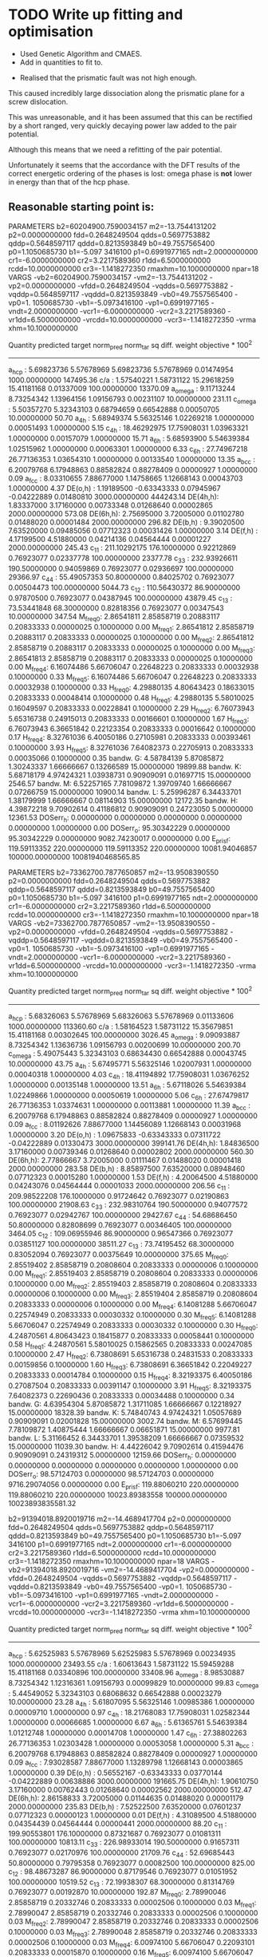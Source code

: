 * TODO Write up fitting and optimisation 
- Used Genetic Algorithm and CMAES.
- Add in quantities to fit to. 


- Realised that the prismatic fault was not high enough. 

This caused incredibly large dissociation along the prismatic plane for a
screw dislocation. 

This was unreasonable, and it has been assumed that this can be rectified by a
short ranged, very quickly decaying power law added to the pair potential. 

Although this means that we need a refitting of the pair potential. 

Unfortunately it seems that the accordance with the DFT results of the
correct energetic ordering of the phases is lost: omega phase is *not*
lower in energy than that of the hcp phase.


** Reasonable starting point is:

PARAMETERS
  b2=60204900.7590034157 m2=-13.7544131202 p2=0.0000000000 fdd=0.2648249504 qdds=0.5697753882 qddp=0.5648597117 qddd=0.8213593849 b0=49.7557565400 p0=1.1050685730 b1=-5.097
3416100 p1=0.6991977165 ndt=2.0000000000 cr1=-6.0000000000 cr2=3.2217589360 r1dd=6.5000000000 rcdd=10.0000000000 cr3=-1.1418272350 rmaxhm=10.1000000000 npar=18 
VARGS
    -vb2=60204900.7590034157 -vm2=-13.7544131202 -vp2=0.0000000000 -vfdd=0.2648249504 -vqdds=0.5697753882 -vqddp=0.5648597117 -vqddd=0.8213593849 -vb0=49.7557565400 -vp0=1.
1050685730 -vb1=-5.0973416100 -vp1=0.6991977165 -vndt=2.0000000000 -vcr1=-6.0000000000 -vcr2=3.2217589360 -vr1dd=6.5000000000 -vrcdd=10.0000000000 -vcr3=-1.1418272350 -vrma
xhm=10.1000000000 

 Quantity      predicted    target     norm_pred   norm_tar    sq diff.      weight    objective * 100^2 
------------------------------------------------------------------------------------------------------------------------
 a_hcp   :   5.69823736   5.57678969   5.69823736   5.57678969   0.01474954 1000.00000000    147495.36
 c/a     :   1.57540221   1.58731122  15.29618259  15.41181168   0.01337009 100.00000000     13370.09
 a_omega :   9.11713244   8.73254342   1.13964156   1.09156793   0.00231107  10.00000000       231.11
 c_omega :   5.50357270   5.32343103   0.68794659   0.66542888   0.00050705  10.00000000        50.70
 a_4h    :   5.68949374   5.56325146   1.02269218   1.00000000   0.00051493   1.00000000         5.15
 c_4h    :  18.46292975  17.75908031   1.03963321   1.00000000   0.00157079   1.00000000        15.71
 a_6h    :   5.68593900   5.54639384   1.02515962   1.00000000   0.00063301   1.00000000         6.33
 c_6h    :  27.74967218  26.77136353   1.03654310   1.00000000   0.00133540   1.00000000        13.35
 a_bcc   :   6.20079768   6.17948863   0.88582824   0.88278409   0.00000927   1.00000000         0.09
 a_fcc   :   8.03310655   7.88677000   1.14758665   1.12668143   0.00043703   1.00000000         4.37
 DE(o,h) :   1.19189500  -0.63343333   0.07945967  -0.04222889   0.01480810 3000.00000000    444243.14
 DE(4h,h):   1.83337000   3.17160000   0.00733348   0.01268640   0.00002865 2000.00000000       573.08
 DE(6h,h):   2.75695000   3.72005000   0.01102780   0.01488020   0.00001484 2000.00000000       296.82
 DE(b,h) :   9.39020500   7.63520000   0.09485056   0.07712323   0.00031426   1.00000000         3.14
 DE(f,h) :   4.17199500   4.51880000   0.04214136   0.04564444   0.00001227 2000.00000000       245.43
 c_11    : 211.10292175 176.10000000   0.92212869   0.76923077   0.02337778 100.00000000     23377.78
 c_33    : 232.93926611 190.50000000   0.94059869   0.76923077   0.02936697 100.00000000     29366.97
 c_44    :  55.49057353  50.80000000   0.84025702   0.76923077   0.00504473 100.00000000      5044.73
 c_12    : 110.56430372  86.90000000   0.97870500   0.76923077   0.04387945 100.00000000     43879.45
 c_13    :  73.53441848  68.30000000   0.82818356   0.76923077   0.00347543  10.00000000       347.54
 M_freq_0:   2.86541811   2.85858719   0.20883117   0.20833333   0.00000025   0.10000000         0.00
 M_freq_1:   2.86541812   2.85858719   0.20883117   0.20833333   0.00000025   0.10000000         0.00
 M_freq_2:   2.86541812   2.85858719   0.20883117   0.20833333   0.00000025   0.10000000         0.00
 M_freq_3:   2.86541813   2.85858719   0.20883117   0.20833333   0.00000025   0.10000000         0.00
 M_freq_4:   6.16074486   5.66706047   0.22648223   0.20833333   0.00032938   0.10000000         0.33
 M_freq_5:   6.16074486   5.66706047   0.22648223   0.20833333   0.00032938   0.10000000         0.33
 H_freq_0:   4.29880135   4.80643423   0.18633015   0.20833333   0.00048414   0.10000000         0.48
 H_freq_1:   4.29880135   5.58010025   0.16049597   0.20833333   0.00228841   0.10000000         2.29
 H_freq_2:   6.76073943   5.65316738   0.24915013   0.20833333   0.00166601   0.10000000         1.67
 H_freq_3:   6.76073943   6.36651842   0.22123354   0.20833333   0.00016642   0.10000000         0.17
 H_freq_4:   8.32761036   6.40050186   0.27105981   0.20833333   0.00393461   0.10000000         3.93
 H_freq_5:   8.32761036   7.64082373   0.22705913   0.20833333   0.00035066   0.10000000         0.35
 bandw. G:   4.58784139   5.87085872   1.30243337   1.66666667   0.13266589  15.00000000     19899.88
 bandw. K:   5.68718179   4.97424321   1.03938731   0.90909091   0.01697715  15.00000000      2546.57
 bandw. M:   6.52257165   7.78109872   1.39709740   1.66666667   0.07266759  15.00000000     10900.14
 bandw. L:   5.25996287   6.34433701   1.38179999   1.66666667   0.08114903  15.00000000     12172.35
 bandw. H:   4.39872218   9.70902614   0.41186812   0.90909091   0.24723050   5.00000000     12361.53
 DOSerr_h:   0.00000000   0.00000000   0.00000000   0.00000000   0.00000000   1.00000000         0.00
 DOSerr_o:  95.30342229   0.00000000  95.30342229   0.00000000 9082.74230017   0.00000000         0.00
 E_pris_f: 119.59113352 220.00000000 119.59113352 220.00000000 10081.94046857 100000.00000000 10081940468565.85





PARAMETERS
  b2=73362700.7877650857 m2=-13.9508390550 p2=0.0000000000 fdd=0.2648249504 qdds=0.5697753882 qddp=0.5648597117 qddd=0.8213593849 b0=49.7557565400 p0=1.1050685730 b1=-5.097
3416100 p1=0.6991977165 ndt=2.0000000000 cr1=-6.0000000000 cr2=3.2217589360 r1dd=6.5000000000 rcdd=10.0000000000 cr3=-1.1418272350 rmaxhm=10.1000000000 npar=18 
VARGS
    -vb2=73362700.7877650857 -vm2=-13.9508390550 -vp2=0.0000000000 -vfdd=0.2648249504 -vqdds=0.5697753882 -vqddp=0.5648597117 -vqddd=0.8213593849 -vb0=49.7557565400 -vp0=1.
1050685730 -vb1=-5.0973416100 -vp1=0.6991977165 -vndt=2.0000000000 -vcr1=-6.0000000000 -vcr2=3.2217589360 -vr1dd=6.5000000000 -vrcdd=10.0000000000 -vcr3=-1.1418272350 -vrma
xhm=10.1000000000 

 Quantity      predicted    target     norm_pred   norm_tar    sq diff.      weight    objective * 100^2 
------------------------------------------------------------------------------------------------------------------------
 a_hcp   :   5.68326063   5.57678969   5.68326063   5.57678969   0.01133606 1000.00000000    113360.60
 c/a     :   1.58164523   1.58731122  15.35679851  15.41181168   0.00302645 100.00000000      3026.45
 a_omega :   9.09093887   8.73254342   1.13636736   1.09156793   0.00200699  10.00000000       200.70
 c_omega :   5.49075443   5.32343103   0.68634430   0.66542888   0.00043745  10.00000000        43.75
 a_4h    :   5.67495771   5.56325146   1.02007931   1.00000000   0.00040318   1.00000000         4.03
 c_4h    :  18.41194892  17.75908031   1.03676252   1.00000000   0.00135148   1.00000000        13.51
 a_6h    :   5.67118026   5.54639384   1.02249866   1.00000000   0.00050619   1.00000000         5.06
 c_6h    :  27.67479817  26.77136353   1.03374631   1.00000000   0.00113881   1.00000000        11.39
 a_bcc   :   6.20079768   6.17948863   0.88582824   0.88278409   0.00000927   1.00000000         0.09
 a_fcc   :   8.01192626   7.88677000   1.14456089   1.12668143   0.00031968   1.00000000         3.20
 DE(o,h) :   1.09675833  -0.63343333   0.07311722  -0.04222889   0.01330473 3000.00000000    399141.76
 DE(4h,h):   1.84836500   3.17160000   0.00739346   0.01268640   0.00002802 2000.00000000       560.30
 DE(6h,h):   2.77866667   3.72005000   0.01111467   0.01488020   0.00001418 2000.00000000       283.58
 DE(b,h) :   8.85897500   7.63520000   0.08948460   0.07712323   0.00015280   1.00000000         1.53
 DE(f,h) :   4.20064500   4.51880000   0.04243076   0.04564444   0.00001033 2000.00000000       206.56
 c_11    : 209.98522208 176.10000000   0.91724642   0.76923077   0.02190863 100.00000000     21908.63
 c_33    : 232.98310764 190.50000000   0.94077572   0.76923077   0.02942767 100.00000000     29427.67
 c_44    :  54.68686450  50.80000000   0.82808699   0.76923077   0.00346405 100.00000000      3464.05
 c_12    : 109.06955946  86.90000000   0.96547366   0.76923077   0.03851127 100.00000000     38511.27
 c_13    :  73.74195452  68.30000000   0.83052094   0.76923077   0.00375649  10.00000000       375.65
 M_freq_0:   2.85519402   2.85858719   0.20808604   0.20833333   0.00000006   0.10000000         0.00
 M_freq_1:   2.85519403   2.85858719   0.20808604   0.20833333   0.00000006   0.10000000         0.00
 M_freq_2:   2.85519403   2.85858719   0.20808604   0.20833333   0.00000006   0.10000000         0.00
 M_freq_3:   2.85519404   2.85858719   0.20808604   0.20833333   0.00000006   0.10000000         0.00
 M_freq_4:   6.14081288   5.66706047   0.22574949   0.20833333   0.00030332   0.10000000         0.30
 M_freq_5:   6.14081288   5.66706047   0.22574949   0.20833333   0.00030332   0.10000000         0.30
 H_freq_0:   4.24870561   4.80643423   0.18415877   0.20833333   0.00058441   0.10000000         0.58
 H_freq_1:   4.24870561   5.58010025   0.15862565   0.20833333   0.00247085   0.10000000         2.47
 H_freq_2:   6.73808691   5.65316738   0.24831533   0.20833333   0.00159856   0.10000000         1.60
 H_freq_3:   6.73808691   6.36651842   0.22049227   0.20833333   0.00014784   0.10000000         0.15
 H_freq_4:   8.32193375   6.40050186   0.27087504   0.20833333   0.00391147   0.10000000         3.91
 H_freq_5:   8.32193375   7.64082373   0.22690436   0.20833333   0.00034488   0.10000000         0.34
 bandw. G:   4.63954304   5.87085872   1.31711085   1.66666667   0.12218927  15.00000000     18328.39
 bandw. K:   5.74840743   4.97424321   1.05057689   0.90909091   0.02001828  15.00000000      3002.74
 bandw. M:   6.57699445   7.78109872   1.40875444   1.66666667   0.06651871  15.00000000      9977.81
 bandw. L:   5.31166452   6.34433701   1.39538209   1.66666667   0.07359532  15.00000000     11039.30
 bandw. H:   4.44226042   9.70902614   0.41594476   0.90909091   0.24319312   5.00000000     12159.66
 DOSerr_h:   0.00000000   0.00000000   0.00000000   0.00000000   0.00000000   1.00000000         0.00
 DOSerr_o:  98.57124703   0.00000000  98.57124703   0.00000000 9716.29074056   0.00000000         0.00
 E_pris_f: 119.88060210 220.00000000 119.88060210 220.00000000 10023.89383558 100000.00000000 10023893835581.32



  b2=91394018.8920019716 m2=-14.4689417704 p2=0.0000000000 fdd=0.2648249504 qdds=0.5697753882 qddp=0.5648597117 qddd=0.8213593849 b0=49.7557565400 p0=1.1050685730 b1=-5.097
3416100 p1=0.6991977165 ndt=2.0000000000 cr1=-6.0000000000 cr2=3.2217589360 r1dd=6.5000000000 rcdd=10.0000000000 cr3=-1.1418272350 rmaxhm=10.1000000000 npar=18 
VARGS
    -vb2=91394018.8920019716 -vm2=-14.4689417704 -vp2=0.0000000000 -vfdd=0.2648249504 -vqdds=0.5697753882 -vqddp=0.5648597117 -vqddd=0.8213593849 -vb0=49.7557565400 -vp0=1.
1050685730 -vb1=-5.0973416100 -vp1=0.6991977165 -vndt=2.0000000000 -vcr1=-6.0000000000 -vcr2=3.2217589360 -vr1dd=6.5000000000 -vrcdd=10.0000000000 -vcr3=-1.1418272350 -vrma
xhm=10.1000000000 

Quantity      predicted    target     norm_pred   norm_tar    sq diff.      weight    objective * 100^2 
------------------------------------------------------------------------------------------------------------------------
 a_hcp   :   5.62525983   5.57678969   5.62525983   5.57678969   0.00234935 1000.00000000     23493.55
 c/a     :   1.60613643   1.58731122  15.59459288  15.41181168   0.03340896 100.00000000     33408.96
 a_omega :   8.98530887   8.73254342   1.12316361   1.09156793   0.00099829  10.00000000        99.83
 c_omega :   5.44549052   5.32343103   0.68068632   0.66542888   0.00023279  10.00000000        23.28
 a_4h    :   5.61807095   5.56325146   1.00985386   1.00000000   0.00009710   1.00000000         0.97
 c_4h    :  18.21768083  17.75908031   1.02582344   1.00000000   0.00066685   1.00000000         6.67
 a_6h    :   5.61365761   5.54639384   1.01212748   1.00000000   0.00014708   1.00000000         1.47
 c_6h    :  27.38802263  26.77136353   1.02303428   1.00000000   0.00053058   1.00000000         5.31
 a_bcc   :   6.20079768   6.17948863   0.88582824   0.88278409   0.00000927   1.00000000         0.09
 a_fcc   :   7.93028587   7.88677000   1.13289798   1.12668143   0.00003865   1.00000000         0.39
 DE(o,h) :   0.56552167  -0.63343333   0.03770144  -0.04222889   0.00638886 3000.00000000    191665.75
 DE(4h,h):   1.90610750   3.17160000   0.00762443   0.01268640   0.00002562 2000.00000000       512.47
 DE(6h,h):   2.86158833   3.72005000   0.01144635   0.01488020   0.00001179 2000.00000000       235.83
 DE(b,h) :   7.52522500   7.63520000   0.07601237   0.07712323   0.00000123   1.00000000         0.01
 DE(f,h) :   4.31089500   4.51880000   0.04354439   0.04564444   0.00000441 2000.00000000        88.20
 c_11    : 199.90553801 176.10000000   0.87321687   0.76923077   0.01081311 100.00000000     10813.11
 c_33    : 226.98933014 190.50000000   0.91657311   0.76923077   0.02170976 100.00000000     21709.76
 c_44    :  52.69685443  50.80000000   0.79795358   0.76923077   0.00082500 100.00000000       825.00
 c_12    :  98.48673287  86.90000000   0.87179546   0.76923077   0.01051952 100.00000000     10519.52
 c_13    :  72.19938307  68.30000000   0.81314769   0.76923077   0.00192870  10.00000000       192.87
 M_freq_0:   2.78990046   2.85858719   0.20332746   0.20833333   0.00002506   0.10000000         0.03
 M_freq_1:   2.78990047   2.85858719   0.20332746   0.20833333   0.00002506   0.10000000         0.03
 M_freq_2:   2.78990047   2.85858719   0.20332746   0.20833333   0.00002506   0.10000000         0.03
 M_freq_3:   2.78990048   2.85858719   0.20332746   0.20833333   0.00002506   0.10000000         0.03
 M_freq_4:   6.00974100   5.66706047   0.22093101   0.20833333   0.00015870   0.10000000         0.16
 M_freq_5:   6.00974100   5.66706047   0.22093101   0.20833333   0.00015870   0.10000000         0.16
 H_freq_0:   3.99826489   4.80643423   0.17330350   0.20833333   0.00122709   0.10000000         1.23
 H_freq_1:   3.99826489   5.58010025   0.14927543   0.20833333   0.00348784   0.10000000         3.49
 H_freq_2:   6.58970446   5.65316738   0.24284706   0.20833333   0.00119120   0.10000000         1.19
 H_freq_3:   6.58970446   6.36651842   0.21563671   0.20833333   0.00005334   0.10000000         0.05
 H_freq_4:   8.23482251   6.40050186   0.26803961   0.20833333   0.00356484   0.10000000         3.56
 H_freq_5:   8.23482251   7.64082373   0.22452920   0.20833333   0.00026231   0.10000000         0.26
 bandw. G:   4.85043136   5.87085872   1.37697953   1.66666667   0.08391864  15.00000000     12587.80
 bandw. K:   5.99194943   4.97424321   1.09508653   0.90909091   0.03459437  15.00000000      5189.16
 bandw. M:   6.79332504   7.78109872   1.45509122   1.66666667   0.04476417  15.00000000      6714.63
 bandw. L:   5.51847114   6.34433701   1.44971049   1.66666667   0.04706998  15.00000000      7060.50
 bandw. H:   4.61097107   9.70902614   0.43174174   0.90909091   0.22786222   5.00000000     11393.11
 DOSerr_h:   0.00000000   0.00000000   0.00000000   0.00000000   0.00000000   1.00000000         0.00
 DOSerr_o: 111.68287062   0.00000000 111.68287062   0.00000000 12473.06358905   0.00000000         0.00
 E_pris_f: 105.39637060 220.00000000 105.39637060 220.00000000 13133.99187172 100000.00000000 13133991871718.04


PARAMETERS
  b2=901772799.4098891020 m2=-15.7042290440 p2=0.0000000000 fdd=0.2648249504 qdds=0.5697753882 qddp=0.5648597117 qddd=0.8213593849 b0=47.9215925588 p0=1.1092837121 b1=-3.99
59790920 p1=0.6574344463 ndt=2.0000000000 cr1=-6.0000000000 cr2=3.2217589360 r1dd=6.5000000000 rcdd=10.0000000000 cr3=-1.1418272350 rmaxhm=10.1000000000 npar=18 
VARGS
    -vb2=901772799.4098891020 -vm2=-15.7042290440 -vp2=0.0000000000 -vfdd=0.2648249504 -vqdds=0.5697753882 -vqddp=0.5648597117 -vqddd=0.8213593849 -vb0=47.9215925588 -vp0=1
.1092837121 -vb1=-3.9959790920 -vp1=0.6574344463 -vndt=2.0000000000 -vcr1=-6.0000000000 -vcr2=3.2217589360 -vr1dd=6.5000000000 -vrcdd=10.0000000000 -vcr3=-1.1418272350 -vrm
axhm=10.1000000000 



 Quantity      predicted    target     norm_pred   norm_tar    sq diff.      weight    objective * 100^2 
------------------------------------------------------------------------------------------------------------------------
 a_hcp   :   5.58632034   5.57678969   5.58632034   5.57678969   0.00009083 1000.00000000       908.33
 c/a     :   1.58324912   1.58731122  15.37237127  15.41181168   0.00155555 100.00000000      1555.55
 a_omega :   8.94268260   8.73254342   1.11783533   1.09156793   0.00068998  10.00000000        69.00
 c_omega :   5.41189311   5.32343103   0.67648664   0.66542888   0.00012227  10.00000000        12.23
 a_4h    :   5.57986672   5.56325146   1.00298661   1.00000000   0.00000892   1.00000000         0.09
 c_4h    :  18.08926296  17.75908031   1.01859233   1.00000000   0.00034567   1.00000000         3.46
 a_6h    :   5.57525690   5.54639384   1.00520393   1.00000000   0.00002708   1.00000000         0.27
 c_6h    :  27.19488908  26.77136353   1.01582010   1.00000000   0.00025028   1.00000000         2.50
 a_bcc   :   6.20079768   6.17948863   0.88582824   0.88278409   0.00000927   1.00000000         0.09
 a_fcc   :   7.87598731   7.88677000   1.12514104   1.12668143   0.00000237   1.00000000         0.02
 DE(o,h) :   1.34781000  -0.63343333   0.08985400  -0.04222889   0.01744589 3000.00000000    523376.69
 DE(4h,h):   2.01890750   3.17160000   0.00807563   0.01268640   0.00002126 2000.00000000       425.18
 DE(6h,h):   3.01372500   3.72005000   0.01205490   0.01488020   0.00000798 2000.00000000       159.65
 DE(b,h) :   7.98701000   7.63520000   0.08067687   0.07712323   0.00001263   1.00000000         0.13
 DE(f,h) :   4.52676000   4.51880000   0.04572485   0.04564444   0.00000001 2000.00000000         0.13
 c_11    : 221.16376396 176.10000000   0.96607594   0.76923077   0.03874802 100.00000000     38748.02
 c_33    : 262.04112894 190.50000000   1.05811076   0.76923077   0.08345165 100.00000000     83451.65
 c_44    :  61.54190626  50.80000000   0.93188834   0.76923077   0.02645749 100.00000000     26457.49
 c_12    : 103.69257328  86.90000000   0.91787708   0.76923077   0.02209572 100.00000000     22095.72
 c_13    :  80.66574593  68.30000000   0.90850035   0.76923077   0.01939602  10.00000000      1939.60
 M_freq_0:   3.01657581   2.85858719   0.21984752   0.20833333   0.00013258   0.10000000         0.13
 M_freq_1:   3.01657582   2.85858719   0.21984752   0.20833333   0.00013258   0.10000000         0.13
 M_freq_2:   3.01657582   2.85858719   0.21984752   0.20833333   0.00013258   0.10000000         0.13
 M_freq_3:   3.01657583   2.85858719   0.21984752   0.20833333   0.00013258   0.10000000         0.13
 M_freq_4:   6.55202353   5.66706047   0.24086648   0.20833333   0.00105841   0.10000000         1.06
 M_freq_5:   6.55202353   5.66706047   0.24086648   0.20833333   0.00105841   0.10000000         1.06
 H_freq_0:   4.22631935   4.80643423   0.18318844   0.20833333   0.00063227   0.10000000         0.63
 H_freq_1:   4.22631935   5.58010025   0.15778985   0.20833333   0.00255464   0.10000000         2.55
 H_freq_2:   7.21414462   5.65316738   0.26585924   0.20833333   0.00330923   0.10000000         3.31
 H_freq_3:   7.21414462   6.36651842   0.23607044   0.20833333   0.00076935   0.10000000         0.77
 H_freq_4:   8.98961736   6.40050186   0.29260783   0.20833333   0.00710219   0.10000000         7.10
 H_freq_5:   8.98961736   7.64082373   0.24510930   0.20833333   0.00135247   0.10000000         1.35
 bandw. G:   4.99873347   5.87085872   1.41908073   1.66666667   0.06129880  15.00000000      9194.82
 bandw. K:   6.15929951   4.97424321   1.12567138   0.90909091   0.04690710  15.00000000      7036.06
 bandw. M:   6.94162715   7.78109872   1.48685668   1.66666667   0.03233163  15.00000000      4849.74
 bandw. L:   5.69262407   6.34433701   1.49546072   1.66666667   0.02931148  15.00000000      4396.72
 bandw. H:   4.72525894   9.70902614   0.44244293   0.90909091   0.21776034   5.00000000     10888.02
 DOSerr_h:   0.00000000   0.00000000   0.00000000   0.00000000   0.00000000   1.00000000         0.00
 DOSerr_o:  93.81903067   0.00000000  93.81903067   0.00000000 8802.01051603   0.00000000         0.00
 E_pris_f: 121.13361833 220.00000000 121.13361833 220.00000000 9774.56142366   1.00000000  97745614.24

PARAMETERS
  b2=999299811.2360876799 m2=-15.0812332826 p2=0.0000000000 fdd=0.2648249504 qdds=0.5697753882 qddp=0.5648597117 qddd=0.8213593849 b0=47.4028718523 p0=1.1110171622 b1=-4.0276308878 p1=0.6595005412 ndt=2.0000000000 cr1=-6.0000000000 cr2=3.2217589360 r1dd=6.5000000000 rcdd=10.0000000000 cr3=-1.1418272350 rmaxhm=10.1000000000 npar=18 
VARGS
    -vb2=999299811.2360876799 -vm2=-15.0812332826 -vp2=0.0000000000 -vfdd=0.2648249504 -vqdds=0.5697753882 -vqddp=0.5648597117 -vqddd=0.8213593849 -vb0=47.4028718523 -vp0=1
.1110171622 -vb1=-4.0276308878 -vp1=0.6595005412 -vndt=2.0000000000 -vcr1=-6.0000000000 -vcr2=3.2217589360 -vr1dd=6.5000000000 -vrcdd=10.0000000000 -vcr3=-1.1418272350 -vrm
axhm=10.1000000000 

# Translated to ideal
b2=652671393.2498187 m2=-15.0812332826 p2=0.0000000000 fdd=0.24600988946160712 qdds=0.5697753882 qddp=0.5648597117 qddd=0.8213593849 b0=41.05771937127483 p0=1.1110171622 b1=-3.698308573780551 p1=0.6595005412 ndt=2.0000000000 cr1=-6.0000000000 cr2=3.22380803 r1dd=6.37 rcdd=9.87 cr3=-1.10526908 rmaxhm=9.88 npar=18 

 Quantity      predicted    target     norm_pred   norm_tar    sq diff.      weight    objective * 100^2 
------------------------------------------------------------------------------------------------------------------------
 a_hcp   :   5.70613418   5.57678969   5.70613418   5.57678969   0.01673000 1000.00000000    167299.96
 c/a     :   1.57212363   1.58731122  15.26434959  15.41181168   0.02174507 100.00000000     21745.07
 a_omega :   9.16691334   8.73254342   1.14586417   1.09156793   0.00294808  10.00000000       294.81
 c_omega :   5.50859785   5.32343103   0.68857473   0.66542888   0.00053573  10.00000000        53.57
 a_4h    :   5.69646904   5.56325146   1.02394599   1.00000000   0.00057341   1.00000000         5.73
 c_4h    :  18.49515166  17.75908031   1.04144761   1.00000000   0.00171790   1.00000000        17.18
 a_6h    :   5.69332284   5.54639384   1.02649091   1.00000000   0.00070177   1.00000000         7.02
 c_6h    :  27.79206990  26.77136353   1.03812680   1.00000000   0.00145365   1.00000000        14.54
 a_bcc   :   6.20079768   6.17948863   0.88582824   0.88278409   0.00000927   1.00000000         0.09
 a_fcc   :   8.04427434   7.88677000   1.14918205   1.12668143   0.00050628   1.00000000         5.06
 DE(o,h) :   3.32247167  -0.63343333   0.22149811  -0.04222889   0.06955193 3000.00000000   2086557.92
 DE(4h,h):   1.86745000   3.17160000   0.00746980   0.01268640   0.00002721 2000.00000000       544.26
 DE(6h,h):   2.80055333   3.72005000   0.01120221   0.01488020   0.00001353 2000.00000000       270.55
 DE(b,h) :  11.65659500   7.63520000   0.11774338   0.07712323   0.00165000   1.00000000        16.50
 DE(f,h) :   4.23754500   4.51880000   0.04280348   0.04564444   0.00000807 2000.00000000       161.42
 c_11    : 256.25825401 176.10000000   1.11937384   0.76923077   0.12260017 100.00000000    122600.17
 c_33    : 285.11928542 190.50000000   1.15129936   0.76923077   0.14597640 100.00000000    145976.40
 c_44    :  69.13492938  50.80000000   1.04686447   0.76923077   0.07708047 100.00000000     77080.47
 c_12    : 132.18803667  86.90000000   1.17011628   0.76923077   0.16070920 100.00000000    160709.20
 c_13    :  85.78433896  68.30000000   0.96614865   0.76923077   0.03877665  10.00000000      3877.67
 M_freq_0:   3.29251267   2.85858719   0.23995775   0.20833333   0.00100010   0.10000000         1.00
 M_freq_1:   3.29251269   2.85858719   0.23995775   0.20833333   0.00100010   0.10000000         1.00
 M_freq_2:   3.29251269   2.85858719   0.23995775   0.20833333   0.00100010   0.10000000         1.00
 M_freq_3:   3.29251270   2.85858719   0.23995775   0.20833333   0.00100010   0.10000000         1.00
 M_freq_4:   7.05767677   5.66706047   0.25945538   0.20833333   0.00261346   0.10000000         2.61
 M_freq_5:   7.05767677   5.66706047   0.25945538   0.20833333   0.00261346   0.10000000         2.61
 H_freq_0:   4.96582422   4.80643423   0.21524204   0.20833333   0.00004773   0.10000000         0.05
 H_freq_1:   4.96582422   5.58010025   0.18539931   0.20833333   0.00052597   0.10000000         0.53
 H_freq_2:   7.78709460   5.65316738   0.28697388   0.20833333   0.00618434   0.10000000         6.18
 H_freq_3:   7.78709460   6.36651842   0.25481924   0.20833333   0.00216094   0.10000000         2.16
 H_freq_4:   9.46161176   6.40050186   0.30797102   0.20833333   0.00992767   0.10000000         9.93
 H_freq_5:   9.46161176   7.64082373   0.25797861   0.20833333   0.00246465   0.10000000         2.46
 bandw. G:   4.56062999   5.87085872   1.29470838   1.66666667   0.13835297  15.00000000     20752.94
 bandw. K:   5.65452812   4.97424321   1.03341954   0.90909091   0.01545761  15.00000000      2318.64
 bandw. M:   6.49399969   7.78109872   1.39097744   1.66666667   0.07600455  15.00000000     11400.68
 bandw. L:   5.23275148   6.34433701   1.37465151   1.66666667   0.08527285  15.00000000     12790.93
 bandw. H:   4.37695307   9.70902614   0.40982980   0.90909091   0.24926165   5.00000000     12463.08
 DOSerr_h:   0.00000000   0.00000000   0.00000000   0.00000000   0.00000000   1.00000000         0.00
 DOSerr_o:  79.18263924   0.00000000  79.18263924   0.00000000 6269.89035742   0.00000000         0.00
 E_pris_f: 216.93072664 220.00000000 216.93072664 220.00000000   9.42043896   0.01000000       942.04

  fdd=0.2190266935 qdds=0.5572087651 qddp=0.5381815801 qddd=0.6434459902 b0=114.9100355472 p0=1.5292737725 b1=-1.5098252002 p1=1.1777650147 b2=0.0000000000 m2=-12.0000000000 p2=0.0000000000 ndt=2.0000000000 cr1=-6.0000000000 cr2=3.9979719633 cr3=-0.9045369332 r1dd=5.8500000000 rcdd=8.3500000000 rmaxhm=8.4335000000 npar=18 
------------------------------------------------------------------------------------------------------------------------
 a_hcp   :   5.47876018   5.57678969   5.47876018   5.57678969   0.00960978 1000.00000000     96097.84
 c/a     :   1.62991301   1.58731122  15.82544878  15.41181168   0.17109564 100.00000000    171095.64
 a_omega :   8.63155804   8.73254342   1.07894475   1.09156793   0.00015934  10.00000000        15.93
 c_omega :   5.36018127   5.32343103   0.67002266   0.66542888   0.00002110  10.00000000         2.11
 a_4h    :   5.47852076   5.56325146   0.98476957   1.00000000   0.00023197   1.00000000         2.32
 c_4h    :  17.63579650  17.75908031   0.99305798   1.00000000   0.00004819   1.00000000         0.48
 a_6h    :   5.46932156   5.54639384   0.98610407   1.00000000   0.00019310   1.00000000         1.93
 c_6h    :  26.56143981  26.77136353   0.99215865   1.00000000   0.00006149   1.00000000         0.61
 a_bcc   :   6.20079768   6.17948863   0.88582824   0.88278409   0.00000927   1.00000000         0.09
 a_fcc   :   7.71193633   7.88677000   1.10170519   1.12668143   0.00062381   1.00000000         6.24
 DE(o,h) :   1.61649333  -0.63343333   0.10776622  -0.04222889   0.02249853 3000.00000000    674956.00
 DE(4h,h):   0.92534000   3.17160000   0.00370136   0.01268640   0.00008073 2000.00000000      1614.62
 DE(6h,h):   2.10467833   3.72005000   0.00841871   0.01488020   0.00004175 2000.00000000       835.02
 DE(b,h) :   9.73094000   7.63520000   0.09829232   0.07712323   0.00044813   1.00000000         4.48
 DE(f,h) :   4.09731000   4.51880000   0.04138697   0.04564444   0.00001813 2000.00000000       362.52
 c_11    : 168.12165612 176.10000000   0.73438019   0.76923077   0.00121456 100.00000000      1214.56
 c_33    : 179.76089644 190.50000000   0.72586673   0.76923077   0.00188044 100.00000000      1880.44
 c_44    :  46.67844234  50.80000000   0.70682075   0.76923077   0.00389501 100.00000000      3895.01
 c_12    :  53.67757565  86.90000000   0.47514894   0.76923077   0.08648412 100.00000000     86484.12
 c_13    :  47.93463367  68.30000000   0.53986523   0.76923077   0.05260855  10.00000000      5260.86
 M_freq_0:   2.62512088   2.85858719   0.19131835   0.20833333   0.00028951   0.10000000         0.29
 M_freq_1:   2.62512089   2.85858719   0.19131835   0.20833333   0.00028951   0.10000000         0.29
 M_freq_2:   2.62512089   2.85858719   0.19131835   0.20833333   0.00028951   0.10000000         0.29
 M_freq_3:   2.62512090   2.85858719   0.19131835   0.20833333   0.00028951   0.10000000         0.29
 M_freq_4:   4.51284044   5.66706047   0.16590172   0.20833333   0.00180044   0.10000000         1.80
 M_freq_5:   4.51284044   5.66706047   0.16590172   0.20833333   0.00180044   0.10000000         1.80
 H_freq_0:   3.21166322   4.80643423   0.13920850   0.20833333   0.00477824   0.10000000         4.78
 H_freq_1:   3.21166322   5.58010025   0.11990761   0.20833333   0.00781911   0.10000000         7.82
 H_freq_2:   3.88331804   5.65316738   0.14310997   0.20833333   0.00425409   0.10000000         4.25
 H_freq_3:   3.88331804   6.36651842   0.12707488   0.20833333   0.00660294   0.10000000         6.60
 H_freq_4:   5.53372345   6.40050186   0.18012010   0.20833333   0.00079599   0.10000000         0.80
 H_freq_5:   5.53372345   7.64082373   0.15088151   0.20833333   0.00330071   0.10000000         3.30
 bandw. G:   5.06404082   5.87085872   1.43762070   1.66666667   0.05246205  15.00000000      7869.31
 bandw. K:   5.84092618   4.97424321   1.06748558   0.90909091   0.02508887  15.00000000      3763.33
 bandw. M:   7.52803274   7.78109872   1.61246139   1.66666667   0.00293821  15.00000000       440.73
 bandw. L:   5.92936322   6.34433701   1.55765244   1.66666667   0.01188410  15.00000000      1782.62
 bandw. H:   4.64770646   9.70902614   0.43518141   0.90909091   0.22459021   1.00000000      2245.90
 DOSerr_h:   0.00000000   0.00000000   0.00000000   0.00000000   0.00000000   1.00000000         0.00
 DOSerr_o:   2.76808960   0.00000000   2.76808960   0.00000000   7.66232003   0.00000000         0.00
 E_pris_f:  80.96885878 220.00000000  80.96885878 220.00000000 19329.65822763   0.00100000    193296.58

PARAMETERS
  b2=883425978.8605744839 m2=-15.9116989631 p2=0.0000000000 fdd=0.2648249504 qdds=0.5697753882 qddp=0.5648597117 qddd=0.8213593849 b0=48.9271746890 p0=1.1172295299 b1=-3.80
34356258 p1=0.6525724680 ndt=2.0000000000 cr1=-6.0000000000 cr2=3.2217589360 r1dd=6.5000000000 rcdd=10.0000000000 cr3=-1.1418272350 rmaxhm=10.1000000000 npar=18 
VARGS
    -vb2=883425978.8605744839 -vm2=-15.9116989631 -vp2=0.0000000000 -vfdd=0.2648249504 -vqdds=0.5697753882 -vqddp=0.5648597117 -vqddd=0.8213593849 -vb0=48.9271746890 -vp0=1
.1172295299 -vb1=-3.8034356258 -vp1=0.6525724680 -vndt=2.0000000000 -vcr1=-6.0000000000 -vcr2=3.2217589360 -vr1dd=6.5000000000 -vrcdd=10.0000000000 -vcr3=-1.1418272350 -vrm
axhm=10.1000000000 


 Quantity      predicted    target     norm_pred   norm_tar    sq diff.      weight    objective * 100^2 
------------------------------------------------------------------------------------------------------------------------
 a_hcp   :   5.55915799   5.57678969   5.55915799   5.57678969   0.00031088 1000.00000000      3108.77
 c/a     :   1.59486281   1.58731122  15.48513296  15.41181168   0.00537601 100.00000000      5376.01
 a_omega :   8.89176293   8.73254342   1.11147037   1.09156793   0.00039611  10.00000000        39.61
 c_omega :   5.39115562   5.32343103   0.67389445   0.66542888   0.00007167  10.00000000         7.17
 a_4h    :   5.55256003   5.56325146   0.99807820   1.00000000   0.00000369   1.00000000         0.04
 c_4h    :  17.99793925  17.75908031   1.01344996   1.00000000   0.00018090   1.00000000         1.81
 a_6h    :   5.54765195   5.54639384   1.00022683   1.00000000   0.00000005   1.00000000         0.00
 c_6h    :  27.05991164  26.77136353   1.01077824   1.00000000   0.00011617   1.00000000         1.16
 a_bcc   :   6.20079768   6.17948863   0.88582824   0.88278409   0.00000927   1.00000000         0.09
 a_fcc   :   7.83651495   7.88677000   1.11950214   1.12668143   0.00005154   1.00000000         0.52
 DE(o,h) :   1.00654333  -0.63343333   0.06710289  -0.04222889   0.01195344 3000.00000000    358603.13
 DE(4h,h):   2.04859250   3.17160000   0.00819437   0.01268640   0.00002018 2000.00000000       403.57
 DE(6h,h):   3.05533667   3.72005000   0.01222135   0.01488020   0.00000707 2000.00000000       141.39
 DE(b,h) :   8.01955000   7.63520000   0.08100556   0.07712323   0.00001507   1.00000000         0.15
 DE(f,h) :   4.58537000   4.51880000   0.04631687   0.04564444   0.00000045 2000.00000000         9.04
 c_11    : 214.45221283 176.10000000   0.93675889   0.76923077   0.02806567 100.00000000     28065.67
 c_33    : 256.78024884 190.50000000   1.03686755   0.76923077   0.07162945 100.00000000     71629.45
 c_44    :  59.46475943  50.80000000   0.90043549   0.76923077   0.01721468 100.00000000     17214.68
 c_12    :  97.32695765  86.90000000   0.86152923   0.76923077   0.00851901 100.00000000      8519.01
 c_13    :  79.57600099  68.30000000   0.89622706   0.76923077   0.01612806  10.00000000      1612.81
 M_freq_0:   2.97174880   2.85858719   0.21658053   0.20833333   0.00006802   0.10000000         0.07
 M_freq_1:   2.97174881   2.85858719   0.21658053   0.20833333   0.00006802   0.10000000         0.07
 M_freq_2:   2.97174881   2.85858719   0.21658053   0.20833333   0.00006802   0.10000000         0.07
 M_freq_3:   2.97174882   2.85858719   0.21658053   0.20833333   0.00006802   0.10000000         0.07
 M_freq_4:   6.47507794   5.66706047   0.23803779   0.20833333   0.00088235   0.10000000         0.88
 M_freq_5:   6.47507794   5.66706047   0.23803779   0.20833333   0.00088235   0.10000000         0.88
 H_freq_0:   4.07088683   4.80643423   0.17645127   0.20833333   0.00101647   0.10000000         1.02
 H_freq_1:   4.07088683   5.58010025   0.15198677   0.20833333   0.00317494   0.10000000         3.17
 H_freq_2:   7.12197475   5.65316738   0.26246255   0.20833333   0.00292997   0.10000000         2.93
 H_freq_3:   7.12197475   6.36651842   0.23305434   0.20833333   0.00061113   0.10000000         0.61
 H_freq_4:   8.92842683   6.40050186   0.29061611   0.20833333   0.00677045   0.10000000         6.77
 H_freq_5:   8.92842683   7.64082373   0.24344089   0.20833333   0.00123254   0.10000000         1.23
 bandw. G:   5.10621848   5.87085872   1.44959444   1.66666667   0.04712035  15.00000000      7068.05
 bandw. K:   6.27902966   4.97424321   1.14755321   0.90909091   0.05686427  15.00000000      8529.64
 bandw. M:   7.04639103   7.78109872   1.50929650   1.66666667   0.02476537  15.00000000      3714.81
 bandw. L:   5.79466681   6.34433701   1.52226750   1.66666667   0.02085112  15.00000000      3127.67
 bandw. H:   4.80961427   9.70902614   0.45034142   0.90909091   0.21045109   5.00000000     10522.55
 DOSerr_h:   0.00000000   0.00000000   0.00000000   0.00000000   0.00000000   1.00000000         0.00
 DOSerr_o:  98.86547597   0.00000000  98.86547597   0.00000000 9774.38233945   0.00000000         0.00
 E_pris_f: 109.76244599 220.00000000 109.76244599 220.00000000 12152.31831491   0.01000000   1215231.83


PARAMETERS
  b2=905445972.6509201527 m2=-15.9446815961 p2=0.0000000000 fdd=0.2648249504 qdds=0.5697753882 qddp=0.5648597117 qddd=0.8213593849 b0=47.7899139676 p0=1.1088003756 b1=-3.93
45715688 p1=0.6568823915 ndt=2.0000000000 cr1=-6.0000000000 cr2=3.2217589360 r1dd=6.5000000000 rcdd=10.0000000000 cr3=-1.1418272350 rmaxhm=10.1000000000 npar=18 
VARGS
    -vb2=905445972.6509201527 -vm2=-15.9446815961 -vp2=0.0000000000 -vfdd=0.2648249504 -vqdds=0.5697753882 -vqddp=0.5648597117 -vqddd=0.8213593849 -vb0=47.7899139676 -vp0=1
.1088003756 -vb1=-3.9345715688 -vp1=0.6568823915 -vndt=2.0000000000 -vcr1=-6.0000000000 -vcr2=3.2217589360 -vr1dd=6.5000000000 -vrcdd=10.0000000000 -vcr3=-1.1418272350 -vrm
axhm=10.1000000000 

Quantity      predicted    target     norm_pred   norm_tar    sq diff.      weight    objective * 100^2 
------------------------------------------------------------------------------------------------------------------------
 a_hcp   :   5.57461126   5.57678969   5.57461126   5.57678969   0.00000475 1000.00000000        47.46
 c/a     :   1.58824164   1.58731122  15.42084557  15.41181168   0.00008161 100.00000000        81.61
 a_omega :   8.91266648   8.73254342   1.11408331   1.09156793   0.00050694  10.00000000        50.69
 c_omega :   5.40535546   5.32343103   0.67566943   0.66542888   0.00010487  10.00000000        10.49
 a_4h    :   5.56863112   5.56325146   1.00096700   1.00000000   0.00000094   1.00000000         0.01
 c_4h    :  18.04635261  17.75908031   1.01617608   1.00000000   0.00026167   1.00000000         2.62
 a_6h    :   5.56371838   5.54639384   1.00312357   1.00000000   0.00000976   1.00000000         0.10
 c_6h    :  27.13379120  26.77136353   1.01353789   1.00000000   0.00018327   1.00000000         1.83
 a_bcc   :   6.20079768   6.17948863   0.88582824   0.88278409   0.00000927   1.00000000         0.09
 a_fcc   :   7.85904307   7.88677000   1.12272044   1.12668143   0.00001569   1.00000000         0.16
 DE(o,h) :   0.75090833  -0.63343333   0.05006056  -0.04222889   0.00851734 3000.00000000    255520.25
 DE(4h,h):   2.02638500   3.17160000   0.00810554   0.01268640   0.00002098 2000.00000000       419.69
 DE(6h,h):   3.02486000   3.72005000   0.01209944   0.01488020   0.00000773 2000.00000000       154.65
 DE(b,h) :   7.76340500   7.63520000   0.07841823   0.07712323   0.00000168   1.00000000         0.02
 DE(f,h) :   4.54128500   4.51880000   0.04587157   0.04564444   0.00000005 2000.00000000         1.03
 c_11    : 209.20671277 176.10000000   0.91384577   0.76923077   0.02091350 100.00000000     20913.50
 c_33    : 248.51083574 190.50000000   1.00347602   0.76923077   0.05487084 100.00000000     54870.84
 c_44    :  57.70646584  50.80000000   0.87381081   0.76923077   0.01093698 100.00000000     10936.98
 c_12    :  96.52645635  86.90000000   0.85444327   0.76923077   0.00726117 100.00000000      7261.17
 c_13    :  77.57509665  68.30000000   0.87369182   0.76923077   0.01091211  10.00000000      1091.21
 M_freq_0:   2.90595602   2.85858719   0.21178557   0.20833333   0.00001192   0.10000000         0.01
 M_freq_1:   2.90595603   2.85858719   0.21178557   0.20833333   0.00001192   0.10000000         0.01
 M_freq_2:   2.90595603   2.85858719   0.21178557   0.20833333   0.00001192   0.10000000         0.01
 M_freq_3:   2.90595604   2.85858719   0.21178557   0.20833333   0.00001192   0.10000000         0.01
 M_freq_4:   6.32257889   5.66706047   0.23243160   0.20833333   0.00058073   0.10000000         0.58
 M_freq_5:   6.32257889   5.66706047   0.23243160   0.20833333   0.00058073   0.10000000         0.58
 H_freq_0:   3.99946914   4.80643423   0.17335569   0.20833333   0.00122344   0.10000000         1.22
 H_freq_1:   3.99946914   5.58010025   0.14932039   0.20833333   0.00348253   0.10000000         3.48
 H_freq_2:   6.95348945   5.65316738   0.25625345   0.20833333   0.00229634   0.10000000         2.30
 H_freq_3:   6.95348945   6.36651842   0.22754095   0.20833333   0.00036893   0.10000000         0.37
 H_freq_4:   8.72200055   6.40050186   0.28389703   0.20833333   0.00570987   0.10000000         5.71
 H_freq_5:   8.72200055   7.64082373   0.23781251   0.20833333   0.00086902   0.10000000         0.87
 bandw. G:   5.04499284   5.87085872   1.43221321   1.66666667   0.05496842  15.00000000      8245.26
 bandw. K:   6.21100117   4.97424321   1.13512035   0.90909091   0.05108931  15.00000000      7663.40
 bandw. M:   6.98652596   7.78109872   1.49647374   1.66666667   0.02896563  15.00000000      4344.84
 bandw. L:   5.73616230   6.34433701   1.50689828   1.66666667   0.02552594  15.00000000      3828.89
 bandw. H:   4.76063375   9.70902614   0.44575520   0.90909091   0.21467998   5.00000000     10734.00
 DOSerr_h:   0.00000000   0.00000000   0.00000000   0.00000000   0.00000000   1.00000000         0.00
 DOSerr_o: 106.23490802   0.00000000 106.23490802   0.00000000 11285.85568098   0.00000000         0.00
 E_pris_f:  94.24578590 220.00000000  94.24578590 220.00000000 15814.12236427   0.01000000   1581412.24


PARAMETERS
  b2=997988120.0035278797 m2=-15.4004196434 p2=0.0000000000 fdd=0.2648249504 qdds=0.5697753882 qddp=0.5648597117 qddd=0.8213593849 b0=53.3178751943 p0=1.1084242896 b1=-4.8102743429 p1=0.6630121162 ndt=2.0000000000 cr1=-6.0000000000 cr2=3.2217589360 r1dd=6.5000000000 rcdd=10.0000000000 cr3=-1.1418272350 rmaxhm=10.1000000000 npar=18 
VARGS
    -vb2=997988120.0035278797 -vm2=-15.4004196434 -vp2=0.0000000000 -vfdd=0.2648249504 -vqdds=0.5697753882 -vqddp=0.5648597117 -vqddd=0.8213593849 -vb0=53.3178751943 -vp0=1.1084242896 -vb1=-4.8102743429 -vp1=0.6630121162 -vndt=2.0000000000 -vcr1=-6.0000000000 -vcr2=3.2217589360 -vr1dd=6.5000000000 -vrcdd=10.0000000000 -vcr3=-1.1418272350 -vrmaxhm=10.1000000000 

 Quantity      predicted    target     norm_pred   norm_tar    sq diff.      weight    objective * 100^2 
------------------------------------------------------------------------------------------------------------------------
 a_hcp   :   5.63778583   5.57678969   5.63778583   5.57678969   0.00372053 1000.00000000     37205.29
 c/a     :   1.60080459   1.58731122  15.54282399  15.41181168   0.01716423 100.00000000     17164.23
 a_omega :   9.04280677   8.73254342   1.13035085   1.09156793   0.00150411  10.00000000       150.41
 c_omega :   5.44646765   5.32343103   0.68080846   0.66542888   0.00023653  10.00000000        23.65
 a_4h    :   5.63101774   5.56325146   1.01218106   1.00000000   0.00014838   1.00000000         1.48
 c_4h    :  18.26169876  17.75908031   1.02830205   1.00000000   0.00080101   1.00000000         8.01
 a_6h    :   5.62716702   5.54639384   1.01456319   1.00000000   0.00021209   1.00000000         2.12
 c_6h    :  27.45232488  26.77136353   1.02543618   1.00000000   0.00064700   1.00000000         6.47
 a_bcc   :   6.20079768   6.17948863   0.88582824   0.88278409   0.00000927   1.00000000         0.09
 a_fcc   :   7.94992578   7.88677000   1.13570368   1.12668143   0.00008140   1.00000000         0.81
 DE(o,h) :   2.48206667  -0.63343333   0.16547111  -0.04222889   0.04313929 3000.00000000   1294178.70
 DE(4h,h):   2.01600500   3.17160000   0.00806402   0.01268640   0.00002137 2000.00000000       427.33
 DE(6h,h):   3.00347000   3.72005000   0.01201388   0.01488020   0.00000822 2000.00000000       164.32
 DE(b,h) :   8.86714000   7.63520000   0.08956707   0.07712323   0.00015485   1.00000000         1.55
 DE(f,h) :   4.51670000   4.51880000   0.04562323   0.04564444   0.00000000 2000.00000000         0.01
 c_11    : 247.46650824 176.10000000   1.08097020   0.76923077   0.09718147 100.00000000     97181.47
 c_33    : 292.48964963 190.50000000   1.18106057   0.76923077   0.16960378 100.00000000    169603.78
 c_44    :  67.56639226  50.80000000   1.02311315   0.76923077   0.06445626 100.00000000     64456.26
 c_12    : 126.49949516  86.90000000   1.11976184   0.76923077   0.12287203 100.00000000    122872.03
 c_13    :  86.58455848  68.30000000   0.97516115   0.76923077   0.04240732  10.00000000      4240.73
 M_freq_0:   3.27389129   2.85858719   0.23860062   0.20833333   0.00091611   0.10000000         0.92
 M_freq_1:   3.27389130   2.85858719   0.23860062   0.20833333   0.00091611   0.10000000         0.92
 M_freq_2:   3.27389130   2.85858719   0.23860062   0.20833333   0.00091611   0.10000000         0.92
 M_freq_3:   3.27389132   2.85858719   0.23860063   0.20833333   0.00091611   0.10000000         0.92
 M_freq_4:   7.17344228   5.66706047   0.26371117   0.20833333   0.00306670   0.10000000         3.07
 M_freq_5:   7.17344228   5.66706047   0.26371117   0.20833333   0.00306670   0.10000000         3.07
 H_freq_0:   4.80388952   4.80643423   0.20822303   0.20833333   0.00000001   0.10000000         0.00
 H_freq_1:   4.80388952   5.58010025   0.17935347   0.20833333   0.00083983   0.10000000         0.84
 H_freq_2:   7.98041792   5.65316738   0.29409833   0.20833333   0.00735563   0.10000000         7.36
 H_freq_3:   7.98041792   6.36651842   0.26114541   0.20833333   0.00278912   0.10000000         2.79
 H_freq_4:   9.75868685   6.40050186   0.31764068   0.20833333   0.01194810   0.10000000        11.95
 H_freq_5:   9.75868685   7.64082373   0.26607861   0.20833333   0.00333452   0.10000000         3.33
 bandw. G:   4.80417199   5.87085872   1.36384704   1.66666667   0.09169972  15.00000000     13754.96
 bandw. K:   5.93888721   4.97424321   1.08538890   0.90909091   0.03108098  15.00000000      4662.15
 bandw. M:   6.74570510   7.78109872   1.44489130   1.66666667   0.04918431  15.00000000      7377.65
 bandw. L:   5.47221176   6.34433701   1.43755808   1.66666667   0.05249074  15.00000000      7873.61
 bandw. H:   4.57287512   9.70902614   0.42817468   0.90909091   0.23128042   5.00000000     11564.02
 DOSerr_h:   0.00000000   0.00000000   0.00000000   0.00000000   0.00000000   1.00000000         0.00
 DOSerr_o:  77.64288259   0.00000000  77.64288259   0.00000000 6028.41721726   0.00000000         0.00
 E_pris_f: 222.07696896 220.00000000 222.07696896 220.00000000   4.31380004   0.01000000       431.38

 b2=0.0000000000 m2=0.0000000000 p2=0.0000000000 fdd=0.2648249504 qdds=0.5697753882 qddp=0.5648597117 qddd=0.8213593849 b0=59.5259478032 p0=1.1493643262 b1=-4.5351789513 p1=0.6943513856 ndt=2.0000000000 cr1=-6.0000000000 cr2=3.2217589360 r1dd=6.5000000000 rcdd=10.0000000000 cr3=-1.1418272350 rmaxhm=10.1000000000 npar=18 
------------------------------------------------------------------------------------------------------------------------
 a_hcp   :   5.62308140   5.57678969   5.62308140   5.57678969   0.00214292 1000.00000000     21429.23
 c/a     :   1.60706613   1.58731122  15.60361970  15.41181168   0.03679032 100.00000000     36790.32
 a_omega :   8.95511122   8.73254342   1.11938890   1.09156793   0.00077401  10.00000000        77.40
 c_omega :   5.44595238   5.32343103   0.68074405   0.66542888   0.00023455  10.00000000        23.46
 a_4h    :   5.61681826   5.56325146   1.00962869   1.00000000   0.00009271   1.00000000         0.93
 c_4h    :  18.20540238  17.75908031   1.02513205   1.00000000   0.00063162   1.00000000         6.32
 a_6h    :   5.61197437   5.54639384   1.01182399   1.00000000   0.00013981   1.00000000         1.40
 c_6h    :  27.37377796  26.77136353   1.02250219   1.00000000   0.00050635   1.00000000         5.06
 a_bcc   :   6.20079768   6.17948863   0.88582824   0.88278409   0.00000927   1.00000000         0.09
 a_fcc   :   7.92759020   7.88677000   1.13251289   1.12668143   0.00003401   1.00000000         0.34
 DE(o,h) :  -0.34139500  -0.63343333  -0.02275967  -0.04222889   0.00037905 3000.00000000     11371.52
 DE(4h,h):   1.90152000   3.17160000   0.00760608   0.01268640   0.00002581 2000.00000000       516.19
 DE(6h,h):   2.85588500   3.72005000   0.01142354   0.01488020   0.00001195 2000.00000000       238.97
 DE(b,h) :   6.94059500   7.63520000   0.07010702   0.07712323   0.00004923   1.00000000         0.49
 DE(f,h) :   4.30125500   4.51880000   0.04344702   0.04564444   0.00000483 2000.00000000        96.57
 c_11    : 184.83130888 176.10000000   0.80737041   0.76923077   0.00145463 100.00000000      1454.63
 c_33    : 210.64384444 190.50000000   0.85057074   0.76923077   0.00661619 100.00000000      6616.19
 c_44    :  49.26324195  50.80000000   0.74596066   0.76923077   0.00054150 100.00000000       541.50
 c_12    :  93.83944584  86.90000000   0.83065810   0.76923077   0.00377332 100.00000000      3773.32
 c_13    :  67.50316906  68.30000000   0.76025644   0.76923077   0.00008054  10.00000000         8.05
 M_freq_0:   2.62482946   2.85858719   0.19129711   0.20833333   0.00029023   0.10000000         0.29
 M_freq_1:   2.62482947   2.85858719   0.19129711   0.20833333   0.00029023   0.10000000         0.29
 M_freq_2:   2.62482947   2.85858719   0.19129711   0.20833333   0.00029023   0.10000000         0.29
 M_freq_3:   2.62482948   2.85858719   0.19129711   0.20833333   0.00029023   0.10000000         0.29
 M_freq_4:   5.69996224   5.66706047   0.20954287   0.20833333   0.00000146   0.10000000         0.00
 M_freq_5:   5.69996224   5.66706047   0.20954287   0.20833333   0.00000146   0.10000000         0.00
 H_freq_0:   3.74539370   4.80643423   0.16234288   0.20833333   0.00211512   0.10000000         2.12
 H_freq_1:   3.74539370   5.58010025   0.13983447   0.20833333   0.00469209   0.10000000         4.69
 H_freq_2:   6.26248075   5.65316738   0.23078805   0.20833333   0.00050421   0.10000000         0.50
 H_freq_3:   6.26248075   6.36651842   0.20492888   0.20833333   0.00001159   0.10000000         0.01
 H_freq_4:   7.87194364   6.40050186   0.25622807   0.20833333   0.00229391   0.10000000         2.29
 H_freq_5:   7.87194364   7.64082373   0.21463501   0.20833333   0.00003971   0.10000000         0.04
 bandw. G:   4.85859478   5.87085872   1.37929702   1.66666667   0.08258131  15.00000000     12387.20
 bandw. K:   6.00147342   4.97424321   1.09682713   0.90909091   0.03524489  15.00000000      5286.73
 bandw. M:   6.80148846   7.78109872   1.45683977   1.66666667   0.04402732  15.00000000      6604.10
 bandw. L:   5.52527398   6.34433701   1.45149760   1.66666667   0.04629772  15.00000000      6944.66
 bandw. H:   4.61641335   9.70902614   0.43225132   0.90909091   0.22737599   5.00000000     11368.80
 DOSerr_h:   0.00000000   0.00000000   0.00000000   0.00000000   0.00000000   1.00000000         0.00
 DOSerr_o: 110.29822598   0.00000000 110.29822598   0.00000000 12165.69865409   0.00000000         0.00
 E_pris_f:  70.80322562 220.00000000  70.80322562 220.00000000 22259.67748515   0.00100000    222596.77

  b2=529957467.2048873901 m2=-15.8531159425 p2=0.0000000000 fdd=0.2648249504 qdds=0.5697753882 qddp=0.5648597117 qddd=0.8213593849 b0=47.1964963231 p0=1.0523246525 b1=-4.9366489527 p1=0.6329489051 ndt=2.0000000000 cr1=-6.0000000000 cr2=3.2217589360 r1dd=6.5000000000 rcdd=10.0000000000 cr3=-1.1418272350 rmaxhm=10.1000000000 npar=18 
------------------------------------------------------------------------------------------------------------------------
 a_hcp   :   5.57188821   5.57678969   5.57188821   5.57678969   0.00002402 1000.00000000       240.24
 c/a     :   1.58940570   1.58731122  15.43214786  15.41181168   0.00041356 100.00000000       413.56
 a_omega :   8.90037874   8.73254342   1.11254734   1.09156793   0.00044014  10.00000000        44.01
 c_omega :   5.40408192   5.32343103   0.67551024   0.66542888   0.00010163  10.00000000        10.16
 a_4h    :   5.57268326   5.56325146   1.00169538   1.00000000   0.00000287   1.00000000         0.03
 c_4h    :  18.01242981  17.75908031   1.01426591   1.00000000   0.00020352   1.00000000         2.04
 a_6h    :   5.56660954   5.54639384   1.00364484   1.00000000   0.00001328   1.00000000         0.13
 c_6h    :  27.10263712  26.77136353   1.01237418   1.00000000   0.00015312   1.00000000         1.53
 a_bcc   :   6.20079768   6.17948863   0.88582824   0.88278409   0.00000927   1.00000000         0.09
 a_fcc   :   7.86058346   7.88677000   1.12294049   1.12668143   0.00001399   1.00000000         0.14
 DE(o,h) :  -0.49262667  -0.63343333  -0.03284178  -0.04222889   0.00008812 3000.00000000      2643.54
 DE(4h,h):   2.28232000   3.17160000   0.00912928   0.01268640   0.00001265 2000.00000000       253.06
 DE(6h,h):   3.36564500   3.72005000   0.01346258   0.01488020   0.00000201 2000.00000000        40.19
 DE(b,h) :   7.56147000   7.63520000   0.07637848   0.07712323   0.00000055   1.00000000         0.01
 DE(f,h) :   5.02996000   4.51880000   0.05080768   0.04564444   0.00002666 2000.00000000       533.18
 c_11    : 199.75935696 176.10000000   0.87257833   0.76923077   0.01068072 100.00000000     10680.72
 c_33    : 257.57041942 190.50000000   1.04005822   0.76923077   0.07334751 100.00000000     73347.51
 c_44    :  57.74878709  50.80000000   0.87445165   0.76923077   0.01107143 100.00000000     11071.43
 c_12    :  99.00485786  86.90000000   0.87638185   0.76923077   0.01148135 100.00000000     11481.35
 c_13    :  78.58125619  68.30000000   0.88502372   0.76923077   0.01340801  10.00000000      1340.80
 M_freq_0:   2.89853526   2.85858719   0.21124474   0.20833333   0.00000848   0.10000000         0.01
 M_freq_1:   2.89853527   2.85858719   0.21124474   0.20833333   0.00000848   0.10000000         0.01
 M_freq_2:   2.89853527   2.85858719   0.21124474   0.20833333   0.00000848   0.10000000         0.01
 M_freq_3:   2.89853528   2.85858719   0.21124474   0.20833333   0.00000848   0.10000000         0.01
 M_freq_4:   6.67131393   5.66706047   0.24525185   0.20833333   0.00136298   0.10000000         1.36
 M_freq_5:   6.67131393   5.66706047   0.24525185   0.20833333   0.00136298   0.10000000         1.36
 H_freq_0:   3.83835538   4.80643423   0.16637227   0.20833333   0.00176073   0.10000000         1.76
 H_freq_1:   3.83835538   5.58010025   0.14330520   0.20833333   0.00422866   0.10000000         4.23
 H_freq_2:   7.48779156   5.65316738   0.27594382   0.20833333   0.00457118   0.10000000         4.57
 H_freq_3:   7.48779156   6.36651842   0.24502506   0.20833333   0.00134628   0.10000000         1.35
 H_freq_4:   9.36361994   6.40050186   0.30478144   0.20833333   0.00930224   0.10000000         9.30
 H_freq_5:   9.36361994   7.64082373   0.25530679   0.20833333   0.00220651   0.10000000         2.21
 bandw. G:   5.05587740   5.87085872   1.43530320   1.66666667   0.05352905  15.00000000      8029.36
 bandw. K:   6.22324630   4.97424321   1.13735827   0.90909091   0.05210599  15.00000000      7815.90
 bandw. M:   6.99741052   7.78109872   1.49880515   1.66666667   0.02817749  15.00000000      4226.62
 bandw. L:   5.74704686   6.34433701   1.50975767   1.66666667   0.02462043  15.00000000      3693.07
 bandw. H:   4.77015774   9.70902614   0.44664696   0.90909091   0.21385440   5.00000000     10692.72
 DOSerr_h:   0.00000000   0.00000000   0.00000000   0.00000000   0.00000000   1.00000000         0.00
 DOSerr_o: 104.85200112   0.00000000 104.85200112   0.00000000 10993.94213887   0.00000000         0.00
 E_pris_f:  72.80642405 220.00000000  72.80642405 220.00000000 21665.94880152   0.00100000    216659.49

  b2=238992966.9478154778 m2=-15.0156845030 p2=0.0000000000 fdd=0.2648249504 qdds=0.5697753882 qddp=0.5648597117 qddd=0.8213593849 b0=47.0500980357 p0=1.0556839408 b1=-5.13
00359501 p1=0.6507410387 ndt=2.0000000000 cr1=-6.0000000000 cr2=3.2217589360 r1dd=6.5000000000 rcdd=10.0000000000 cr3=-1.1418272350 rmaxhm=10.1000000000 npar=18 
------------------------------------------------------------------------------------------------------------------------
 a_hcp   :   5.65153719   5.57678969   5.65153719   5.57678969   0.00558719 1000.00000000     55871.89
 c/a     :   1.59497837   1.58731122  15.48625502  15.41181168   0.00554181 100.00000000      5541.81
 a_omega :   9.03327448   8.73254342   1.12915931   1.09156793   0.00141311  10.00000000       141.31
 c_omega :   5.46261177   5.32343103   0.68282647   0.66542888   0.00030268  10.00000000        30.27
 a_4h    :   5.65046462   5.56325146   1.01567665   1.00000000   0.00024576   1.00000000         2.46
 c_4h    :  18.28532568  17.75908031   1.02963247   1.00000000   0.00087808   1.00000000         8.78
 a_6h    :   5.64546730   5.54639384   1.01786268   1.00000000   0.00031908   1.00000000         3.19
 c_6h    :  27.50655214  26.77136353   1.02746175   1.00000000   0.00075415   1.00000000         7.54
 a_bcc   :   6.20079768   6.17948863   0.88582824   0.88278409   0.00000927   1.00000000         0.09
 a_fcc   :   7.97380174   7.88677000   1.13911453   1.12668143   0.00015458   1.00000000         1.55
 DE(o,h) :  -0.27297000  -0.63343333  -0.01819800  -0.04222889   0.00057748 3000.00000000     17324.51
 DE(4h,h):   2.06699250   3.17160000   0.00826797   0.01268640   0.00001952 2000.00000000       390.45
 DE(6h,h):   3.06958667   3.72005000   0.01227835   0.01488020   0.00000677 2000.00000000       135.39
 DE(b,h) :   7.84221000   7.63520000   0.07921424   0.07712323   0.00000437   1.00000000         0.04
 DE(f,h) :   4.60577000   4.51880000   0.04652293   0.04564444   0.00000077 2000.00000000        15.43
 c_11    : 200.13394216 176.10000000   0.87421457   0.76923077   0.01102160 100.00000000     11021.60
 c_33    : 238.53684776 190.50000000   0.96320148   0.76923077   0.03762464 100.00000000     37624.64
 c_44    :  54.80421660  50.80000000   0.82986397   0.76923077   0.00367639 100.00000000      3676.39
 c_12    : 111.18853892  86.90000000   0.98423067   0.76923077   0.04622496 100.00000000     46224.96
 c_13    :  72.65583597  68.30000000   0.81828850   0.76923077   0.00240666  10.00000000       240.67
 M_freq_0:   2.84168323   2.85858719   0.20710138   0.20833333   0.00000152   0.10000000         0.00
 M_freq_1:   2.84168324   2.85858719   0.20710138   0.20833333   0.00000152   0.10000000         0.00
 M_freq_2:   2.84168324   2.85858719   0.20710138   0.20833333   0.00000152   0.10000000         0.00
 M_freq_3:   2.84168325   2.85858719   0.20710138   0.20833333   0.00000152   0.10000000         0.00
 M_freq_4:   6.35692654   5.66706047   0.23369429   0.20833333   0.00064318   0.10000000         0.64
 M_freq_5:   6.35692654   5.66706047   0.23369429   0.20833333   0.00064318   0.10000000         0.64
 H_freq_0:   4.05308243   4.80643423   0.17567954   0.20833333   0.00106627   0.10000000         1.07
 H_freq_1:   4.05308243   5.58010025   0.15132204   0.20833333   0.00325029   0.10000000         3.25
 H_freq_2:   7.14466972   5.65316738   0.26329892   0.20833333   0.00302122   0.10000000         3.02
 H_freq_3:   7.14466972   6.36651842   0.23379699   0.20833333   0.00064840   0.10000000         0.65
 H_freq_4:   8.81982929   6.40050186   0.28708131   0.20833333   0.00620124   0.10000000         6.20
 H_freq_5:   8.81982929   7.64082373   0.24047989   0.20833333   0.00103340   0.10000000         1.03
 bandw. G:   4.75383090   5.87085872   1.34955581   1.66666667   0.10055929  15.00000000     15083.89
 bandw. K:   5.88038270   4.97424321   1.07469664   0.90909091   0.02742526  15.00000000      4113.79
 bandw. M:   6.69400345   7.78109872   1.43381710   1.66666667   0.05421892  15.00000000      8132.84
 bandw. L:   5.42187068   6.34433701   1.42433340   1.66666667   0.05872541  15.00000000      8808.81
 bandw. H:   4.53341860   9.70902614   0.42448023   0.90909091   0.23484751   5.00000000     11742.38
 DOSerr_h:   0.00000000   0.00000000   0.00000000   0.00000000   0.00000000   1.00000000         0.00
 DOSerr_o: 106.26772307   0.00000000 106.26772307   0.00000000 11292.82896546   0.00000000         0.00
 E_pris_f: 105.96058776 220.00000000 105.96058776 220.00000000 13004.98754412   0.00100000    130049.88

  b2=0.0000000000 m2=0.0000000000 p2=0.0000000000 fdd=0.2648249504 qdds=0.5697753882 qddp=0.5648597117 qddd=0.8213593849 b0=140.6250881140 p0=1.5000000000 b1=-0.3349120798 p1=0.5103314042 ndt=2.0000000000 cr1=-6.0000000000 cr2=3.2217589360 r1dd=6.5000000000 rcdd=10.0000000000 cr3=-1.1418272350 rmaxhm=10.1000000000 npar=18 
------------------------------------------------------------------------------------------------------------------------
 a_hcp   :   5.56058759   5.57678969   5.56058759   5.57678969   0.00026251 1000.00000000      2625.08
 c/a     :   1.59424873   1.58731122  15.47917067  15.41181168   0.00453723 100.00000000      4537.23
 a_omega :   8.85711014   8.73254342   1.10713877   1.09156793   0.00024245  10.00000000        24.25
 c_omega :   5.41409627   5.32343103   0.67676203   0.66542888   0.00012844  10.00000000        12.84
 a_4h    :   5.54693871   5.56325146   0.99706777   1.00000000   0.00000860   1.00000000         0.09
 c_4h    :  18.02419033  17.75908031   1.01492814   1.00000000   0.00022285   1.00000000         2.23
 a_6h    :   5.54272137   5.54639384   0.99933786   1.00000000   0.00000044   1.00000000         0.00
 c_6h    :  27.08087241  26.77136353   1.01156119   1.00000000   0.00013366   1.00000000         1.34
 a_bcc   :   6.20079768   6.17948863   0.88582824   0.88278409   0.00000927   1.00000000         0.09
 a_fcc   :   7.83131615   7.88677000   1.11875945   1.12668143   0.00006276   1.00000000         0.63
 DE(o,h) :   1.24301500  -0.63343333   0.08286767  -0.04222889   0.01564915 3000.00000000    469474.45
 DE(4h,h):   1.72554000   3.17160000   0.00690216   0.01268640   0.00003346 2000.00000000       669.15
 DE(6h,h):   2.63205667   3.72005000   0.01052823   0.01488020   0.00001894 2000.00000000       378.79
 DE(b,h) :   8.05059500   7.63520000   0.08131914   0.07712323   0.00001761   1.00000000         0.18
 DE(f,h) :   3.97823500   4.51880000   0.04018419   0.04564444   0.00002981 2000.00000000       596.29
 c_11    : 192.43892517 176.10000000   0.84060160   0.76923077   0.00509380 100.00000000      5093.80
 c_33    : 204.85827777 190.50000000   0.82720887   0.76923077   0.00336146 100.00000000      3361.46
 c_44    :  50.34135405  50.80000000   0.76228580   0.76923077   0.00004823 100.00000000        48.23
 c_12    :  75.61328960  86.90000000   0.66932185   0.76923077   0.00998179 100.00000000      9981.79
 c_13    :  68.71389026  68.30000000   0.77389222   0.76923077   0.00002173  10.00000000         2.17
 M_freq_0:   2.67628898   2.85858719   0.19504747   0.20833333   0.00017651   0.10000000         0.18
 M_freq_1:   2.67628899   2.85858719   0.19504747   0.20833333   0.00017651   0.10000000         0.18
 M_freq_2:   2.67628899   2.85858719   0.19504747   0.20833333   0.00017651   0.10000000         0.18
 M_freq_3:   2.67628900   2.85858719   0.19504747   0.20833333   0.00017651   0.10000000         0.18
 M_freq_4:   5.25767874   5.66706047   0.19328358   0.20833333   0.00022650   0.10000000         0.23
 M_freq_5:   5.25767874   5.66706047   0.19328358   0.20833333   0.00022650   0.10000000         0.23
 H_freq_0:   3.63161265   4.80643423   0.15741107   0.20833333   0.00259308   0.10000000         2.59
 H_freq_1:   3.63161265   5.58010025   0.13558645   0.20833333   0.00529211   0.10000000         5.29
 H_freq_2:   5.48887273   5.65316738   0.20227867   0.20833333   0.00003666   0.10000000         0.04
 H_freq_3:   5.48887273   6.36651842   0.17961389   0.20833333   0.00082481   0.10000000         0.82
 H_freq_4:   7.13585316   6.40050186   0.23226867   0.20833333   0.00057290   0.10000000         0.57
 H_freq_5:   7.13585316   7.64082373   0.19456490   0.20833333   0.00018957   0.10000000         0.19
 bandw. G:   5.10077620   5.87085872   1.44804944   1.66666667   0.04779349  15.00000000      7169.02
 bandw. K:   6.27358738   4.97424321   1.14655858   0.90909091   0.05639090  15.00000000      8458.63
 bandw. M:   7.04094875   7.78109872   1.50813079   1.66666667   0.02513362  15.00000000      3770.04
 bandw. L:   5.78922453   6.34433701   1.52083780   1.66666667   0.02126606  15.00000000      3189.91
 bandw. H:   4.80417199   9.70902614   0.44983184   0.90909091   0.21091889   5.00000000     10545.94
 DOSerr_h:   0.00000000   0.00000000   0.00000000   0.00000000   0.00000000   1.00000000         0.00
 DOSerr_o: 101.31732878   0.00000000 101.31732878   0.00000000 10265.20111043   0.00000000         0.00
 E_pris_f:  51.15374553 220.00000000  51.15374553 220.00000000 28509.05764790   0.00100000    285090.58

  b2=0.0000000000 m2=0.0000000000 p2=0.0000000000 fdd=0.2648249504 qdds=0.5697753882 qddp=0.5648597117 qddd=0.8213593849 b0=114.1564941581 p0=1.3883912590 b1=-1.8695661213 p1=0.7021069541 ndt=2.0000000000 cr1=-6.0000000000 cr2=3.2217589360 r1dd=6.5000000000 rcdd=10.0000000000 cr3=-1.1418272350 rmaxhm=10.1000000000 npar=18 
------------------------------------------------------------------------------------------------------------------------
 a_hcp   :   5.62641713   5.57678969   5.62641713   5.57678969   0.00246288 1000.00000000     24628.83
 c/a     :   1.60564282   1.58731122  15.58980022  15.41181168   0.03167992 100.00000000     31679.92
 a_omega :   8.96538123   8.73254342   1.12067265   1.09156793   0.00084709  10.00000000        84.71
 c_omega :   5.45575817   5.32343103   0.68196977   0.66542888   0.00027360  10.00000000        27.36
 a_4h    :   5.61278398   5.56325146   1.00890352   1.00000000   0.00007927   1.00000000         0.79
 c_4h    :  18.24121329  17.75908031   1.02714853   1.00000000   0.00073704   1.00000000         7.37
 a_6h    :   5.60912152   5.54639384   1.01130963   1.00000000   0.00012791   1.00000000         1.28
 c_6h    :  27.40562165  26.77136353   1.02369166   1.00000000   0.00056129   1.00000000         5.61
 a_bcc   :   6.20079768   6.17948863   0.88582824   0.88278409   0.00000927   1.00000000         0.09
 a_fcc   :   7.92527962   7.88677000   1.13218280   1.12668143   0.00003027   1.00000000         0.30
 DE(o,h) :   1.26412500  -0.63343333   0.08427500  -0.04222889   0.01600323 3000.00000000    480097.02
 DE(4h,h):   1.69892000   3.17160000   0.00679568   0.01268640   0.00003470 2000.00000000       694.01
 DE(6h,h):   2.59242333   3.72005000   0.01036969   0.01488020   0.00002034 2000.00000000       406.89
 DE(b,h) :   7.56535500   7.63520000   0.07641773   0.07712323   0.00000050   1.00000000         0.00
 DE(f,h) :   3.93098500   4.51880000   0.03970692   0.04564444   0.00003525 2000.00000000       705.08
 c_11    : 195.05516670 176.10000000   0.85202973   0.76923077   0.00685567 100.00000000      6855.67
 c_33    : 206.27436836 190.50000000   0.83292699   0.76923077   0.00405721 100.00000000      4057.21
 c_44    :  49.63461769  50.80000000   0.75158416   0.76923077   0.00031140 100.00000000       311.40
 c_12    :  86.92490619  86.90000000   0.76945124   0.76923077   0.00000005 100.00000000         0.05
 c_13    :  68.73179082  68.30000000   0.77409383   0.76923077   0.00002365  10.00000000         2.36
 M_freq_0:   2.68061683   2.85858719   0.19536288   0.20833333   0.00016823   0.10000000         0.17
 M_freq_1:   2.68061684   2.85858719   0.19536289   0.20833333   0.00016823   0.10000000         0.17
 M_freq_2:   2.68061684   2.85858719   0.19536289   0.20833333   0.00016823   0.10000000         0.17
 M_freq_3:   2.68061685   2.85858719   0.19536289   0.20833333   0.00016823   0.10000000         0.17
 M_freq_4:   5.45403129   5.66706047   0.20050192   0.20833333   0.00006133   0.10000000         0.06
 M_freq_5:   5.45403129   5.66706047   0.20050192   0.20833333   0.00006133   0.10000000         0.06
 H_freq_0:   3.89335853   4.80643423   0.16875636   0.20833333   0.00156634   0.10000000         1.57
 H_freq_1:   3.89335853   5.58010025   0.14535874   0.20833333   0.00396580   0.10000000         3.97
 H_freq_2:   5.77373518   5.65316738   0.21277656   0.20833333   0.00001974   0.10000000         0.02
 H_freq_3:   5.77373518   6.36651842   0.18893552   0.20833333   0.00037627   0.10000000         0.38
 H_freq_4:   7.33883803   6.40050186   0.23887574   0.20833333   0.00093284   0.10000000         0.93
 H_freq_5:   7.33883803   7.64082373   0.20009945   0.20833333   0.00006780   0.10000000         0.07
 bandw. G:   4.84634965   5.87085872   1.37582078   1.66666667   0.08459133  15.00000000     12688.70
 bandw. K:   5.98650715   4.97424321   1.09409190   0.90909091   0.03422537  15.00000000      5133.81
 bandw. M:   6.78924333   7.78109872   1.45421694   1.66666667   0.04513489  15.00000000      6770.23
 bandw. L:   5.51302886   6.34433701   1.44828079   1.66666667   0.04769239  15.00000000      7153.86
 bandw. H:   4.60552880   9.70902614   0.43123216   0.90909091   0.22834898   5.00000000     11417.45
 DOSerr_h:   0.00000000   0.00000000   0.00000000   0.00000000   0.00000000   1.00000000         0.00
 DOSerr_o: 106.36466941   0.00000000 106.36466941   0.00000000 11313.44289798   0.00000000         0.00
 E_pris_f:  92.22065278 220.00000000  92.22065278 220.00000000 16327.56157472   0.00100000    163275.62

  b2=100000000.0000000000 m2=-17.0000000000 p2=0.0000000000 fdd=0.2648249504 qdds=0.5697753882 qddp=0.5648597117 qddd=0.8213593849 b0=69.7247791494 p0=1.1823996774 b1=-6.1008440394 p1=0.7500000000 ndt=2.0000000000 cr1=-6.0000000000 cr2=3.2217589360 r1dd=6.5000000000 rcdd=10.0000000000 cr3=-1.1418272350 rmaxhm=10.1000000000 npar=18 
------------------------------------------------------------------------------------------------------------------------
 a_hcp   :   5.56276602   5.57678969   5.56276602   5.57678969   0.00019666 1000.00000000      1966.63
 c/a     :   1.59331360   1.58731122  15.47009117  15.41181168   0.00339650 100.00000000      3396.50
 a_omega :   8.86570413   8.73254342   1.10821302   1.09156793   0.00027706  10.00000000        27.71
 c_omega :   5.39008159   5.32343103   0.67376020   0.66542888   0.00006941  10.00000000         6.94
 a_4h    :   5.55263546   5.56325146   0.99809176   1.00000000   0.00000364   1.00000000         0.04
 c_4h    :  18.02391102  17.75908031   1.01491241   1.00000000   0.00022238   1.00000000         2.22
 a_6h    :   5.54842769   5.54639384   1.00036670   1.00000000   0.00000013   1.00000000         0.00
 c_6h    :  27.08910587  26.77136353   1.01186874   1.00000000   0.00014087   1.00000000         1.41
 a_bcc   :   6.20079768   6.17948863   0.88582824   0.88278409   0.00000927   1.00000000         0.09
 a_fcc   :   7.83901807   7.88677000   1.11985972   1.12668143   0.00004654   1.00000000         0.47
 DE(o,h) :   0.70288333  -0.63343333   0.04685889  -0.04222889   0.00793663 3000.00000000    238098.96
 DE(4h,h):   1.86685500   3.17160000   0.00746742   0.01268640   0.00002724 2000.00000000       544.76
 DE(6h,h):   2.81596667   3.72005000   0.01126387   0.01488020   0.00001308 2000.00000000       261.56
 DE(b,h) :   7.38194000   7.63520000   0.07456505   0.07712323   0.00000654   1.00000000         0.07
 DE(f,h) :   4.24119000   4.51880000   0.04284030   0.04564444   0.00000786 2000.00000000       157.26
 c_11    : 208.93562758 176.10000000   0.91266163   0.76923077   0.02057241 100.00000000     20572.41
 c_33    : 237.98543138 190.50000000   0.96097489   0.76923077   0.03676581 100.00000000     36765.81
 c_44    :  54.28185458  50.80000000   0.82195419   0.76923077   0.00277976 100.00000000      2779.76
 c_12    :  97.64679227  86.90000000   0.86436038   0.76923077   0.00904964 100.00000000      9049.64
 c_13    :  74.24437438  68.30000000   0.83617946   0.76923077   0.00448213  10.00000000       448.21
 M_freq_0:   2.82856685   2.85858719   0.20614546   0.20833333   0.00000479   0.10000000         0.00
 M_freq_1:   2.82856686   2.85858719   0.20614546   0.20833333   0.00000479   0.10000000         0.00
 M_freq_2:   2.82856686   2.85858719   0.20614546   0.20833333   0.00000479   0.10000000         0.00
 M_freq_3:   2.82856687   2.85858719   0.20614546   0.20833333   0.00000479   0.10000000         0.00
 M_freq_4:   6.02957369   5.66706047   0.22166010   0.20833333   0.00017760   0.10000000         0.18
 M_freq_5:   6.02957369   5.66706047   0.22166010   0.20833333   0.00017760   0.10000000         0.18
 H_freq_0:   4.01647120   4.80643423   0.17409264   0.20833333   0.00117242   0.10000000         1.17
 H_freq_1:   4.01647120   5.58010025   0.14995516   0.20833333   0.00340801   0.10000000         3.41
 H_freq_2:   6.59737209   5.65316738   0.24312963   0.20833333   0.00121078   0.10000000         1.21
 H_freq_3:   6.59737209   6.36651842   0.21588762   0.20833333   0.00005707   0.10000000         0.06
 H_freq_4:   8.27795011   6.40050186   0.26944339   0.20833333   0.00373444   0.10000000         3.73
 H_freq_5:   8.27795011   7.64082373   0.22570511   0.20833333   0.00030178   0.10000000         0.30
 bandw. G:   5.09125222   5.87085872   1.44534569   1.66666667   0.04898297  15.00000000      7347.45
 bandw. K:   6.26406339   4.97424321   1.14481798   0.90909091   0.05556725  15.00000000      8335.09
 bandw. M:   7.03142476   7.78109872   1.50609081   1.66666667   0.02578461  15.00000000      3867.69
 bandw. L:   5.78242168   6.34433701   1.51905068   1.66666667   0.02179048  15.00000000      3268.57
 bandw. H:   4.79736914   9.70902614   0.44919486   0.90909091   0.21150437   5.00000000     10575.22
 DOSerr_h:   0.00000000   0.00000000   0.00000000   0.00000000   0.00000000   1.00000000         0.00
 DOSerr_o: 105.23589358   0.00000000 105.23589358   0.00000000 11074.59329851   0.00000000         0.00
 E_pris_f:  94.86005764 220.00000000  94.86005764 220.00000000 15660.00517479
 0.00100000    156600.05


PARAMETERS
  b2=1000000.0000000000 m2=-12.0000000000 p2=0.0000000000 fdd=0.2648249504 qdds=0.5697753882 qddp=0.5648597117 qddd=0.8213593849 b0=55.0000000000 p0=1.0500000000 b1=-6.9791271873 p1=0.6629981150 ndt=2.0000000000 cr1=-6.0000000000 cr2=3.2217589360 r1dd=6.5000000000 rcdd=10.0000000000 cr3=-1.1418272350 rmaxhm=10.1000000000 npar=18 
VARGS
    -vb2=1000000.0000000000 -vm2=-12.0000000000 -vp2=0.0000000000 -vfdd=0.2648249504 -vqdds=0.5697753882 -vqddp=0.5648597117 -vqddd=0.8213593849 -vb0=55.0000000000 -vp0=1.0500000000 -vb1=-6.9791271873 -vp1=0.6629981150 -vndt=2.0000000000 -vcr1=-6.0000000000 -vcr2=3.2217589360 -vr1dd=6.5000000000 -vrcdd=10.0000000000 -vcr3=-1.1418272350 -vrmaxhm=10.1000000000 

 a_hcp   :   5.58686494   5.57678969   5.58686494   5.57678969   0.00010151 1000.00000000      1015.11
 c/a     :   1.58301742   1.58731122  15.37012160  15.41181168   0.00173806 100.00000000      1738.06
 a_omega :   8.91730311   8.73254342   1.11466289   1.09156793   0.00053338  10.00000000        53.34
 c_omega :   5.40664954   5.32343103   0.67583119   0.66542888   0.00010821  10.00000000        10.82
 a_4h    :   5.58766385   5.56325146   1.00438815   1.00000000   0.00001926   1.00000000         0.19
 c_4h    :  18.06717880  17.75908031   1.01734879   1.00000000   0.00030098   1.00000000         3.01
 a_6h    :   5.58217511   5.54639384   1.00645127   1.00000000   0.00004162   1.00000000         0.42
 c_6h    :  27.18237891  26.77136353   1.01535280   1.00000000   0.00023571   1.00000000         2.36
 a_bcc   :   6.20079768   6.17948863   0.88582824   0.88278409   0.00000927   1.00000000         0.09
 a_fcc   :   7.88330413   7.88677000   1.12618630   1.12668143   0.00000025   1.00000000         0.00
 DE(o,h) :  -0.60419667  -0.63343333  -0.04027978  -0.04222889   0.00000380 3000.00000000       113.97
 DE(4h,h):   2.29304250   3.17160000   0.00917217   0.01268640   0.00001235 2000.00000000       247.00
 DE(6h,h):   3.37653833   3.72005000   0.01350615   0.01488020   0.00000189 2000.00000000        37.76
 DE(b,h) :   7.21744000   7.63520000   0.07290343   0.07712323   0.00001781   1.00000000         0.18
 DE(f,h) :   5.04380000   4.51880000   0.05094747   0.04564444   0.00002812 2000.00000000       562.44
 c_11    : 210.19151749 176.10000000   0.91814755   0.76923077   0.02217621 100.00000000     22176.21
 c_33    : 273.40612781 190.50000000   1.10400213   0.76923077   0.11207186 100.00000000    112071.86
 c_44    :  60.02683608  50.80000000   0.90894664   0.76923077   0.01952052 100.00000000     19520.52
 c_12    : 115.11424042  86.90000000   1.01898062   0.76923077   0.06237499 100.00000000     62374.99
 c_13    :  81.44035229  68.30000000   0.91722438   0.76923077   0.02190211  10.00000000      2190.21
 M_freq_0:   2.97521129   2.85858719   0.21683288   0.20833333   0.00007224   0.10000000         0.07
 M_freq_1:   2.97521130   2.85858719   0.21683288   0.20833333   0.00007224   0.10000000         0.07
 M_freq_2:   2.97521130   2.85858719   0.21683288   0.20833333   0.00007224   0.10000000         0.07
 M_freq_3:   2.97521131   2.85858719   0.21683288   0.20833333   0.00007224   0.10000000         0.07
 M_freq_4:   6.93944416   5.66706047   0.25510889   0.20833333   0.00218795   0.10000000         2.19
 M_freq_5:   6.93944416   5.66706047   0.25510889   0.20833333   0.00218795   0.10000000         2.19
 H_freq_0:   4.09232153   4.80643423   0.17738035   0.20833333   0.00095809   0.10000000         0.96
 H_freq_1:   4.09232153   5.58010025   0.15278704   0.20833333   0.00308539   0.10000000         3.09
 H_freq_2:   7.87058136   5.65316738   0.29005058   0.20833333   0.00667771   0.10000000         6.68
 H_freq_3:   7.87058136   6.36651842   0.25755120   0.20833333   0.00242240   0.10000000         2.42
 H_freq_4:   9.73498160   6.40050186   0.31686908   0.20833333   0.01178001   0.10000000        11.78
 H_freq_5:   9.73498160   7.64082373   0.26543227   0.20833333   0.00326029   0.10000000         3.26
 bandw. G:   4.99737290   5.87085872   1.41869448   1.66666667   0.06149021  15.00000000      9223.53
 bandw. K:   6.15657837   4.97424321   1.12517406   0.90909091   0.04669193  15.00000000      7003.79
 bandw. M:   6.93890601   7.78109872   1.48627382   1.66666667   0.03254158  15.00000000      4881.24
 bandw. L:   5.68990293   6.34433701   1.49474587   1.66666667   0.02955676  15.00000000      4433.51
 bandw. H:   4.72389837   9.70902614   0.44231553   0.90909091   0.21787925   5.00000000     10893.96
 DOSerr_h:   0.00000000   0.00000000   0.00000000   0.00000000   0.00000000   1.00000000         0.00
 DOSerr_o: 103.15991133   0.00000000 103.15991133   0.00000000 10641.96730619   0.00000000         0.00
 E_pris_f:  95.95221364 220.00000000  95.95221364 220.00000000 15387.85330116   1.00000000 153878533.01


PARAMETERS
  b2=882360794.4857044220 m2=-15.9301709745 p2=0.0000000000 fdd=0.2648249504 qdds=0.5697753882 qddp=0.5648597117 qddd=0.8213593849 b0=58.1772788164 p0=1.0825332663 b1=-5.7757114024 p1=0.6494870700 ndt=2.0000000000 cr1=-6.0000000000 cr2=3.2217589360 r1dd=6.5000000000 rcdd=10.0000000000 cr3=-1.1418272350 rmaxhm=10.1000000000 npar=18 
VARGS
    -vb2=882360794.4857044220 -vm2=-15.9301709745 -vp2=0.0000000000 -vfdd=0.2648249504 -vqdds=0.5697753882 -vqddp=0.5648597117 -vqddd=0.8213593849 -vb0=58.1772788164 -vp0=1.0825332663 -vb1=-5.7757114024 -vp1=0.6494870700 -vndt=2.0000000000 -vcr1=-6.0000000000 -vcr2=3.2217589360 -vr1dd=6.5000000000 -vrcdd=10.0000000000 -vcr3=-1.1418272350 -vrm
axhm=10.1000000000 

 a_hcp   :   5.59857402   5.57678969   5.59857402   5.57678969   0.00047456 1000.00000000      4745.57
 c/a     :   1.57804675   1.58731122  15.32185948  15.41181168   0.00809140 100.00000000      8091.40
 a_omega :   8.95536748   8.73254342   1.11942094   1.09156793   0.00077579  10.00000000        77.58
 c_omega :   5.41277400   5.32343103   0.67659675   0.66542888   0.00012472  10.00000000        12.47
 a_4h    :   5.59749065   5.56325146   1.00615453   1.00000000   0.00003788   1.00000000         0.38
 c_4h    :  18.11347665  17.75908031   1.01995578   1.00000000   0.00039823   1.00000000         3.98
 a_6h    :   5.59241840   5.54639384   1.00829810   1.00000000   0.00006886   1.00000000         0.69
 c_6h    :  27.24642715  26.77136353   1.01774522   1.00000000   0.00031489   1.00000000         3.15
 a_bcc   :   6.20079768   6.17948863   0.88582824   0.88278409   0.00000927   1.00000000         0.09
 a_fcc   :   7.89909308   7.88677000   1.12844187   1.12668143   0.00000310   1.00000000         0.03
 DE(o,h) :   0.47003833  -0.63343333   0.03133589  -0.04222889   0.00541178 3000.00000000    162353.30
 DE(4h,h):   2.25634500   3.17160000   0.00902538   0.01268640   0.00001340 2000.00000000       268.06
 DE(6h,h):   3.32505833   3.72005000   0.01330023   0.01488020   0.00000250 2000.00000000        49.93
 DE(b,h) :   7.66781500   7.63520000   0.07745268   0.07712323   0.00000011   1.00000000         0.00
 DE(f,h) :   4.97086500   4.51880000   0.05021076   0.04564444   0.00002085 2000.00000000       417.02
 c_11    : 230.33571937 176.10000000   1.00614039   0.76923077   0.05612617 100.00000000     56126.17
 c_33    : 292.55927264 190.50000000   1.18134170   0.76923077   0.16983542 100.00000000    169835.42
 c_44    :  65.70154566  50.80000000   0.99487501   0.76923077   0.05091532 100.00000000     50915.32
 c_12    : 124.17076871  86.90000000   1.09914817   0.76923077   0.10884549 100.00000000    108845.49
 c_13    :  86.21863369  68.30000000   0.97103991   0.76923077   0.04072693  10.00000000      4072.69
 M_freq_0:   3.13773477   2.85858719   0.22867756   0.20833333   0.00041389   0.10000000         0.41
 M_freq_1:   3.13773478   2.85858719   0.22867756   0.20833333   0.00041389   0.10000000         0.41
 M_freq_2:   3.13773478   2.85858719   0.22867756   0.20833333   0.00041389   0.10000000         0.41
 M_freq_3:   3.13773480   2.85858719   0.22867756   0.20833333   0.00041389   0.10000000         0.41
 M_freq_4:   7.20450402   5.66706047   0.26485307   0.20833333   0.00319448   0.10000000         3.19
 M_freq_5:   7.20450402   5.66706047   0.26485307   0.20833333   0.00319448   0.10000000         3.19
 H_freq_0:   4.41794310   4.80643423   0.19149431   0.20833333   0.00028355   0.10000000         0.28
 H_freq_1:   4.41794310   5.58010025   0.16494414   0.20833333   0.00188262   0.10000000         1.88
 H_freq_2:   8.14379965   5.65316738   0.30011935   0.20833333   0.00842467   0.10000000         8.42
 H_freq_3:   8.14379965   6.36651842   0.26649180   0.20833333   0.00338241   0.10000000         3.38
 H_freq_4:  10.01582142   6.40050186   0.32601029   0.20833333   0.01384787   0.10000000        13.85
 H_freq_5:  10.01582142   7.64082373   0.27308960   0.20833333   0.00419337   0.10000000         4.19
 bandw. G:   4.95247410   5.87085872   1.40594824   1.66666667   0.06797410  15.00000000     10196.11
 bandw. K:   6.10759786   4.97424321   1.11622240   0.90909091   0.04290345  15.00000000      6435.52
 bandw. M:   6.89400721   7.78109872   1.47665676   1.66666667   0.03610377  15.00000000      5415.56
 bandw. L:   5.64772527   6.34433701   1.48366574   1.66666667   0.03348934  15.00000000      5023.40
 bandw. H:   4.68852355   9.70902614   0.43900326   0.90909091   0.22098240   5.00000000     11049.12
 DOSerr_h:   0.00000000   0.00000000   0.00000000   0.00000000   0.00000000   1.00000000         0.00
 DOSerr_o:  88.86184701   0.00000000  88.86184701   0.00000000 7896.42785360   0.00000000         0.00
 E_pris_f: 143.82708839 220.00000000 143.82708839 220.00000000 5802.31246266   0.01000000    580231.25


** 2019-10-02

 fdd=0.2641098014 qdds=0.5701344799 qddp=0.5633017594 qddd=0.8240574383 b0=79.4637950931 p0=1.1406018027 b1=-7.0728554466 p1=0.6935028458 b2=1131252297.3968353271 m2=-16.9865244006 p2=0.0000000000 ndt=2.0000000000 cr1=-6.0000000000 cr2=3.4990362148 cr3=-1.2277604496 r1dd=6.5000000000 rcdd=10.0000000000 rmaxhm=10.1000000000 npar=18 
VARGS
    -vfdd=0.2641098014 -vqdds=0.5701344799 -vqddp=0.5633017594 -vqddd=0.8240574383 -vb0=79.4637950931 -vp0=1.1406018027 -vb1=-7.0728554466 -vp1=0.6935028458 -vb2=1131252297.3968353271 -vm2=-16.9865244006 -vp2=0.0000000000 -vndt=2.0000000000 -vcr1=-6.0000000000 -vcr2=3.4990362148 -vcr3=-1.2277604496 -vr1dd=6.5000000000 -vrcdd=10.0000000000 -vr
maxhm=10.1000000000 


 Quantity      predicted    target     norm_pred   norm_tar    sq diff.      weight    objective * 100^2 
------------------------------------------------------------------------------------------------------------------------
 a_hcp   :   5.62199218   5.57678969   5.62199218   5.57678969   0.00204327 1000.00000000     20432.66
 c/a     :   1.60753125   1.58731122  15.60813574  15.41181168   0.03854314 100.00000000     38543.14
 a_omega :   8.97016280   8.73254342   1.12127035   1.09156793   0.00088223  10.00000000        88.22
 c_omega :   5.43316702   5.32343103   0.67914588   0.66542888   0.00018816  10.00000000        18.82
 a_4h    :   5.61896314   5.56325146   1.01001423   1.00000000   0.00010028   1.00000000         1.00
 c_4h    :  18.19413529  17.75908031   1.02449761   1.00000000   0.00060013   1.00000000         6.00
 a_6h    :   5.61400090   5.54639384   1.01218937   1.00000000   0.00014858   1.00000000         1.49
 c_6h    :  27.36524006  26.77136353   1.02218328   1.00000000   0.00049210   1.00000000         4.92
 a_bcc   :   6.20079768   6.17948863   0.88582824   0.88278409   0.00000927   1.00000000         0.09
 a_fcc   :   7.92990077   7.88677000   1.13284297   1.12668143   0.00003796   1.00000000         0.38
 DE(o,h) :   1.19939667  -0.63343333   0.07995978  -0.04222889   0.01493007 3000.00000000    447902.11
 DE(4h,h):   1.84805750   3.17160000   0.00739223   0.01268640   0.00002803 2000.00000000       560.56
 DE(6h,h):   2.80304833   3.72005000   0.01121219   0.01488020   0.00001345 2000.00000000       269.09
 DE(b,h) :   8.38611000   7.63520000   0.08470818   0.07712323   0.00005753   1.00000000         0.58
 DE(f,h) :   4.32071000   4.51880000   0.04364354   0.04564444   0.00000400 2000.00000000        80.07
 c_11    : 241.35639056 176.10000000   1.05428031   0.76923077   0.08125324 100.00000000     81253.24
 c_33    : 292.76698939 190.50000000   1.18218045   0.76923077   0.17052744 100.00000000    170527.44
 c_44    :  61.89145344  50.80000000   0.93718131   0.76923077   0.02820738 100.00000000     28207.38
 c_12    : 132.40515660  86.90000000   1.17203821   0.76923077   0.16225383 100.00000000    162253.83
 c_13    :  83.51234151  68.30000000   0.94056022   0.76923077   0.02935378  10.00000000      2935.38
 M_freq_0:   3.20761831   2.85858719   0.23377066   0.20833333   0.00064706   0.10000000         0.65
 M_freq_1:   3.20761832   2.85858719   0.23377066   0.20833333   0.00064706   0.10000000         0.65
 M_freq_2:   3.20761832   2.85858719   0.23377066   0.20833333   0.00064706   0.10000000         0.65
 M_freq_3:   3.20761834   2.85858719   0.23377066   0.20833333   0.00064706   0.10000000         0.65
 M_freq_4:   7.16063337   5.66706047   0.26324029   0.20833333   0.00301477   0.10000000         3.01
 M_freq_5:   7.16063337   5.66706047   0.26324029   0.20833333   0.00301477   0.10000000         3.01
 H_freq_0:   4.65063388   4.80643423   0.20158022   0.20833333   0.00004560   0.10000000         0.05
 H_freq_1:   4.65063388   5.58010025   0.17363166   0.20833333   0.00120421   0.10000000         1.20
 H_freq_2:   8.12856296   5.65316738   0.29955784   0.20833333   0.00832191   0.10000000         8.32
 H_freq_3:   8.12856296   6.36651842   0.26599320   0.20833333   0.00332466   0.10000000         3.32
 H_freq_4:   9.91381764   6.40050186   0.32269011   0.20833333   0.01307747   0.10000000        13.08
 H_freq_5:   9.91381764   7.64082373   0.27030838   0.20833333   0.00384091   0.10000000         3.84
 bandw. G:   5.09805507   5.87085872   1.44727694   1.66666667   0.04813185  15.00000000      7219.78
 bandw. K:   6.14841496   4.97424321   1.12368212   0.90909091   0.04604939  15.00000000      6907.41
 bandw. M:   7.01781906   7.78109872   1.50317655   1.66666667   0.02672902  15.00000000      4009.35
 bandw. L:   5.78242168   6.34433701   1.51905068   1.66666667   0.02179048  15.00000000      3268.57
 bandw. H:   4.74294635   9.70902614   0.44409906   0.90909091   0.21621742   1.00000000      2162.17
 DOSerr_h:   0.00000000   0.00000000   0.00000000   0.00000000   0.00000000   1.00000000         0.00
 DOSerr_o:  80.73691198   0.00000000  80.73691198   0.00000000 6518.44895674   0.00000000         0.00
 E_pris_f: 207.40167229 220.00000000 207.40167229 220.00000000 158.71786117   0.00100000      1587.18


PARAMETERS
  b2=423563676.7901006937 m2=-15.4369946222 p2=0.0000000000 fdd=0.2648249504 qdds=0.5697753882 qddp=0.5648597117 qddd=0.8213593849 b0=55.6054749404 p0=1.0942563497 b1=-5.44
80628159 p1=0.6610373676 ndt=2.0000000000 cr1=-6.0000000000 cr2=3.2217589360 r1dd=6.5000000000 rcdd=10.0000000000 cr3=-1.1418272350 rmaxhm=10.1000000000 npar=18 
VARGS
    -vb2=423563676.7901006937 -vm2=-15.4369946222 -vp2=0.0000000000 -vfdd=0.2648249504 -vqdds=0.5697753882 -vqddp=0.5648597117 -vqddd=0.8213593849 -vb0=55.6054749404 -vp0=1
.0942563497 -vb1=-5.4480628159 -vp1=0.6610373676 -vndt=2.0000000000 -vcr1=-6.0000000000 -vcr2=3.2217589360 -vr1dd=6.5000000000 -vrcdd=10.0000000000 -vcr3=-1.1418272350 -vrm
axhm=10.1000000000
 a_hcp   :   5.56698674   5.57678969   5.56698674   5.57678969   0.00009610 1000.00000000       960.98
 c/a     :   1.59150388   1.58731122  15.45251985  15.41181168   0.00165716 100.00000000      1657.16
 a_omega :   8.90548357   8.73254342   1.11318545   1.09156793   0.00046732  10.00000000        46.73
 c_omega :   5.39005450   5.32343103   0.67375681   0.66542888   0.00006935  10.00000000         6.94
 a_4h    :   5.56258735   5.56325146   0.99988063   1.00000000   0.00000001   1.00000000         0.00
 c_4h    :  18.01739503  17.75908031   1.01454550   1.00000000   0.00021157   1.00000000         2.12
 a_6h    :   5.55784434   5.54639384   1.00206449   1.00000000   0.00000426   1.00000000         0.04
 c_6h    :  27.09392166  26.77136353   1.01204863   1.00000000   0.00014517   1.00000000         1.45
 a_bcc   :   6.20079768   6.17948863   0.88582824   0.88278409   0.00000927   1.00000000         0.09
 a_fcc   :   7.85057096   7.88677000   1.12151014   1.12668143   0.00002674   1.00000000         0.27
 DE(o,h) :   0.99867333  -0.63343333   0.06657822  -0.04222889   0.01183899 3000.00000000    355169.62
 DE(4h,h):   2.19377750   3.17160000   0.00877511   0.01268640   0.00001530 2000.00000000       305.96
 DE(6h,h):   3.24562000   3.72005000   0.01298248   0.01488020   0.00000360 2000.00000000        72.03
 DE(b,h) :   7.95722000   7.63520000   0.08037596   0.07712323   0.00001058   1.00000000         0.11
 DE(f,h) :   4.85910000   4.51880000   0.04908182   0.04564444   0.00001182 2000.00000000       236.31
 c_11    : 229.24614826 176.10000000   1.00138098   0.76923077   0.05389372 100.00000000     53893.72
 c_33    : 288.03991759 190.50000000   1.16309274   0.76923077   0.15512725 100.00000000    155127.25
 c_44    :  64.38616481  50.80000000   0.97495707   0.76923077   0.04232331 100.00000000     42323.31
 c_12    : 112.89339075  86.90000000   0.99932186   0.76923077   0.05294191 100.00000000     52941.91
 c_13    :  85.51354209  68.30000000   0.96309880   0.76923077   0.03758481  10.00000000      3758.48
 M_freq_0:   3.13786604   2.85858719   0.22868713   0.20833333   0.00041428   0.10000000         0.41
 M_freq_1:   3.13786605   2.85858719   0.22868713   0.20833333   0.00041428   0.10000000         0.41
 M_freq_2:   3.13786605   2.85858719   0.22868713   0.20833333   0.00041428   0.10000000         0.41
 M_freq_3:   3.13786607   2.85858719   0.22868713   0.20833333   0.00041428   0.10000000         0.41
 M_freq_4:   7.07999599   5.66706047   0.26027588   0.20833333   0.00269803   0.10000000         2.70
 M_freq_5:   7.07999599   5.66706047   0.26027588   0.20833333   0.00269803   0.10000000         2.70
 H_freq_0:   4.36658308   4.80643423   0.18926813   0.20833333   0.00036348   0.10000000         0.36
 H_freq_1:   4.36658308   5.58010025   0.16302661   0.20833333   0.00205270   0.10000000         2.05
 H_freq_2:   7.91746806   5.65316738   0.29177847   0.20833333   0.00696309   0.10000000         6.96
 H_freq_3:   7.91746806   6.36651842   0.25908549   0.20833333   0.00257578   0.10000000         2.58
 H_freq_4:   9.80196341   6.40050186   0.31904931   0.20833333   0.01225803   0.10000000        12.26
 H_freq_5:   9.80196341   7.64082373   0.26725858   0.20833333   0.00347218   0.10000000         3.47
 bandw. G:   5.07492538   5.87085872   1.44071070   1.66666667   0.05105610  15.00000000      7658.41
 bandw. K:   6.24501541   4.97424321   1.14133678   0.90909091   0.05393815  15.00000000      8090.72
 bandw. M:   7.01645849   7.78109872   1.50288512   1.66666667   0.02682440  15.00000000      4023.66
 bandw. L:   5.76609484   6.34433701   1.51476160   1.66666667   0.02307515  15.00000000      3461.27
 bandw. H:   4.78376344   9.70902614   0.44792091   0.90909091   0.21267777   5.00000000     10633.89
 DOSerr_h:   0.00000000   0.00000000   0.00000000   0.00000000   0.00000000   1.00000000         0.00
 DOSerr_o:  89.69636402   0.00000000  89.69636402   0.00000000 8045.43771884   0.00000000         0.00
 E_pris_f: 149.66676941 220.00000000 149.66676941 220.00000000 4946.76332459   0.00100000     49467.63


PARAMETERS
  b2=130679778.1946621835 m2=-15.3111362455 p2=0.0000000000 fdd=0.2648249504 qdds=0.5697753882 qddp=0.5648597117 qddd=0.8213593849 b0=48.8761303111 p0=1.0940394499 b1=-5.5045229932 p1=0.7069982325 ndt=2.0000000000 cr1=-6.0000000000 cr2=3.2217589360 r1dd=6.5000000000 rcdd=10.0000000000 cr3=-1.1418272350 rmaxhm=10.1000000000 npar=18 
VARGS
    -vb2=130679778.1946621835 -vm2=-15.3111362455 -vp2=0.0000000000 -vfdd=0.2648249504 -vqdds=0.5697753882 -vqddp=0.5648597117 -vqddd=0.8213593849 -vb0=48.8761303111 -vp0=1
.0940394499 -vb1=-5.5045229932 -vp1=0.7069982325 -vndt=2.0000000000 -vcr1=-6.0000000000 -vcr2=3.2217589360 -vr1dd=6.5000000000 -vrcdd=10.0000000000 -vcr3=-1.1418272350 -vrm
axhm=10.1000000000 


 Quantity      predicted    target     norm_pred   norm_tar    sq diff.      weight    objective * 100^2 
------------------------------------------------------------------------------------------------------------------------
 a_hcp   :   5.59394485   5.57678969   5.59394485   5.57678969   0.00029430 1000.00000000      2943.00
 c/a     :   1.61957050   1.58731122  15.72502939  15.41181168   0.09810533 100.00000000     98105.33
 a_omega :   8.91852283   8.73254342   1.11481535   1.09156793   0.00054044  10.00000000        54.04
 c_omega :   5.42487248   5.32343103   0.67810906   0.66542888   0.00016079  10.00000000        16.08
 a_4h    :   5.58776045   5.56325146   1.00440552   1.00000000   0.00001941   1.00000000         0.19
 c_4h    :  18.10977036  17.75908031   1.01974708   1.00000000   0.00038995   1.00000000         3.90
 a_6h    :   5.58284146   5.54639384   1.00657141   1.00000000   0.00004318   1.00000000         0.43
 c_6h    :  27.22998269  26.77136353   1.01713096   1.00000000   0.00029347   1.00000000         2.93
 a_bcc   :   6.20079768   6.17948863   0.88582824   0.88278409   0.00000927   1.00000000         0.09
 a_fcc   :   7.88599981   7.88677000   1.12657140   1.12668143   0.00000001   1.00000000         0.00
 DE(o,h) :  -0.16436500  -0.63343333  -0.01095767  -0.04222889   0.00097789 3000.00000000     29336.68
 DE(4h,h):   1.92960000   3.17160000   0.00771840   0.01268640   0.00002468 2000.00000000       493.62
 DE(6h,h):   2.89581667   3.72005000   0.01158327   0.01488020   0.00001087 2000.00000000       217.40
 DE(b,h) :   7.08288500   7.63520000   0.07154429   0.07712323   0.00003112   1.00000000         0.31
 DE(f,h) :   4.35564500   4.51880000   0.04399641   0.04564444   0.00000272 2000.00000000        54.32
 c_11    : 185.11668534 176.10000000   0.80861698   0.76923077   0.00155127 100.00000000      1551.27
 c_33    : 212.84704018 190.50000000   0.85946715   0.76923077   0.00814260 100.00000000      8142.60
 c_44    :  49.02224879  50.80000000   0.74231146   0.76923077   0.00072465 100.00000000       724.65
 c_12    :  88.29471524  86.90000000   0.78157666   0.76923077   0.00015242 100.00000000       152.42
 c_13    :  68.20905158  68.30000000   0.76820646   0.76923077   0.00000105  10.00000000         0.10
 M_freq_0:   2.66125192   2.85858719   0.19395157   0.20833333   0.00020684   0.10000000         0.21
 M_freq_1:   2.66125193   2.85858719   0.19395157   0.20833333   0.00020683   0.10000000         0.21
 M_freq_2:   2.66125193   2.85858719   0.19395157   0.20833333   0.00020683   0.10000000         0.21
 M_freq_3:   2.66125194   2.85858719   0.19395158   0.20833333   0.00020683   0.10000000         0.21
 M_freq_4:   5.73420882   5.66706047   0.21080185   0.20833333   0.00000609   0.10000000         0.01
 M_freq_5:   5.73420882   5.66706047   0.21080185   0.20833333   0.00000609   0.10000000         0.01
 H_freq_0:   3.68634494   4.80643423   0.15978343   0.20833333   0.00235709   0.10000000         2.36
 H_freq_1:   3.68634494   5.58010025   0.13762988   0.20833333   0.00499898   0.10000000         5.00
 H_freq_2:   6.27448914   5.65316738   0.23123059   0.20833333   0.00052428   0.10000000         0.52
 H_freq_3:   6.27448914   6.36651842   0.20532183   0.20833333   0.00000907   0.10000000         0.01
 H_freq_4:   7.93614996   6.40050186   0.25831796   0.20833333   0.00249846   0.10000000         2.50
 H_freq_5:   7.93614996   7.64082373   0.21638565   0.20833333   0.00006484   0.10000000         0.06
 bandw. G:   4.97016150   5.87085872   1.41096949   1.66666667   0.06538105  15.00000000      9807.16
 bandw. K:   6.12664584   4.97424321   1.11970360   0.90909091   0.04435771  15.00000000      6653.66
 bandw. M:   6.91169462   7.78109872   1.48044530   1.66666667   0.03467840  15.00000000      5201.76
 bandw. L:   5.64364356   6.34433701   1.48259347   1.66666667   0.03388294  15.00000000      5082.44
 bandw. H:   4.70348982   9.70902614   0.44040461   0.90909091   0.21966685   5.00000000     10983.34
 DOSerr_h:   0.00000000   0.00000000   0.00000000   0.00000000   0.00000000   1.00000000         0.00
 DOSerr_o: 107.73527467   0.00000000 107.73527467   0.00000000 11606.88940800   0.00000000         0.00
 E_pris_f:  70.96500541 220.00000000  70.96500541 220.00000000 22211.42961214   0.00100000    222114.30



** 2019-10-07
PARAMETERS
 fdd=0.2261942778 qdds=0.5664527218 qddp=0.5712409615 qddd=0.8090890053 b0=54.99305039 p0=1.056186014 b1=-6.938531357 p1=0.6609658271 b2=1000000.001 m2=-11.99023426 cr2=3.21797029 cr3=-1.138783313p2=0.0 cr1=-6.0 ndt=2.0 r1dd=6.5 rcdd=10. rmaxhm=10.001 
VARGS
    -vfdd=0.2261942778 -vqdds=0.5664527218 -vqddp=0.5712409615 -vqddd=0.8090890053 -vb0=54.99305039 -vp0=1.056186014 -vb1=-6.938531357 -vp1=0.6609658271 -vb2=1000000.001 -vm2=-11.99023426 -vcr2=3.21797029 -vcr3=-1.138783313 -vp2=0.0 -vcr1=-6.0 -vndt=2.0 -vr1dd=6.5 -vrcdd=10. -vrmaxhm=10.001 


 a_hcp   :   5.58591188   5.57678969   5.58591188   5.57678969   0.00008321 1000.00000000       832.14
 c/a     :   1.58342293   1.58731122  15.37405881  15.41181168   0.00142528 100.00000000      1425.28
 a_omega :   8.92927545   8.73254342   1.11615943   1.09156793   0.00060474  10.00000000        60.47
 c_omega :   5.39273370   5.32343103   0.67409171   0.66542888   0.00007504  10.00000000         7.50
 a_4h    :   5.58700970   5.56325146   1.00427057   1.00000000   0.00001824   1.00000000         0.18
 c_4h    :  18.06580652  17.75908031   1.01727151   1.00000000   0.00029831   1.00000000         2.98
 a_6h    :   5.58286246   5.54639384   1.00657519   1.00000000   0.00004323   1.00000000         0.43
 c_6h    :  27.17218246  26.77136353   1.01497193   1.00000000   0.00022416   1.00000000         2.24
 a_bcc   :   6.20079768   6.17948863   0.88582824   0.88278409   0.00000927   1.00000000         0.09
 a_fcc   :   7.88407433   7.88677000   1.12629633   1.12668143   0.00000015   1.00000000         0.00
 DE(o,h) :  -0.57202167  -0.63343333  -0.03813478  -0.04222889   0.00001676 3000.00000000       502.85
 DE(4h,h):   2.19219750   3.17160000   0.00876879   0.01268640   0.00001535 2000.00000000       306.95
 DE(6h,h):   3.22577000   3.72005000   0.01290308   0.01488020   0.00000391 2000.00000000        78.18
 DE(b,h) :   6.00302500   7.63520000   0.06063662   0.07712323   0.00027181   1.00000000         2.72
 DE(f,h) :   4.81109500   4.51880000   0.04859692   0.04564444   0.00000872 2000.00000000       174.34
 c_11    : 195.72594081 176.10000000   0.85495977   0.76923077   0.00734946 100.00000000      7349.46
 c_33    : 258.13627281 190.50000000   1.04234312   0.76923077   0.07459035 100.00000000     74590.35
 c_44    :  57.53149355  50.80000000   0.87116132   0.76923077   0.01038984 100.00000000     10389.84
 c_12    : 119.83029939  86.90000000   1.06072674   0.76923077   0.08496990 100.00000000     84969.90
 c_13    :  77.31249136  68.30000000   0.87073422   0.76923077   0.01030295  10.00000000      1030.30
 M_freq_0:   2.92665742   2.85858719   0.21329428   0.20833333   0.00002461   0.10000000         0.02
 M_freq_1:   2.92665743   2.85858719   0.21329428   0.20833333   0.00002461   0.10000000         0.02
 M_freq_2:   2.92665743   2.85858719   0.21329428   0.20833333   0.00002461   0.10000000         0.02
 M_freq_3:   2.92665744   2.85858719   0.21329428   0.20833333   0.00002461   0.10000000         0.02
 M_freq_4:   7.04526852   5.66706047   0.25899923   0.20833333   0.00256703   0.10000000         2.57
 M_freq_5:   7.04526852   5.66706047   0.25899923   0.20833333   0.00256703   0.10000000         2.57
 H_freq_0:   4.10916401   4.80643423   0.17811038   0.20833333   0.00091343   0.10000000         0.91
 H_freq_1:   4.10916401   5.58010025   0.15341585   0.20833333   0.00301593   0.10000000         3.02
 H_freq_2:   8.03266476   5.65316738   0.29602375   0.20833333   0.00768961   0.10000000         7.69
 H_freq_3:   8.03266476   6.36651842   0.26285510   0.20833333   0.00297262   0.10000000         2.97
 H_freq_4:   9.85602686   6.40050186   0.32080905   0.20833333   0.01265079   0.10000000        12.65
 H_freq_5:   9.85602686   7.64082373   0.26873267   0.20833333   0.00364808   0.10000000         3.65
 bandw. G:   4.23273267   5.87085872   1.20162225   1.66666667   0.21626631  15.00000000     32439.95
 bandw. K:   5.27765028   4.97424321   0.96454148   0.90909091   0.00307477  15.00000000       461.21
 bandw. M:   5.92256037   7.78109872   1.26857842   1.66666667   0.15847425  15.00000000     23771.14
 bandw. L:   4.82321996   6.34433701   1.26706698   1.66666667   0.15967991  15.00000000     23951.99
 bandw. H:   4.03681062   9.70902614   0.37798104   0.90909091   0.28207769   5.00000000     14103.88
 DOSerr_h:   0.00000000   0.00000000   0.00000000   0.00000000   0.00000000   1.00000000         0.00
 DOSerr_o:   0.00000000   0.00000000   0.00000000   0.00000000   0.00000000   0.00000000         0.00
 E_pris_f: 122.59561685 220.00000000 122.59561685 220.00000000 9487.61385619   0.00500000    474380.69


----------     E_prismatic_fault     -----------

   tbe:       122.596 mJ/m^2
   DFT:       250.000 mJ/m^2 [Benoit  2012]
   DFT:       233.000 mJ/m^2 [Ackland 1999]

----------     E_Basal_fault I2     -----------

   tbe:       285.525 mJ/m^2
   DFT:       260.000 mJ/m^2 [Benoit  2012]

  fdd=0.2515488168 qdds=0.5697753882 qddp=0.5648597117 qddd=0.8213593849 b0=46.3898409291 p0=1.0722677474 b1=-5.6805371975 p1=0.6950452201 b2=960581.6752016575 m2=-12.0000000000 p2=0.0000000000 ndt=2.0000000000 cr1=-6.0000000000 cr2=3.2217589360 cr3=-1.1418272350 r1dd=6.5000000000 rcdd=10.0000000000
  rmaxhm=10.1000000000 npar=18 

fdd=0.2515488168
qdds=0.5697753882
qddp=0.5648597117
qddd=0.8213593849
b0=46.3898409291
p0=1.0722677474
b1=-5.6805371975
p1=0.6950452201
b2=960581.6752016575
m2=-12.0000000000
p2=0.0000000000
ndt=2.0000000000
cr1=-6.0000000000
cr2=3.2217589360
cr3=-1.1418272350
r1dd=6.5000000000
rcdd=10.0000000000
rmaxhm=10.1000000000 npar=18 

# Trial set, translated to 5.57
fdd=0.2449247182502603
qdds=0.5697753882
qddp=0.5648597117
qddd=0.8213593849
b0=44.11762729189705
p0=1.0722677474
b1=-5.498594119584881
p1=0.6950452201
b2=864579.3223157182
m2=-12.0000000000
p2=0.0000000000
ndt=2.0000000000
cr1=-6.0000000000
cr2=3.22250077
cr3=-1.12845174
r1dd=6.45
rcdd=9.95
rmaxhm=9.96
npar=18 


fdd=0.2449247182502603 qdds=0.5697753882 qddp=0.5648597117 qddd=0.8213593849 b0=44.11762729189705 p0=1.0722677474 b1=-5.498594119584881 p1=0.6950452201 b2=864579.3223157182 m2=-12.0000000000 p2=0.0000000000 ndt=2.0000000000 cr1=-6.0000000000 cr2=3.22250077 cr3=-1.12845174 r1dd=6.45 rcdd=9.95 rmaxhm=9.96 npar=18 
------------------------------------------------------------------------------------------------------------------------
 a_hcp   :   5.62362601   5.57678969   5.62362601   5.57678969   0.00219364 1000.00000000     21936.41
 c/a     :   1.60683364   1.58731122  15.60136234  15.41181168   0.03592945 100.00000000     35929.45
 a_omega :   8.96530627   8.73254342   1.12066328   1.09156793   0.00084654  10.00000000        84.65
 c_omega :   5.44545760   5.32343103   0.68068220   0.66542888   0.00023266  10.00000000        23.27
 a_4h    :   5.61947656   5.56325146   1.01010652   1.00000000   0.00010214   1.00000000         1.02
 c_4h    :  18.20047945  17.75908031   1.02485484   1.00000000   0.00061776   1.00000000         6.18
 a_6h    :   5.61467225   5.54639384   1.01231041   1.00000000   0.00015155   1.00000000         1.52
 c_6h    :  27.37307845  26.77136353   1.02247607   1.00000000   0.00050517   1.00000000         5.05
 a_bcc   :   6.20079768   6.17948863   0.88582824   0.88278409   0.00000927   1.00000000         0.09
 a_fcc   :   7.93028587   7.88677000   1.13289798   1.12668143   0.00003865   1.00000000         0.39
 DE(o,h) :  -0.44450000  -0.63343333  -0.02963333  -0.04222889   0.00015865 3000.00000000      4759.44
 DE(4h,h):   1.87517500   3.17160000   0.00750070   0.01268640   0.00002689 2000.00000000       537.83
 DE(6h,h):   2.80478500   3.72005000   0.01121914   0.01488020   0.00001340 2000.00000000       268.07
 DE(b,h) :   6.71875000   7.63520000   0.06786616   0.07712323   0.00008569   1.00000000         0.86
 DE(f,h) :   4.21450000   4.51880000   0.04257071   0.04564444   0.00000945 2000.00000000       188.96
 c_11    : 177.59548914 176.10000000   0.77576329   0.76923077   0.00004267 100.00000000        42.67
 c_33    : 207.27557549 190.50000000   0.83696982   0.76923077   0.00458858 100.00000000      4588.58
 c_44    :  46.83138756  50.80000000   0.70913670   0.76923077   0.00361130 100.00000000      3611.30
 c_12    :  92.58911362  86.90000000   0.81959028   0.76923077   0.00253608 100.00000000      2536.08
 c_13    :  65.11602787  68.30000000   0.73337119   0.76923077   0.00128591  10.00000000       128.59
 M_freq_0:   2.60924783   2.85858719   0.19016152   0.20833333   0.00033021   0.10000000         0.33
 M_freq_1:   2.60924784   2.85858719   0.19016153   0.20833333   0.00033021   0.10000000         0.33
 M_freq_2:   2.60924784   2.85858719   0.19016153   0.20833333   0.00033021   0.10000000         0.33
 M_freq_3:   2.60924785   2.85858719   0.19016153   0.20833333   0.00033021   0.10000000         0.33
 M_freq_4:   5.74942187   5.66706047   0.21136112   0.20833333   0.00000917   0.10000000         0.01
 M_freq_5:   5.74942187   5.66706047   0.21136112   0.20833333   0.00000917   0.10000000         0.01
 H_freq_0:   3.68898659   4.80643423   0.15989793   0.20833333   0.00234599   0.10000000         2.35
 H_freq_1:   3.68898659   5.58010025   0.13772851   0.20833333   0.00498504   0.10000000         4.99
 H_freq_2:   6.37014102   5.65316738   0.23475560   0.20833333   0.00069814   0.10000000         0.70
 H_freq_3:   6.37014102   6.36651842   0.20845188   0.20833333   0.00000001   0.10000000         0.00
 H_freq_4:   7.97198243   6.40050186   0.25948429   0.20833333   0.00261642   0.10000000         2.62
 H_freq_5:   7.97198243   7.64082373   0.21736265   0.20833333   0.00008153   0.10000000         0.08
 bandw. G:   4.61369221   5.87085872   1.30977211   1.66666667   0.12737372  15.00000000     19106.06
 bandw. K:   5.69806635   4.97424321   1.04137657   0.90909091   0.01749950  15.00000000      2624.92
 bandw. M:   6.45726430   7.78109872   1.38310894   1.66666667   0.08040499  15.00000000     12060.75
 bandw. L:   5.24635717   6.34433701   1.37822575   1.66666667   0.08319816  15.00000000     12479.72
 bandw. H:   4.38375592   9.70902614   0.41046678   0.90909091   0.24862603   1.00000000      2486.26
 DOSerr_h:   0.00000000   0.00000000   0.00000000   0.00000000   0.00000000   1.00000000         0.00
 DOSerr_o:   0.00000000   0.00000000   0.00000000   0.00000000   0.00000000   0.00000000         0.00
 E_pris_f:  71.63846063 220.00000000  71.63846063 220.00000000 22011.14636552   0.00100000    220111.46

** Old Model 2019-03-09

fdd=0.2035564745 cr1=-6.0 cr2=4.024019531 cr3=-1.036884044 qdds=0.5795947819 qddp=0.5074989694 qddd=0.6628469935 b0=112.9273696 p0=1.563016808 ndt=1.982104151 r1=5.398570666 rc=7.489291495


** 2019-10-10

PARAMETERS
  fdd=0.2478914348 qdds=0.5723805692 qddp=0.5630575383 qddd=0.8242396486 b0=61.1218169232 p0=1.1591391821 b1=-4.9392678163 p1=0.7150006285 b2=335658824.3278234601 m2=-17.73
72494877 p2=0.0000000000 ndt=2.0000000000 cr1=-6.0000000000 cr2=3.0800670723 cr3=-1.1641220819 r1dd=6.5000000000 rcdd=10.0000000000 rmaxhm=10.1000000000 npar=18 
VARGS
    -vfdd=0.2478914348 -vqdds=0.5723805692 -vqddp=0.5630575383 -vqddd=0.8242396486 -vb0=61.1218169232 -vp0=1.1591391821 -vb1=-4.9392678163 -vp1=0.7150006285 -vb2=335658824.
3278234601 -vm2=-17.7372494877 -vp2=0.0000000000 -vndt=2.0000000000 -vcr1=-6.0000000000 -vcr2=3.0800670723 -vcr3=-1.1641220819 -vr1dd=6.5000000000 -vrcdd=10.0000000000 -vrm
axhm=10.1000000000 


 a_hcp   :   5.66474394   5.57678969   5.66474394   5.57678969   0.00773595 1000.00000000     77359.50
 c/a     :   1.58940952   1.58731122  15.43218494  15.41181168   0.00041507 100.00000000       415.07
 a_omega :   9.02970550   8.73254342   1.12871319   1.09156793   0.00137977  10.00000000       137.98
 c_omega :   5.47185464   5.32343103   0.68398183   0.66542888   0.00034421  10.00000000        34.42
 a_4h    :   5.65712368   5.56325146   1.01687363   1.00000000   0.00028472   1.00000000         2.85
 c_4h    :  18.34959344  17.75908031   1.03325133   1.00000000   0.00110565   1.00000000        11.06
 a_6h    :   5.65344314   5.54639384   1.01930070   1.00000000   0.00037252   1.00000000         3.73
 c_6h    :  27.58068315  26.77136353   1.03023080   1.00000000   0.00091390   1.00000000         9.14
 a_bcc   :   6.20079768   6.17948863   0.88582824   0.88278409   0.00000927   1.00000000         0.09
 a_fcc   :   7.98650991   7.88677000   1.14092999   1.12668143   0.00020302   1.00000000         2.03
 DE(o,h) :  -0.21705167  -0.63343333  -0.01447011  -0.04222889   0.00077055 3000.00000000     23116.49
 DE(4h,h):   1.73339500   3.17160000   0.00693358   0.01268640   0.00003309 2000.00000000       661.90
 DE(6h,h):   2.61423000   3.72005000   0.01045692   0.01488020   0.00001957 2000.00000000       391.31
 DE(b,h) :   6.58034500   7.63520000   0.06646813   0.07712323   0.00011353   1.00000000         1.14
 DE(f,h) :   3.94049500   4.51880000   0.03980298   0.04564444   0.00003412 2000.00000000       682.45
 c_11    : 173.23939280 176.10000000   0.75673522   0.76923077   0.00015614 100.00000000       156.14
 c_33    : 191.81249380 190.50000000   0.77453056   0.76923077   0.00002809 100.00000000        28.09
 c_44    :  45.70455006  50.80000000   0.69207374   0.76923077   0.00595321 100.00000000      5953.21
 c_12    :  96.20344238  86.90000000   0.85158398   0.76923077   0.00678205 100.00000000      6782.05
 c_13    :  64.10074478  68.30000000   0.72193653   0.76923077   0.00223674  10.00000000       223.67
 M_freq_0:   2.51985659   2.85858719   0.18364671   0.20833333   0.00060943   0.10000000         0.61
 M_freq_1:   2.51985660   2.85858719   0.18364671   0.20833333   0.00060943   0.10000000         0.61
 M_freq_2:   2.51985660   2.85858719   0.18364671   0.20833333   0.00060943   0.10000000         0.61
 M_freq_3:   2.51985661   2.85858719   0.18364671   0.20833333   0.00060943   0.10000000         0.61
 M_freq_4:   5.54530787   5.66706047   0.20385745   0.20833333   0.00002003   0.10000000         0.02
 M_freq_5:   5.54530787   5.66706047   0.20385745   0.20833333   0.00002003   0.10000000         0.02
 H_freq_0:   3.77465002   4.80643423   0.16361098   0.20833333   0.00200009   0.10000000         2.00
 H_freq_1:   3.77465002   5.58010025   0.14092675   0.20833333   0.00454365   0.10000000         4.54
 H_freq_2:   6.09045606   5.65316738   0.22444851   0.20833333   0.00025970   0.10000000         0.26
 H_freq_3:   6.09045606   6.36651842   0.19929967   0.20833333   0.00008161   0.10000000         0.08
 H_freq_4:   7.57838063   6.40050186   0.24667273   0.20833333   0.00146991   0.10000000         1.47
 H_freq_5:   7.57838063   7.64082373   0.20663077   0.20833333   0.00000290   0.10000000         0.00
 bandw. G:   4.29531888   5.87085872   1.21938972   1.66666667   0.20005666  15.00000000     30008.50
 bandw. K:   5.33887592   4.97424321   0.97573105   0.90909091   0.00444091  15.00000000       666.14
 bandw. M:   6.08446818   7.78109872   1.30325815   1.66666667   0.13206575  15.00000000     19809.86
 bandw. L:   4.91029643   6.34433701   1.28994210   1.66666667   0.14192140  15.00000000     21288.21
 bandw. H:   4.11980537   9.70902614   0.38575214   0.90909091   0.27388347   1.00000000      2738.83
 DOSerr_h:   0.00000000   0.00000000   0.00000000   0.00000000   0.00000000   1.00000000         0.00
 DOSerr_o:   0.00000000   0.00000000   0.00000000   0.00000000   0.00000000   0.00000000         0.00
 E_pris_f:  71.46811807 220.00000000  71.46811807 220.00000000 22061.71994819   0.00100000    220617.20


PARAMETERS
  fdd=0.2151013501 qdds=0.5666199051 qddp=0.5703036385 qddd=0.7886982335 b0=55.5349940695 p0=1.0444219716 b1=-7.4709376307 p1=0.6559635325 b2=695593.0193127145 m2=-11.62483
95708 p2=0.0000000000 ndt=2.0000000000 cr1=-6.0000000000 cr2=3.2788469049 cr3=-1.0671505847 r1dd=6.5000000000 rcdd=10.0000000000 rmaxhm=10.1000000000 npar=18 
VARGS
    -vfdd=0.2151013501 -vqdds=0.5666199051 -vqddp=0.5703036385 -vqddd=0.7886982335 -vb0=55.5349940695 -vp0=1.0444219716 -vb1=-7.4709376307 -vp1=0.6559635325 -vb2=695593.019
3127145 -vm2=-11.6248395708 -vp2=0.0000000000 -vndt=2.0000000000 -vcr1=-6.0000000000 -vcr2=3.2788469049 -vcr3=-1.0671505847 -vr1dd=6.5000000000 -vrcdd=10.0000000000 -vrmaxh
m=10.1000000000 

 a_hcp   :   5.56698674   5.57678969   5.56698674   5.57678969   0.00009610 1000.00000000       960.98
 c/a     :   1.59150388   1.58731122  15.45251985  15.41181168   0.00165716 100.00000000      1657.16
 a_omega :   8.90180505   8.73254342   1.11272563   1.09156793   0.00044765  10.00000000        44.76
 c_omega :   5.37893446   5.32343103   0.67236681   0.66542888   0.00004813  10.00000000         4.81
 a_4h    :   5.56958507   5.56325146   1.00113847   1.00000000   0.00000130   1.00000000         0.01
 c_4h    :  17.99600023  17.75908031   1.01334078   1.00000000   0.00017798   1.00000000         1.78
 a_6h    :   5.56465381   5.54639384   1.00329222   1.00000000   0.00001084   1.00000000         0.11
 c_6h    :  27.07486744  26.77136353   1.01133689   1.00000000   0.00012852   1.00000000         1.29
 a_bcc   :   6.20079768   6.17948863   0.88582824   0.88278409   0.00000927   1.00000000         0.09
 a_fcc   :   7.85731014   7.88677000   1.12247288   1.12668143   0.00001771   1.00000000         0.18
 DE(o,h) :  -0.23007667  -0.63343333  -0.01533844  -0.04222889   0.00072310 3000.00000000     21692.88
 DE(4h,h):   2.19581250   3.17160000   0.00878325   0.01268640   0.00001523 2000.00000000       304.69
 DE(6h,h):   3.22734000   3.72005000   0.01290936   0.01488020   0.00000388 2000.00000000        77.68
 DE(b,h) :   6.35131000   7.63520000   0.06415465   0.07712323   0.00016818   1.00000000         1.68
 DE(f,h) :   4.81041000   4.51880000   0.04859000   0.04564444   0.00000868 2000.00000000       173.53
 c_11    : 201.21117275 176.10000000   0.87892007   0.76923077   0.01203174 100.00000000     12031.74
 c_33    : 282.98882144 190.50000000   1.14269663   0.76923077   0.13947675 100.00000000    139476.75
 c_44    :  61.86278193  50.80000000   0.93674715   0.76923077   0.02806174 100.00000000     28061.74
 c_12    : 118.89036883  86.90000000   1.05240656   0.76923077   0.08018853 100.00000000     80188.53
 c_13    :  79.47820909  68.30000000   0.89512568   0.76923077   0.01584953  10.00000000      1584.95
 M_freq_0:   3.05776487   2.85858719   0.22284937   0.20833333   0.00021072   0.10000000         0.21
 M_freq_1:   3.05776488   2.85858719   0.22284937   0.20833333   0.00021072   0.10000000         0.21
 M_freq_2:   3.05776488   2.85858719   0.22284937   0.20833333   0.00021072   0.10000000         0.21
 M_freq_3:   3.05776489   2.85858719   0.22284937   0.20833333   0.00021072   0.10000000         0.21
 M_freq_4:   7.42734007   5.66706047   0.27304500   0.20833333   0.00418760   0.10000000         4.19
 M_freq_5:   7.42734007   5.66706047   0.27304500   0.20833333   0.00418760   0.10000000         4.19
 H_freq_0:   4.19663169   4.80643423   0.18190164   0.20833333   0.00069863   0.10000000         0.70
 H_freq_1:   4.19663169   5.58010025   0.15668146   0.20833333   0.00266792   0.10000000         2.67
 H_freq_2:   8.51190520   5.65316738   0.31368496   0.20833333   0.01109897   0.10000000        11.10
 H_freq_3:   8.51190520   6.36651842   0.27853742   0.20833333   0.00492861   0.10000000         4.93
 H_freq_4:  10.42571059   6.40050186   0.33935199   0.20833333   0.01716589   0.10000000        17.17
 H_freq_5:  10.42571059   7.64082373   0.28426556   0.20833333   0.00576570   0.10000000         5.77
 bandw. G:   4.13885335   5.87085872   1.17497103   1.66666667   0.24176460  15.00000000     36264.69
 bandw. K:   5.11574247   4.97424321   0.93495126   0.90909091   0.00066876  15.00000000       100.31
 bandw. M:   5.73752287   7.78109872   1.22894445   1.66666667   0.19160074  15.00000000     28740.11
 bandw. L:   4.70348982   6.34433701   1.23561370   1.66666667   0.18580666  15.00000000     27871.00
 bandw. H:   3.91163819   9.70902614   0.36626070   0.90909091   0.29466463   1.00000000      2946.65
 DOSerr_h:   0.00000000   0.00000000   0.00000000   0.00000000   0.00000000   1.00000000         0.00
 DOSerr_o:   0.00000000   0.00000000   0.00000000   0.00000000   0.00000000   0.00000000         0.00
 E_pris_f: 151.38581994 220.00000000 151.38581994 220.00000000 4707.90570585   0.00500000    235395.29


PARAMETERS
  fdd=0.2243711367 qdds=0.5653512020 qddp=0.5721196188 qddd=0.8143953019 b0=52.3247601320 p0=1.0668199432 b1=-6.3005518996 p1=0.6642213490 b2=1690361.2028581987 m2=-11.8088480025 p2=0.0000000000 ndt=2.0000000000 cr1=-6.0000000000 cr2=3.4750555290 cr3=-1.0037421668 r1dd=6.5000000000 rcdd=10.0000000000 rmaxhm=10.1000000000 npar=18 
VARGS
    -vfdd=0.2243711367 -vqdds=0.5653512020 -vqddp=0.5721196188 -vqddd=0.8143953019 -vb0=52.3247601320 -vp0=1.0668199432 -vb1=-6.3005518996 -vp1=0.6642213490 -vb2=1690361.2028581987 -vm2=-11.8088480025 -vp2=0.0000000000 -vndt=2.0000000000 -vcr1=-6.0000000000 -vcr2=3.4750555290 -vcr3=-1.0037421668 -vr1dd=6.5000000000 -vrcdd=10.0000000000 -vrmax
hm=10.1000000000 


 a_hcp   :   5.59830172   5.57678969   5.59830172   5.57678969   0.00046277 1000.00000000      4627.67
 c/a     :   1.61769241   1.58731122  15.70679431  15.41181168   0.08701475 100.00000000     87014.75
 a_omega :   8.95229597   8.73254342   1.11903700   1.09156793   0.00075455  10.00000000        75.45
 c_omega :   5.40810121   5.32343103   0.67601265   0.66542888   0.00011202  10.00000000        11.20
 a_4h    :   5.59669837   5.56325146   1.00601212   1.00000000   0.00003615   1.00000000         0.36
 c_4h    :  18.11607854  17.75908031   1.02010229   1.00000000   0.00040410   1.00000000         4.04
 a_6h    :   5.59174945   5.54639384   1.00817749   1.00000000   0.00006687   1.00000000         0.67
 c_6h    :  27.24862578  26.77136353   1.01782734   1.00000000   0.00031781   1.00000000         3.18
 a_bcc   :   6.20079768   6.17948863   0.88582824   0.88278409   0.00000927   1.00000000         0.09
 a_fcc   :   7.89870798   7.88677000   1.12838685   1.12668143   0.00000291   1.00000000         0.03
 DE(o,h) :   0.63388833  -0.63343333   0.04225922  -0.04222889   0.00713824 3000.00000000    214147.23
 DE(4h,h):   2.04125750   3.17160000   0.00816503   0.01268640   0.00002044 2000.00000000       408.86
 DE(6h,h):   2.96233167   3.72005000   0.01184933   0.01488020   0.00000919 2000.00000000       183.72
 DE(b,h) :   6.77016500   7.63520000   0.06838551   0.07712323   0.00007635   1.00000000         0.76
 DE(f,h) :   4.41522500   4.51880000   0.04459823   0.04564444   0.00000109 2000.00000000        21.89
 c_11    : 207.65376176 176.10000000   0.90706225   0.76923077   0.01899752 100.00000000     18997.52
 c_33    : 268.62634307 190.50000000   1.08470157   0.76923077   0.09952182 100.00000000     99521.82
 c_44    :  58.45068406  50.80000000   0.88508001   0.76923077   0.01342105 100.00000000     13421.05
 c_12    : 116.05395320  86.90000000   1.02729887   0.76923077   0.06659914 100.00000000     66599.14
 c_13    :  76.95347435  68.30000000   0.86669078   0.76923077   0.00949845  10.00000000       949.85
 M_freq_0:   3.03927381   2.85858719   0.22150174   0.20833333   0.00017341   0.10000000         0.17
 M_freq_1:   3.03927382   2.85858719   0.22150174   0.20833333   0.00017341   0.10000000         0.17
 M_freq_2:   3.03927382   2.85858719   0.22150174   0.20833333   0.00017341   0.10000000         0.17
 M_freq_3:   3.03927383   2.85858719   0.22150174   0.20833333   0.00017341   0.10000000         0.17
 M_freq_4:   7.03885403   5.66706047   0.25876342   0.20833333   0.00254319   0.10000000         2.54
 M_freq_5:   7.03885403   5.66706047   0.25876342   0.20833333   0.00254319   0.10000000         2.54
 H_freq_0:   4.32899865   4.80643423   0.18763904   0.20833333   0.00042825   0.10000000         0.43
 H_freq_1:   4.32899865   5.58010025   0.16162339   0.20833333   0.00218182   0.10000000         2.18
 H_freq_2:   7.99516633   5.65316738   0.29464184   0.20833333   0.00744916   0.10000000         7.45
 H_freq_3:   7.99516633   6.36651842   0.26162803   0.20833333   0.00284032   0.10000000         2.84
 H_freq_4:   9.77982943   6.40050186   0.31832886   0.20833333   0.01209902   0.10000000        12.10
 H_freq_5:   9.77982943   7.64082373   0.26665508   0.20833333   0.00340143   0.10000000         3.40
 bandw. G:   4.31300629   5.87085872   1.22441097   1.66666667   0.19559010  15.00000000     29338.52
 bandw. K:   5.32935193   4.97424321   0.97399045   0.90909091   0.00421195  15.00000000       631.79
 bandw. M:   6.00963684   7.78109872   1.28722970   1.66666667   0.14397241  15.00000000     21595.86
 bandw. L:   4.89941187   6.34433701   1.28708271   1.66666667   0.14408398  15.00000000     21612.60
 bandw. H:   4.08579113   9.70902614   0.38256726   0.90909091   0.27722715   1.00000000      2772.27
 DOSerr_h:   0.00000000   0.00000000   0.00000000   0.00000000   0.00000000   1.00000000         0.00
 DOSerr_o:   0.00000000   0.00000000   0.00000000   0.00000000   0.00000000   0.00000000         0.00
 E_pris_f: 183.97074239 220.00000000 183.97074239 220.00000000 1298.10740414   0.00500000     64905.37


  fdd=0.2280981517 qdds=0.5663999501 qddp=0.5712979200 qddd=0.7958377449 b0=55.8948852278 p0=1.0311770126 b1=-8.3348062528 p1=0.6672269668 b2=869260.9536906204 m2=-11.6635538235 p2=0.0000000000 ndt=2.0000000000 cr1=-6.0000000000 cr2=3.4490441369 cr3=-1.1322198342 r1dd=6.5000000000 rcdd=10.0000000000 rmaxhm=10.1000000000 npar=18 
------------------------------------------------------------------------------------------------------------------------
 a_hcp   :   5.60701545   5.57678969   5.60701545   5.57678969   0.00091360 1000.00000000      9135.97
 c/a     :   1.61394499   1.58731122  15.67040917  15.41181168   0.06687266 100.00000000     66872.66
 a_omega :   8.95826615   8.73254342   1.11978327   1.09156793   0.00079611  10.00000000        79.61
 c_omega :   5.41481999   5.32343103   0.67685250   0.66542888   0.00013050  10.00000000        13.05
 a_4h    :   5.61000069   5.56325146   1.00840322   1.00000000   0.00007061   1.00000000         0.71
 c_4h    :  18.12679473  17.75908031   1.02070571   1.00000000   0.00042873   1.00000000         4.29
 a_6h    :   5.60488746   5.54639384   1.01054624   1.00000000   0.00011122   1.00000000         1.11
 c_6h    :  27.27752577  26.77136353   1.01890685   1.00000000   0.00035747   1.00000000         3.57
 a_bcc   :   6.20079768   6.17948863   0.88582824   0.88278409   0.00000927   1.00000000         0.09
 a_fcc   :   7.91488202   7.88677000   1.13069743   1.12668143   0.00001613   1.00000000         0.16
 DE(o,h) :  -0.30625667  -0.63343333  -0.02041711  -0.04222889   0.00047575 3000.00000000     14272.61
 DE(4h,h):   2.08756000   3.17160000   0.00835024   0.01268640   0.00001880 2000.00000000       376.05
 DE(6h,h):   3.09943000   3.72005000   0.01239772   0.01488020   0.00000616 2000.00000000       123.25
 DE(b,h) :   6.89060000   7.63520000   0.06960202   0.07712323   0.00005657   1.00000000         0.57
 DE(f,h) :   4.64386000   4.51880000   0.04690768   0.04564444   0.00000160 2000.00000000        31.92
 c_11    : 204.01698509 176.10000000   0.89117628   0.76923077   0.01487071 100.00000000     14870.71
 c_33    : 276.62832250 190.50000000   1.11701321   0.76923077   0.12095263 100.00000000    120952.63
 c_44    :  59.70541492  50.80000000   0.90407957   0.76923077   0.01818420 100.00000000     18184.20
 c_12    : 124.20099527  86.90000000   1.09941573   0.76923077   0.10902211 100.00000000    109022.11
 c_13    :  77.17820459  68.30000000   0.86922181   0.76923077   0.00999821  10.00000000       999.82
 M_freq_0:   3.06693012   2.85858719   0.22351733   0.20833333   0.00023055   0.10000000         0.23
 M_freq_1:   3.06693013   2.85858719   0.22351733   0.20833333   0.00023055   0.10000000         0.23
 M_freq_2:   3.06693013   2.85858719   0.22351733   0.20833333   0.00023055   0.10000000         0.23
 M_freq_3:   3.06693015   2.85858719   0.22351733   0.20833333   0.00023055   0.10000000         0.23
 M_freq_4:   7.24323456   5.66706047   0.26627688   0.20833333   0.00335745   0.10000000         3.36
 M_freq_5:   7.24323456   5.66706047   0.26627688   0.20833333   0.00335745   0.10000000         3.36
 H_freq_0:   4.27628506   4.80643423   0.18535419   0.20833333   0.00052804   0.10000000         0.53
 H_freq_1:   4.27628506   5.58010025   0.15965533   0.20833333   0.00236955   0.10000000         2.37
 H_freq_2:   8.33964444   5.65316738   0.30733672   0.20833333   0.00980167   0.10000000         9.80
 H_freq_3:   8.33964444   6.36651842   0.27290048   0.20833333   0.00416892   0.10000000         4.17
 H_freq_4:  10.17262803   6.40050186   0.33111427   0.20833333   0.01507516   0.10000000        15.08
 H_freq_5:  10.17262803   7.64082373   0.27736506   0.20833333   0.00476538   0.10000000         4.77
 bandw. G:   4.36062623   5.87085872   1.23792970   1.66666667   0.18381538  15.00000000     27572.31
 bandw. K:   5.34703934   4.97424321   0.97722300   0.90909091   0.00464198  15.00000000       696.30
 bandw. M:   6.05453564   7.78109872   1.29684677   1.66666667   0.13676676  15.00000000     20515.01
 bandw. L:   4.94703182   6.34433701   1.29959254   1.66666667   0.13474342  15.00000000     20211.51
 bandw. H:   4.10619968   9.70902614   0.38447819   0.90909091   0.27521851   1.00000000      2752.19
 DOSerr_h:   0.00000000   0.00000000   0.00000000   0.00000000   0.00000000   1.00000000         0.00
 DOSerr_o:   0.00000000   0.00000000   0.00000000   0.00000000   0.00000000   0.00000000         0.00
 E_pris_f: 170.78297893 220.00000000 170.78297893 220.00000000 2422.31516302   0.00500000    121115.76


  fdd=0.2179244771 qdds=0.5675512492 qddp=0.5721116911 qddd=0.8122937636 b0=52.4993185997 p0=1.0505764293 b1=-6.6866077393 p1=0.6593593831 b2=1135940.9163906001 m2=-11.5928
912764 p2=0.0000000000 ndt=2.0000000000 cr1=-6.0000000000 cr2=3.6148353355 cr3=-1.1034803781 r1dd=6.5000000000 rcdd=10.0000000000 rmaxhm=10.1000000000 npar=18 
------------------------------------------------------------------------------------------------------------------------
 a_hcp   :   5.64105348   5.57678969   5.64105348   5.57678969   0.00412983 1000.00000000     41298.34
 c/a     :   1.59941757   1.58731122  15.52935688  15.41181168   0.01381687 100.00000000     13816.87
 a_omega :   9.01440247   8.73254342   1.12680031   1.09156793   0.00124132  10.00000000       124.13
 c_omega :   5.44493846   5.32343103   0.68061731   0.66542888   0.00023069  10.00000000        23.07
 a_4h    :   5.64258030   5.56325146   1.01425944   1.00000000   0.00020333   1.00000000         2.03
 c_4h    :  18.24656808  17.75908031   1.02745006   1.00000000   0.00075351   1.00000000         7.54
 a_6h    :   5.63716653   5.54639384   1.01636607   1.00000000   0.00026785   1.00000000         2.68
 c_6h    :  27.45537609  26.77136353   1.02555016   1.00000000   0.00065281   1.00000000         6.53
 a_bcc   :   6.20079768   6.17948863   0.88582824   0.88278409   0.00000927   1.00000000         0.09
 a_fcc   :   7.96263395   7.88677000   1.13751914   1.12668143   0.00011746   1.00000000         1.17
 DE(o,h) :   0.28163500  -0.63343333   0.01877567  -0.04222889   0.00372156 3000.00000000    111646.67
 DE(4h,h):   1.82146250   3.17160000   0.00728585   0.01268640   0.00002917 2000.00000000       583.32
 DE(6h,h):   2.68946833   3.72005000   0.01075787   0.01488020   0.00001699 2000.00000000       339.87
 DE(b,h) :   7.24713500   7.63520000   0.07320338   0.07712323   0.00001537   1.00000000         0.15
 DE(f,h) :   4.05937500   4.51880000   0.04100379   0.04564444   0.00002154 2000.00000000       430.71
 c_11    : 203.07933917 176.10000000   0.88708050   0.76923077   0.01388856 100.00000000     13888.56
 c_33    : 259.89718138 190.50000000   1.04945359   0.76923077   0.07852483 100.00000000     78524.83
 c_44    :  55.71591863  50.80000000   0.84366927   0.76923077   0.00554109 100.00000000      5541.09
 c_12    : 124.21148843  86.90000000   1.09950862   0.76923077   0.10908346 100.00000000    109083.46
 c_13    :  75.80169292  68.30000000   0.85371881   0.76923077   0.00713823  10.00000000       713.82
 M_freq_0:   3.01663413   2.85858719   0.21985177   0.20833333   0.00013267   0.10000000         0.13
 M_freq_1:   3.01663414   2.85858719   0.21985177   0.20833333   0.00013267   0.10000000         0.13
 M_freq_2:   3.01663414   2.85858719   0.21985177   0.20833333   0.00013267   0.10000000         0.13
 M_freq_3:   3.01663416   2.85858719   0.21985177   0.20833333   0.00013267   0.10000000         0.13
 M_freq_4:   6.94463708   5.66706047   0.25529980   0.20833333   0.00220585   0.10000000         2.21
 M_freq_5:   6.94463708   5.66706047   0.25529980   0.20833333   0.00220585   0.10000000         2.21
 H_freq_0:   4.32293638   4.80643423   0.18737628   0.20833333   0.00043920   0.10000000         0.44
 H_freq_1:   4.32293638   5.58010025   0.16139705   0.20833333   0.00220301   0.10000000         2.20
 H_freq_2:   7.99648440   5.65316738   0.29469042   0.20833333   0.00745755   0.10000000         7.46
 H_freq_3:   7.99648440   6.36651842   0.26167116   0.20833333   0.00284492   0.10000000         2.84
 H_freq_4:   9.69925048   6.40050186   0.31570605   0.20833333   0.01152890   0.10000000        11.53
 H_freq_5:   9.69925048   7.64082373   0.26445803   0.20833333   0.00314998   0.10000000         3.15
 bandw. G:   4.12660822   5.87085872   1.17149478   1.66666667   0.24519519  15.00000000     36779.28
 bandw. K:   5.03138714   4.97424321   0.91953451   0.90909091   0.00010907  15.00000000        16.36
 bandw. M:   5.74296515   7.78109872   1.23011016   1.66666667   0.19058158  15.00000000     28587.24
 bandw. L:   4.69396583   6.34433701   1.23311173   1.66666667   0.18796988  15.00000000     28195.48
 bandw. H:   3.87762395   9.70902614   0.36307583   0.90909091   0.29813247   1.00000000      2981.32
 DOSerr_h:   0.00000000   0.00000000   0.00000000   0.00000000   0.00000000   1.00000000         0.00
 DOSerr_o:   0.00000000   0.00000000   0.00000000   0.00000000   0.00000000   0.00000000         0.00
 E_pris_f: 176.06714740 220.00000000 176.06714740 220.00000000 1930.09553743   0.00500000     96504.78  


  fdd=0.2214704157 qdds=0.5665716666 qddp=0.5715531079 qddd=0.8133669546 b0=52.9290130950 p0=1.0450911218 b1=-7.4164544044 p1=0.6616600838 b2=1409254.9498441222 m2=-11.5044596990 p2=0.0000000000 ndt=2.0000000000 cr1=-6.0000000000 cr2=3.1563387155 cr3=-1.0184485093 r1dd=6.5000000000 rcdd=10.0000000000 rmaxhm=10.1000000000 npar=18 
------------------------------------------------------------------------------------------------------------------------
 a_hcp   :   5.57706199   5.57678969   5.57706199   5.57678969   0.00000007 1000.00000000         0.74
 c/a     :   1.58719496   1.58731122  15.41068294  15.41181168   0.00000127 100.00000000         1.27
 a_omega :   8.93521859   8.73254342   1.11690232   1.09156793   0.00064183  10.00000000        64.18
 c_omega :   5.37877063   5.32343103   0.67234633   0.66542888   0.00004785  10.00000000         4.79
 a_4h    :   5.57599268   5.56325146   1.00229025   1.00000000   0.00000525   1.00000000         0.05
 c_4h    :  18.04985410  17.75908031   1.01637325   1.00000000   0.00026808   1.00000000         2.68
 a_6h    :   5.57213737   5.54639384   1.00464149   1.00000000   0.00002154   1.00000000         0.22
 c_6h    :  27.14019153  26.77136353   1.01377696   1.00000000   0.00018980   1.00000000         1.90
 a_bcc   :   6.20079768   6.17948863   0.88582824   0.88278409   0.00000927   1.00000000         0.09
 a_fcc   :   7.87059596   7.88677000   1.12437085   1.12668143   0.00000534   1.00000000         0.05
 DE(o,h) :   0.55550667  -0.63343333   0.03703378  -0.04222889   0.00628257 3000.00000000    188477.11
 DE(4h,h):   2.30046500   3.17160000   0.00920186   0.01268640   0.00001214 2000.00000000       242.84
 DE(6h,h):   3.33150500   3.72005000   0.01332602   0.01488020   0.00000242 2000.00000000        48.31
 DE(b,h) :   6.12225000   7.63520000   0.06184091   0.07712323   0.00023355   1.00000000         2.34
 DE(f,h) :   4.94694000   4.51880000   0.04996909   0.04564444   0.00001870 2000.00000000       374.05
 c_11    : 218.56863705 176.10000000   0.95474004   0.76923077   0.03441369 100.00000000     34413.69
 c_33    : 292.25608870 190.50000000   1.18011746   0.76923077   0.16882787 100.00000000    168827.87
 c_44    :  66.08167373  50.80000000   1.00063104   0.76923077   0.05354608 100.00000000     53546.08
 c_12    : 131.38136144  86.90000000   1.16297567   0.76923077   0.15503505 100.00000000    155035.05
 c_13    :  87.17956371  68.30000000   0.98186241   0.76923077   0.04521222  10.00000000      4521.22
 M_freq_0:   3.15842625   2.85858719   0.23018555   0.20833333   0.00047752   0.10000000         0.48
 M_freq_1:   3.15842627   2.85858719   0.23018555   0.20833333   0.00047752   0.10000000         0.48
 M_freq_2:   3.15842627   2.85858719   0.23018555   0.20833333   0.00047752   0.10000000         0.48
 M_freq_3:   3.15842628   2.85858719   0.23018555   0.20833333   0.00047752   0.10000000         0.48
 M_freq_4:   7.62204688   5.66706047   0.28020284   0.20833333   0.00516523   0.10000000         5.17
 M_freq_5:   7.62204688   5.66706047   0.28020284   0.20833333   0.00516523   0.10000000         5.17
 H_freq_0:   4.53961676   4.80643423   0.19676822   0.20833333   0.00013375   0.10000000         0.13
 H_freq_1:   4.53961676   5.58010025   0.16948683   0.20833333   0.00150905   0.10000000         1.51
 H_freq_2:   8.66752201   5.65316738   0.31941983   0.20833333   0.01234021   0.10000000        12.34
 H_freq_3:   8.66752201   6.36651842   0.28362971   0.20833333   0.00566954   0.10000000         5.67
 H_freq_4:  10.57540158   6.40050186   0.34422436   0.20833333   0.01846637   0.10000000        18.47
 H_freq_5:  10.57540158   7.64082373   0.28834701   0.20833333   0.00640219   0.10000000         6.40
 bandw. G:   4.11300253   5.87085872   1.16763229   1.66666667   0.24903531  15.00000000     37355.30
 bandw. K:   5.17016527   4.97424321   0.94489755   0.90909091   0.00128212  15.00000000       192.32
 bandw. M:   5.77970054   7.78109872   1.23797867   1.66666667   0.18377340  15.00000000     27566.01
 bandw. L:   4.68716298   6.34433701   1.23132461   1.66666667   0.18952270  15.00000000     28428.41
 bandw. H:   3.94973415   9.70902614   0.36982776   0.90909091   0.29080474   1.00000000      2908.05
 DOSerr_h:   0.00000000   0.00000000   0.00000000   0.00000000   0.00000000   1.00000000         0.00
 DOSerr_o:   0.00000000   0.00000000   0.00000000   0.00000000   0.00000000   0.00000000         0.00
 E_pris_f: 191.05208713 220.00000000 191.05208713 220.00000000 837.98165942   0.00500000     41899.08

----------     E_Basal_fault I2     -----------

   tbe:       300.214 mJ/m^2
   DFT:       260.000 mJ/m^2 [Benoit  2012]



** 2019-10-14

fdd=0.2209703447 qdds=0.5665716666 qddp=0.5715531079 qddd=0.8133669546 b0=52.1569460578 p0=1.0570892971 b1=-8.0295431356 p1=0.6999146363 b2=1366555.8524337406 m2=-11.5000
000000 p2=0.0000000000 ndt=2.0000000000 cr1=-6.0000000000 cr2=3.1563387155 cr3=-1.0184485093 r1dd=6.5000000000 rcdd=10.0000000000 rmaxhm=10.1000000000 npar=18 

  fdd=0.2209703447 qdds=0.5665716666 qddp=0.5715531079 qddd=0.8133669546 b0=52.1569460578 p0=1.0570892971 b1=-8.0295431356 p1=0.6999146363 b2=1366555.8524337406 m2=-11.5000000000 p2=0.0000000000 ndt=2.0000000000 cr1=-6.0000000000 cr2=3.1563387155 cr3=-1.0184485093 r1dd=6.5000000000 rcdd=10.0000000000 rmaxhm=10.1000000000 npar=18 
------------------------------------------------------------------------------------------------------------------------
 a_hcp   :   5.62158373   5.57678969   5.62158373   5.57678969   0.00200651 1000.00000000     20065.06
 c/a     :   1.60770572   1.58731122  15.60982971  15.41181168   0.03921114 100.00000000     39211.14
 a_omega :   9.00227859   8.73254342   1.12528482   1.09156793   0.00113683  10.00000000       113.68
 c_omega :   5.41389459   5.32343103   0.67673682   0.66542888   0.00012787  10.00000000        12.79
 a_4h    :   5.61716947   5.56325146   1.00969182   1.00000000   0.00009393   1.00000000         0.94
 c_4h    :  18.20877007  17.75908031   1.02532168   1.00000000   0.00064119   1.00000000         6.41
 a_6h    :   5.61399550   5.54639384   1.01218840   1.00000000   0.00014856   1.00000000         1.49
 c_6h    :  27.37027744  26.77136353   1.02237144   1.00000000   0.00050048   1.00000000         5.00
 a_bcc   :   6.20079768   6.17948863   0.88582824   0.88278409   0.00000927   1.00000000         0.09
 a_fcc   :   7.93144116   7.88677000   1.13306302   1.12668143   0.00004072   1.00000000         0.41
 DE(o,h) :   0.60823000  -0.63343333   0.04054867  -0.04222889   0.00685212 3000.00000000    205563.71
 DE(4h,h):   2.00746500   3.17160000   0.00802986   0.01268640   0.00002168 2000.00000000       433.67
 DE(6h,h):   2.94281333   3.72005000   0.01177125   0.01488020   0.00000967 2000.00000000       193.31
 DE(b,h) :   5.83790000   7.63520000   0.05896869   0.07712323   0.00032959   1.00000000         3.30
 DE(f,h) :   4.38214000   4.51880000   0.04426404   0.04564444   0.00000191 2000.00000000        38.11
 c_11    : 202.11202443 176.10000000   0.88285513   0.76923077   0.01291049 100.00000000     12910.49
 c_33    : 248.75262036 190.50000000   1.00445233   0.76923077   0.05532918 100.00000000     55329.18
 c_44    :  58.01670497  50.80000000   0.87850856   0.76923077   0.01194163 100.00000000     11941.63
 c_12    : 124.99839096  86.90000000   1.10647421   0.76923077   0.11373314 100.00000000    113733.14
 c_13    :  76.61971559  68.30000000   0.86293181   0.76923077   0.00877989  10.00000000       877.99
 M_freq_0:   2.96073909   2.85858719   0.21577815   0.20833333   0.00005543   0.10000000         0.06
 M_freq_1:   2.96073910   2.85858719   0.21577815   0.20833333   0.00005543   0.10000000         0.06
 M_freq_2:   2.96073910   2.85858719   0.21577815   0.20833333   0.00005543   0.10000000         0.06
 M_freq_3:   2.96073911   2.85858719   0.21577815   0.20833333   0.00005543   0.10000000         0.06
 M_freq_4:   6.94050619   5.66706047   0.25514794   0.20833333   0.00219161   0.10000000         2.19
 M_freq_5:   6.94050619   5.66706047   0.25514794   0.20833333   0.00219161   0.10000000         2.19
 H_freq_0:   4.44087055   4.80643423   0.19248809   0.20833333   0.00025107   0.10000000         0.25
 H_freq_1:   4.44087055   5.58010025   0.16580013   0.20833333   0.00180907   0.10000000         1.81
 H_freq_2:   7.83486022   5.65316738   0.28873416   0.20833333   0.00646429   0.10000000         6.46
 H_freq_3:   7.83486022   6.36651842   0.25638229   0.20833333   0.00230870   0.10000000         2.31
 H_freq_4:   9.53237976   6.40050186   0.31027449   0.20833333   0.01039200   0.10000000        10.39
 H_freq_5:   9.53237976   7.64082373   0.25990816   0.20833333   0.00265996   0.10000000         2.66
 bandw. G:   3.96470042   5.87085872   0.96474094   1.42857143   0.21513872  15.00000000     32270.81
 bandw. K:   4.99873347   4.97424321   0.83743618   0.83333333   0.00001683  15.00000000         2.53
 bandw. M:   5.62595615   7.78109872   1.03289786   1.42857143   0.15655757  15.00000000     23483.64
 bandw. L:   4.52525518   6.34433701   1.01896388   1.42857143   0.16777834  15.00000000     25166.75
 bandw. H:   3.83272515   9.70902614   0.35887179   0.90909091   0.30274108   1.00000000      3027.41
 DOSerr_h:   0.00000000   0.00000000   0.00000000   0.00000000   0.00000000   1.00000000         0.00
 DOSerr_o:   0.00000000   0.00000000   0.00000000   0.00000000   0.00000000   0.00000000         0.00
 E_pris_f: 183.30407754 220.00000000 183.30407754 220.00000000 1346.59072537   0.00500000     67329.54

# Smaller cutoffs
 fdd=0.2209703447 qdds=0.5665716666 qddp=0.5715531079 qddd=0.8133669546 b0=52.1569460578 p0=1.0570892971 b1=-8.0295431356 p1=0.6999146363 b2=1366555.8524337406 m2=-11.5000000000 p2=0.0000000000 ndt=2.0000000000 cr1=-6.0000000000 cr2=3.1563387155 cr3=-1.0184485093 r1dd=6.35 rcdd=9.85 rmaxhm=9.86 npar=18

 a=5.6426873025, c=8.7998008103 c/a=1.5595053099

 C11 = 211.2138
 C33 = 249.2500
 C'  =  27.0534
 C'' =  77.6569
 C44 =  58.1521

E_omega - E_hcp = -0.236090
E_fcc - E_hcp =  4.212010

----------     E_prismatic_fault     -----------

   tbe:       151.945 mJ/m^2
   DFT:       250.000 mJ/m^2 [Benoit  2012]
   DFT:       233.000 mJ/m^2 [Ackland 1999]

----------     E_Basal_fault I2     -----------

   tbe:       270.320 mJ/m^2
   DFT:       260.000 mJ/m^2 [Benoit  2012]



 fdd=0.2460323705 qdds=0.5968645554 qddp=0.5488210525 qddd=0.8092725812 b0=59.5270918 p0=1.1327333 b1=-4.490946307 p1=0.6549840155 cr2=3.168195467 cr3=-1.191602401p2=0.0 cr1=-6.0 ndt=2.0 r1dd=6.5 rcdd=10. rmaxhm=10.001 
------------------------------------------------------------------------------------------------------------------------
 a_hcp   :   5.57978504   5.57678969   5.57978504   5.57678969   0.00000897 1000.00000000        89.72
 c/a     :   1.58603306   1.58731122  15.39940161  15.41181168   0.00015401 100.00000000       154.01
 a_omega :   8.87205515   8.73254342   1.10900689   1.09156793   0.00030412  10.00000000        30.41
 c_omega :   5.42124300   5.32343103   0.67765537   0.66542888   0.00014949  10.00000000        14.95
 a_4h    :   5.58177886   5.56325146   1.00333032   1.00000000   0.00001109   1.00000000         0.11
 c_4h    :  18.01884423  17.75908031   1.01462710   1.00000000   0.00021395   1.00000000         2.14
 a_6h    :   5.57412314   5.54639384   1.00499952   1.00000000   0.00002500   1.00000000         0.25
 c_6h    :  27.12692717  26.77136353   1.01328149   1.00000000   0.00017640   1.00000000         1.76
 a_bcc   :   6.20079768   6.17948863   0.88582824   0.88278409   0.00000927   1.00000000         0.09
 a_fcc   :   7.87136615   7.88677000   1.12448088   1.12668143   0.00000484   1.00000000         0.05
 DE(o,h) :   0.76756333  -0.63343333   0.05117089  -0.04222889   0.00872352 3000.00000000    261705.55
 DE(4h,h):   1.14033500   3.17160000   0.00456134   0.01268640   0.00006602 2000.00000000      1320.33
 DE(6h,h):   1.93413000   3.72005000   0.00773652   0.01488020   0.00005103 2000.00000000      1020.64
 DE(b,h) :   7.53434000   7.63520000   0.07610444   0.07712323   0.00000104   1.00000000         0.01
 DE(f,h) :   3.23856000   4.51880000   0.03271273   0.04564444   0.00016723 2000.00000000      3344.59
 c_11    : 190.00221183 176.10000000   0.82995768   0.76923077   0.00368776 100.00000000      3687.76
 c_33    : 231.62335859 190.50000000   0.93528511   0.76923077   0.02757405 100.00000000     27574.05
 c_44    :  50.44091880  50.80000000   0.76379344   0.76923077   0.00002956 100.00000000        29.56
 c_12    :  95.35312741  86.90000000   0.84405707   0.76923077   0.00559898 100.00000000      5598.98
 c_13    :  74.23368754  68.30000000   0.83605910   0.76923077   0.00446603  10.00000000       446.60
 M_freq_0:   2.92319720   2.85858719   0.21304210   0.20833333   0.00002217   0.10000000         0.02
 M_freq_1:   2.92319721   2.85858719   0.21304210   0.20833333   0.00002217   0.10000000         0.02
 M_freq_2:   2.92319721   2.85858719   0.21304210   0.20833333   0.00002217   0.10000000         0.02
 M_freq_3:   2.92319723   2.85858719   0.21304210   0.20833333   0.00002217   0.10000000         0.02
 M_freq_4:   6.45319960   5.66706047   0.23723350   0.20833333   0.00083522   0.10000000         0.84
 M_freq_5:   6.45319960   5.66706047   0.23723350   0.20833333   0.00083522   0.10000000         0.84
 H_freq_0:   3.96266778   4.80643423   0.17176055   0.20833333   0.00133757   0.10000000         1.34
 H_freq_1:   3.96266778   5.58010025   0.14794641   0.20833333   0.00364658   0.10000000         3.65
 H_freq_2:   7.35229474   5.65316738   0.27095042   0.20833333   0.00392090   0.10000000         3.92
 H_freq_3:   7.35229474   6.36651842   0.24059116   0.20833333   0.00104057   0.10000000         1.04
 H_freq_4:   9.03031093   6.40050186   0.29393238   0.20833333   0.00732720   0.10000000         7.33
 H_freq_5:   9.03031093   7.64082373   0.24621884   0.20833333   0.00143531   0.10000000         1.44
 bandw. G:   4.56471170   5.87085872   1.29586713   1.66666667   0.13749230  15.00000000     20623.84
 bandw. K:   5.27356857   4.97424321   0.96379550   0.90909091   0.00299259  15.00000000       448.89
 bandw. M:   6.08310761   7.78109872   1.30296672   1.66666667   0.13227765  15.00000000     19841.65
 bandw. L:   5.17288640   6.34433701   1.35892487   1.66666667   0.09470501  15.00000000     14205.75
 bandw. H:   4.10347854   9.70902614   0.38422340   0.90909091   0.27548590   5.00000000     13774.30
 DOSerr_h:   0.00000000   0.00000000   0.00000000   0.00000000   0.00000000   1.00000000         0.00
 DOSerr_o:   0.00000000   0.00000000   0.00000000   0.00000000   0.00000000   0.00000000         0.00
 E_pris_f: 109.63086340 220.00000000 109.63086340 220.00000000 12181.34631403   0.00500000    609067.32


b2=979360405.8982486725 m2=-15.9232689476 p2=0.0000000000 fdd=0.2648249504 qdds=0.5697753882 qddp=0.5648597117 qddd=0.8213593849 b0=59.9169943713 p0=1.0751867605 b1=-5.6073622378 p1=0.6278659006 ndt=2.0000000000 cr1=-6.0000000000 cr2=3.2217589360 r1dd=6.5000000000 rcdd=10.0000000000 cr3=-1.1418272350 rmaxhm=10.1000000000 npar=18 

 a_hcp   :   5.62498753   5.57678969   5.62498753   5.57678969   0.00232303 1000.00000000     23230.32
 c/a     :   1.60625260   1.58731122  15.59572085  15.41181168   0.03382258 100.00000000     33822.58
 a_omega :   8.99992908   8.73254342   1.12499113   1.09156793   0.00111711  10.00000000       111.71
 c_omega :   5.43109984   5.32343103   0.67888748   0.66542888   0.00018113  10.00000000        18.11
 a_4h    :   5.62654514   5.56325146   1.01137710   1.00000000   0.00012944   1.00000000         1.29
 c_4h    :  18.19194529  17.75908031   1.02437429   1.00000000   0.00059411   1.00000000         5.94
 a_6h    :   5.62159443   5.54639384   1.01355846   1.00000000   0.00018383   1.00000000         1.84
 c_6h    :  27.37250217  26.77136353   1.02245454   1.00000000   0.00050421   1.00000000         5.04
 a_bcc   :   6.20079768   6.17948863   0.88582824   0.88278409   0.00000927   1.00000000         0.09
 a_fcc   :   7.93952818   7.88677000   1.13421831   1.12668143   0.00005680   1.00000000         0.57
 DE(o,h) :   0.06124333  -0.63343333   0.00408289  -0.04222889   0.00214478 3000.00000000     64343.42
 DE(4h,h):   2.33537250   3.17160000   0.00934149   0.01268640   0.00001119 2000.00000000       223.77
 DE(6h,h):   3.42632833   3.72005000   0.01370531   0.01488020   0.00000138 2000.00000000        27.61
 DE(b,h) :   7.83458000   7.63520000   0.07913717   0.07712323   0.00000406   1.00000000         0.04
 DE(f,h) :   5.11296000   4.51880000   0.05164606   0.04564444   0.00003602 2000.00000000       720.39
 c_11    : 227.69156320 176.10000000   0.99459033   0.76923077   0.05078693 100.00000000     50786.93
 c_33    : 294.38012507 190.50000000   1.18869423   0.76923077   0.17594959 100.00000000    175949.59
 c_44    :  65.30471301  50.80000000   0.98886604   0.76923077   0.04823965 100.00000000     48239.65
 c_12    : 133.30344523  86.90000000   1.17998978   0.76923077   0.16872296 100.00000000    168722.96
 c_13    :  84.98994819  68.30000000   0.95720180   0.76923077   0.03533311  10.00000000      3533.31
 M_freq_0:   3.18654457   2.85858719   0.23223481   0.20833333   0.00057128   0.10000000         0.57
 M_freq_1:   3.18654459   2.85858719   0.23223481   0.20833333   0.00057128   0.10000000         0.57
 M_freq_2:   3.18654459   2.85858719   0.23223481   0.20833333   0.00057128   0.10000000         0.57
 M_freq_3:   3.18654460   2.85858719   0.23223481   0.20833333   0.00057128   0.10000000         0.57
 M_freq_4:   7.41549130   5.66706047   0.27260941   0.20833333   0.00413141   0.10000000         4.13
 M_freq_5:   7.41549130   5.66706047   0.27260941   0.20833333   0.00413141   0.10000000         4.13
 H_freq_0:   4.51506755   4.80643423   0.19570414   0.20833333   0.00015950   0.10000000         0.16
 H_freq_1:   4.51506755   5.58010025   0.16857028   0.20833333   0.00158110   0.10000000         1.58
 H_freq_2:   8.47327422   5.65316738   0.31226131   0.20833333   0.01080102   0.10000000        10.80
 H_freq_3:   8.47327422   6.36651842   0.27727328   0.20833333   0.00475272   0.10000000         4.75
 H_freq_4:  10.35099862   6.40050186   0.33692015   0.20833333   0.01653457   0.10000000        16.53
 H_freq_5:  10.35099862   7.64082373   0.28222848   0.20833333   0.00546049   0.10000000         5.46
 bandw. G:   4.85179193   5.87085872   1.37736578   1.66666667   0.08369500  15.00000000     12554.25
 bandw. K:   5.99331000   4.97424321   1.09533519   0.90909091   0.03468693  15.00000000      5203.04
 bandw. M:   6.79332504   7.78109872   1.45509122   1.66666667   0.04476417  15.00000000      6714.63
 bandw. L:   5.51847114   6.34433701   1.44971049   1.66666667   0.04706998  15.00000000      7060.50
 bandw. H:   4.61097107   9.70902614   0.43174174   0.90909091   0.22786222   5.00000000     11393.11
 DOSerr_h:   0.00000000   0.00000000   0.00000000   0.00000000   0.00000000   1.00000000         0.00
 DOSerr_o:   0.00000000   0.00000000   0.00000000   0.00000000   0.00000000   0.00000000         0.00
 E_pris_f: 181.83831141 220.00000000 181.83831141 220.00000000 1456.31447590   0.01000000    145631.45


-vfdd=0.2515488168 -vqdds=0.5697753882 -vqddp=0.5648597117 -vqddd=0.8213593849 -vb0=46.3898409291 -vp0=1.0722677474 -vb1=-5.6805371975 -vp1=0.6950452201 -vb2=960581.6752016575 -vm2=-12.0000000000 -vp2=0.0000000000 -vndt=2.0000000000 -vcr1=-6.0000000000 -vcr2=3.2217589360 -vcr3=-1.1418272350
 -vr1dd=6.5000000000 -vrcdd=10.0000000000 -vrmaxhm=10.1000000000 -vahcp=5.62362601 -vq=1.60683364
** 2019-10-16
  fdd=0.2140672778 qdds=0.5665716666 qddp=0.5715531079 qddd=0.8133669546 b0=50.8874806903 p0=1.0275177064 b1=-8.0064171217 p1=0.6715816626 b2=859594.4816890366 m2=-11.5000000000 p2=0.0000000000 ndt=2.0000000000 cr1=-6.0000000000 cr2=3.1563387155 cr3=-1.0184485093 r1dd=6.5000000000 rcdd=10.0000000000 rmaxhm=10.1000000000 npar=18 
------------------------------------------------------------------------------------------------------------------------
 a_hcp   :   5.60674315   5.57678969   5.60674315   5.57678969   0.00089721 1000.00000000      8972.10
 c/a     :   1.61406192   1.58731122  15.67154450  15.41181168   0.06746114 100.00000000     67461.14
 a_omega :   8.97344123   8.73254342   1.12168015   1.09156793   0.00090675  10.00000000        90.67
 c_omega :   5.40174192   5.32343103   0.67521774   0.66542888   0.00009582  10.00000000         9.58
 a_4h    :   5.60784723   5.56325146   1.00801613   1.00000000   0.00006426   1.00000000         0.64
 c_4h    :  18.14091306  17.75908031   1.02150071   1.00000000   0.00046228   1.00000000         4.62
 a_6h    :   5.60375180   5.54639384   1.01034149   1.00000000   0.00010695   1.00000000         1.07
 c_6h    :  27.28368854  26.77136353   1.01913705   1.00000000   0.00036623   1.00000000         3.66
 a_bcc   :   6.20079768   6.17948863   0.88582824   0.88278409   0.00000927   1.00000000         0.09
 a_fcc   :   7.91526712   7.88677000   1.13075245   1.12668143   0.00001657   1.00000000         0.17
 DE(o,h) :  -0.48212667  -0.63343333  -0.03214178  -0.04222889   0.00010175 3000.00000000      3052.49
 DE(4h,h):   2.15130750   3.17160000   0.00860523   0.01268640   0.00001666 2000.00000000       333.12
 DE(6h,h):   3.12456667   3.72005000   0.01249827   0.01488020   0.00000567 2000.00000000       113.47
 DE(b,h) :   5.36737000   7.63520000   0.05421586   0.07712323   0.00052475   1.00000000         5.25
 DE(f,h) :   4.63445000   4.51880000   0.04681263   0.04564444   0.00000136 2000.00000000        27.29
 c_11    : 186.96209568 176.10000000   0.81667800   0.76923077   0.00225124 100.00000000      2251.24
 c_33    : 246.89937852 190.50000000   0.99696902   0.76923077   0.05186471 100.00000000     51864.71
 c_44    :  55.81265006  50.80000000   0.84513401   0.76923077   0.00576130 100.00000000      5761.30
 c_12    : 123.56433205  86.90000000   1.09378005   0.76923077   0.10533223 100.00000000    105332.23
 c_13    :  74.20404116  68.30000000   0.83572521   0.76923077   0.00442151  10.00000000       442.15
 M_freq_0:   2.90044289   2.85858719   0.21138377   0.20833333   0.00000931   0.10000000         0.01
 M_freq_1:   2.90044291   2.85858719   0.21138377   0.20833333   0.00000931   0.10000000         0.01
 M_freq_2:   2.90044291   2.85858719   0.21138377   0.20833333   0.00000931   0.10000000         0.01
 M_freq_3:   2.90044292   2.85858719   0.21138377   0.20833333   0.00000931   0.10000000         0.01
 M_freq_4:   7.05148055   5.66706047   0.25922759   0.20833333   0.00259023   0.10000000         2.59
 M_freq_5:   7.05148055   5.66706047   0.25922759   0.20833333   0.00259023   0.10000000         2.59
 H_freq_0:   4.20444148   4.80643423   0.18224015   0.20833333   0.00068085   0.10000000         0.68
 H_freq_1:   4.20444148   5.58010025   0.15697304   0.20833333   0.00263788   0.10000000         2.64
 H_freq_2:   8.05973032   5.65316738   0.29702119   0.20833333   0.00786554   0.10000000         7.87
 H_freq_3:   8.05973032   6.36651842   0.26374077   0.20833333   0.00306998   0.10000000         3.07
 H_freq_4:   9.82646428   6.40050186   0.31984680   0.20833333   0.01243525   0.10000000        12.44
 H_freq_5:   9.82646428   7.64082373   0.26792662   0.20833333   0.00355136   0.10000000         3.55
 bandw. G:   3.88442680   5.87085872   0.94520775   1.42857143   0.23364045  15.00000000     35046.07
 bandw. K:   4.89396959   4.97424321   0.81988512   0.83333333   0.00018085  15.00000000        27.13
 bandw. M:   5.49398088   7.78109872   1.00866785   1.42857143   0.17631902  15.00000000     26447.85
 bandw. L:   4.42865472   6.34433701   0.99721209   1.42857143   0.18607087  15.00000000     27910.63
 bandw. H:   3.74700925   9.70902614   0.35084590   0.90909091   0.31163749   1.00000000      3116.37
 DOSerr_h:   0.00000000   0.00000000   0.00000000   0.00000000   0.00000000   1.00000000         0.00
 DOSerr_o:   0.00000000   0.00000000   0.00000000   0.00000000   0.00000000   0.00000000         0.00
 E_pris_f: 152.13844679 220.00000000 152.13844679 220.00000000 4605.19040432   0.00500000    230259.52


  fdd=0.2228781141 qdds=0.5665716666 qddp=0.5715531079 qddd=0.8133669546 b0=50.9848615755 p0=1.0367421832 b1=-7.0846900618 p1=0.6533512918 b2=1076726.9089723818 m2=-11.5000
000000 p2=0.0000000000 ndt=2.0000000000 cr1=-6.0000000000 cr2=3.1563387155 cr3=-1.0184485093 r1dd=6.5000000000 rcdd=10.0000000000 rmaxhm=10.1000000000 npar=18 
------------------------------------------------------------------------------------------------------------------------
 a_hcp   :   5.56698674   5.57678969   5.56698674   5.57678969   0.00009610 1000.00000000       960.98
 c/a     :   1.59150388   1.58731122  15.45251985  15.41181168   0.00165716 100.00000000      1657.16
 a_omega :   8.91450492   8.73254342   1.11431311   1.09156793   0.00051734  10.00000000        51.73
 c_omega :   5.37410763   5.32343103   0.67176345   0.66542888   0.00004013  10.00000000         4.01
 a_4h    :   5.56724969   5.56325146   1.00071869   1.00000000   0.00000052   1.00000000         0.01
 c_4h    :  18.00856273  17.75908031   1.01404816   1.00000000   0.00019735   1.00000000         1.97
 a_6h    :   5.56315391   5.54639384   1.00302180   1.00000000   0.00000913   1.00000000         0.09
 c_6h    :  27.08175231  26.77136353   1.01159406   1.00000000   0.00013442   1.00000000         1.34
 a_bcc   :   6.20079768   6.17948863   0.88582824   0.88278409   0.00000927   1.00000000         0.09
 a_fcc   :   7.85711759   7.88677000   1.12244537   1.12668143   0.00001794   1.00000000         0.18
 DE(o,h) :  -0.04491667  -0.63343333  -0.00299444  -0.04222889   0.00153934 3000.00000000     46180.25
 DE(4h,h):   2.35324250   3.17160000   0.00941297   0.01268640   0.00001072 2000.00000000       214.31
 DE(6h,h):   3.40459667   3.72005000   0.01361839   0.01488020   0.00000159 2000.00000000        31.84
 DE(b,h) :   6.06623000   7.63520000   0.06127505   0.07712323   0.00025116   1.00000000         2.51
 DE(f,h) :   5.05529000   4.51880000   0.05106354   0.04564444   0.00002937 2000.00000000       587.33
 c_11    : 203.76796153 176.10000000   0.89008851   0.76923077   0.01460659 100.00000000     14606.59
 c_33    : 278.24209018 190.50000000   1.12352954   0.76923077   0.12552762 100.00000000    125527.62
 c_44    :  61.86278193  50.80000000   0.93674715   0.76923077   0.02806174 100.00000000     28061.74
 c_12    : 121.08618827  86.90000000   1.07184375   0.76923077   0.09157462 100.00000000     91574.62
 c_13    :  82.54845896  68.30000000   0.92970446   0.76923077   0.02575181  10.00000000      2575.18
 M_freq_0:   3.05562828   2.85858719   0.22269365   0.20833333   0.00020622   0.10000000         0.21
 M_freq_1:   3.05562829   2.85858719   0.22269365   0.20833333   0.00020622   0.10000000         0.21
 M_freq_2:   3.05562829   2.85858719   0.22269365   0.20833333   0.00020622   0.10000000         0.21
 M_freq_3:   3.05562830   2.85858719   0.22269366   0.20833333   0.00020622   0.10000000         0.21
 M_freq_4:   7.45331153   5.66706047   0.27399976   0.20833333   0.00431208   0.10000000         4.31
 M_freq_5:   7.45331153   5.66706047   0.27399976   0.20833333   0.00431208   0.10000000         4.31
 H_freq_0:   4.29471116   4.80643423   0.18615286   0.20833333   0.00049197   0.10000000         0.49
 H_freq_1:   4.29471116   5.58010025   0.16034326   0.20833333   0.00230305   0.10000000         2.30
 H_freq_2:   8.47282337   5.65316738   0.31224470   0.20833333   0.01079757   0.10000000        10.80
 H_freq_3:   8.47282337   6.36651842   0.27725853   0.20833333   0.00475068   0.10000000         4.75
 H_freq_4:  10.39201763   6.40050186   0.33825530   0.20833333   0.01687972   0.10000000        16.88
 H_freq_5:  10.39201763   7.64082373   0.28334689   0.20833333   0.00562703   0.10000000         5.63
 bandw. G:   4.17286760   5.87085872   1.01539480   1.42857143   0.17071492  15.00000000     25607.24
 bandw. K:   5.24091490   4.97424321   0.87800875   0.83333333   0.00199589  15.00000000       299.38
 bandw. M:   5.84908960   7.78109872   1.07386406   1.42857143   0.12581732  15.00000000     18872.60
 bandw. L:   4.74974919   6.34433701   1.06951380   1.42857143   0.12892238  15.00000000     19338.36
 bandw. H:   4.00143580   9.70902614   0.37466877   0.90909091   0.28560702   1.00000000      2856.07
 DOSerr_h:   0.00000000   0.00000000   0.00000000   0.00000000   0.00000000   1.00000000         0.00
 DOSerr_o:   0.00000000   0.00000000   0.00000000   0.00000000   0.00000000   0.00000000         0.00
 E_pris_f: 153.49123069 220.00000000 153.49123069 220.00000000 4423.41639481   0.00500000    221170.82

  fdd=0.2108451653 qdds=0.5665716666 qddp=0.5715531079 qddd=0.8133669546 b0=45.8686333415 p0=1.0476021633 b1=-7.2512696921 p1=0.6952246832 b2=1073970.8829916473 m2=-11.5000000000 p2=0.0000000000 ndt=2.0000000000 cr1=-6.0000000000 cr2=3.1563387155 cr3=-1.0184485093 r1dd=6.5000000000 rcdd=10.0000000000 rmaxhm=10.1000000000 npar=18 
------------------------------------------------------------------------------------------------------------------------
 a_hcp   :   5.57270513   5.57678969   5.57270513   5.57678969   0.00001668 1000.00000000       166.84
 c/a     :   1.58905637   1.58731122  15.42875602  15.41181168   0.00028711 100.00000000       287.11
 a_omega :   8.92179103   8.73254342   1.11522388   1.09156793   0.00055960  10.00000000        55.96
 c_omega :   5.37765605   5.32343103   0.67220701   0.66542888   0.00004594  10.00000000         4.59
 a_4h    :   5.56806496   5.56325146   1.00086523   1.00000000   0.00000075   1.00000000         0.01
 c_4h    :  18.04548947  17.75908031   1.01612748   1.00000000   0.00026010   1.00000000         2.60
 a_6h    :   5.56465904   5.54639384   1.00329317   1.00000000   0.00001084   1.00000000         0.11
 c_6h    :  27.12570313  26.77136353   1.01323577   1.00000000   0.00017519   1.00000000         1.75
 a_bcc   :   6.20079768   6.17948863   0.88582824   0.88278409   0.00000927   1.00000000         0.09
 a_fcc   :   7.86096856   7.88677000   1.12299551   1.12668143   0.00001359   1.00000000         0.14
 DE(o,h) :   0.45685833  -0.63343333   0.03045722  -0.04222889   0.00528327 3000.00000000    158498.12
 DE(4h,h):   1.97939750   3.17160000   0.00791759   0.01268640   0.00002274 2000.00000000       454.83
 DE(6h,h):   2.89579333   3.72005000   0.01158317   0.01488020   0.00001087 2000.00000000       217.41
 DE(b,h) :   5.60077500   7.63520000   0.05657348   0.07712323   0.00042229   1.00000000         4.22
 DE(f,h) :   4.31236500   4.51880000   0.04355924   0.04564444   0.00000435 2000.00000000        86.96
 c_11    : 190.31131027 176.10000000   0.83130787   0.76923077   0.00385357 100.00000000      3853.57
 c_33    : 238.74569902 190.50000000   0.96404482   0.76923077   0.03795251 100.00000000     37952.51
 c_44    :  55.14444230  50.80000000   0.83501578   0.76923077   0.00432767 100.00000000      4327.67
 c_12    : 107.72009667  86.90000000   0.95352834   0.76923077   0.03396559 100.00000000     33965.59
 c_13    :  75.61395373  68.30000000   0.85160439   0.76923077   0.00678541  10.00000000       678.54
 M_freq_0:   2.85601825   2.85858719   0.20814611   0.20833333   0.00000004   0.10000000         0.00
 M_freq_1:   2.85601826   2.85858719   0.20814611   0.20833333   0.00000004   0.10000000         0.00
 M_freq_2:   2.85601826   2.85858719   0.20814611   0.20833333   0.00000004   0.10000000         0.00
 M_freq_3:   2.85601827   2.85858719   0.20814611   0.20833333   0.00000004   0.10000000         0.00
 M_freq_4:   6.71192549   5.66706047   0.24674482   0.20833333   0.00147544   0.10000000         1.48
 M_freq_5:   6.71192549   5.66706047   0.24674482   0.20833333   0.00147544   0.10000000         1.48
 H_freq_0:   4.13084812   4.80643423   0.17905027   0.20833333   0.00085750   0.10000000         0.86
 H_freq_1:   4.13084812   5.58010025   0.15422543   0.20833333   0.00292767   0.10000000         2.93
 H_freq_2:   7.53514722   5.65316738   0.27768899   0.20833333   0.00481021   0.10000000         4.81
 H_freq_3:   7.53514722   6.36651842   0.24657470   0.20833333   0.00146240   0.10000000         1.46
 H_freq_4:   9.25844799   6.40050186   0.30135814   0.20833333   0.00865361   0.10000000         8.65
 H_freq_5:   9.25844799   7.64082373   0.25243919   0.20833333   0.00194533   0.10000000         1.95
 bandw. G:   3.92796503   5.87085872   0.95580202   1.42857143   0.22351091  15.00000000     33526.64
 bandw. K:   4.93886840   4.97424321   0.82740700   0.83333333   0.00003512  15.00000000         5.27
 bandw. M:   5.51575000   7.78109872   1.01266455   1.42857143   0.17297853  15.00000000     25946.78
 bandw. L:   4.47627466   6.34433701   1.00793481   1.42857143   0.17693517  15.00000000     26540.28
 bandw. H:   3.77149950   9.70902614   0.35313901   0.90909091   0.30908251   1.00000000      3090.83
 DOSerr_h:   0.00000000   0.00000000   0.00000000   0.00000000   0.00000000   1.00000000         0.00
 DOSerr_o:   0.00000000   0.00000000   0.00000000   0.00000000   0.00000000   0.00000000         0.00
 E_pris_f: 138.88172002 220.00000000 138.88172002 220.00000000 6580.17534686   0.00500000    329008.77

** 2019-10-18

  fdd=0.2133933543 qdds=0.5665716666 qddp=0.5715531079 qddd=0.8133669546 b0=57.0099791242 p0=1.0676109997 b1=-8.2660331461 p1=0.6992076690 b2=965487.3545493595 m2=-11.5000000000 p2=0.0000000000 ndt=2.0000000000 cr1=-6.0000000000 cr2=3.1563387155 cr3=-1.0184485093 r1dd=6.5000000000 rcdd=10.0000000000 rmaxhm=10.1000000000 npar=18 
------------------------------------------------------------------------------------------------------------------------
 a_hcp   :   5.63370126   5.57678969   5.63370126   5.57678969   0.00323893 1000.00000000     32389.27
 c/a     :   1.60254063   1.58731122  15.55967986  15.41181168   0.02186500 100.00000000     21865.00
 a_omega :   9.01829172   8.73254342   1.12728646   1.09156793   0.00127581  10.00000000       127.58
 c_omega :   5.41962382   5.32343103   0.67745298   0.66542888   0.00014458  10.00000000        14.46
 a_4h    :   5.63038746   5.56325146   1.01206776   1.00000000   0.00014563   1.00000000         1.46
 c_4h    :  18.24603866  17.75908031   1.02742025   1.00000000   0.00075187   1.00000000         7.52
 a_6h    :   5.62701645   5.54639384   1.01453604   1.00000000   0.00021130   1.00000000         2.11
 c_6h    :  27.43037636  26.77136353   1.02461633   1.00000000   0.00060596   1.00000000         6.06
 a_bcc   :   6.20079768   6.17948863   0.88582824   0.88278409   0.00000927   1.00000000         0.09
 a_fcc   :   7.94992578   7.88677000   1.13570368   1.12668143   0.00008140   1.00000000         0.81
 DE(o,h) :   0.28538333  -0.63343333   0.01902556  -0.04222889   0.00375211 3000.00000000    112563.21
 DE(4h,h):   1.96250000   3.17160000   0.00785000   0.01268640   0.00002339 2000.00000000       467.82
 DE(6h,h):   2.87275500   3.72005000   0.01149102   0.01488020   0.00001149 2000.00000000       229.73
 DE(b,h) :   5.53596000   7.63520000   0.05591879   0.07712323   0.00044963   1.00000000         4.50
 DE(f,h) :   4.27181000   4.51880000   0.04314960   0.04564444   0.00000622 2000.00000000       124.49
 c_11    : 196.80382177 176.10000000   0.85966812   0.76923077   0.00817891 100.00000000      8178.91
 c_33    : 246.24441607 190.50000000   0.99432431   0.76923077   0.05066710 100.00000000     50667.10
 c_44    :  56.44711885  50.80000000   0.85474135   0.76923077   0.00731206 100.00000000      7312.06
 c_12    : 129.68241447  86.90000000   1.14793675   0.76923077   0.14341822 100.00000000    143418.22
 c_13    :  74.54117180  68.30000000   0.83952215   0.76923077   0.00494088  10.00000000       494.09
 M_freq_0:   2.92500829   2.85858719   0.21317409   0.20833333   0.00002343   0.10000000         0.02
 M_freq_1:   2.92500830   2.85858719   0.21317409   0.20833333   0.00002343   0.10000000         0.02
 M_freq_2:   2.92500830   2.85858719   0.21317409   0.20833333   0.00002343   0.10000000         0.02
 M_freq_3:   2.92500831   2.85858719   0.21317409   0.20833333   0.00002343   0.10000000         0.02
 M_freq_4:   6.93807696   5.66706047   0.25505863   0.20833333   0.00218325   0.10000000         2.18
 M_freq_5:   6.93807696   5.66706047   0.25505863   0.20833333   0.00218325   0.10000000         2.18
 H_freq_0:   4.42754941   4.80643423   0.19191069   0.20833333   0.00026970   0.10000000         0.27
 H_freq_1:   4.42754941   5.58010025   0.16530279   0.20833333   0.00185163   0.10000000         1.85
 H_freq_2:   7.88407442   5.65316738   0.29054783   0.20833333   0.00675922   0.10000000         6.76
 H_freq_3:   7.88407442   6.36651842   0.25799274   0.20833333   0.00246606   0.10000000         2.47
 H_freq_4:   9.55383477   6.40050186   0.31097284   0.20833333   0.01053487   0.10000000        10.53
 H_freq_5:   9.55383477   7.64082373   0.26049315   0.20833333   0.00272065   0.10000000         2.72
 bandw. G:   3.79190805   5.87085872   0.92269492   1.42857143   0.25591104  15.00000000     38386.66
 bandw. K:   4.78512401   4.97424321   0.80165026   0.83333333   0.00100382  15.00000000       150.57
 bandw. M:   5.39601985   7.78109872   0.99068269   1.42857143   0.19174655  15.00000000     28761.98
 bandw. L:   4.33477540   6.34433701   0.97607304   1.42857143   0.20475479  15.00000000     30713.22
 bandw. H:   3.67217791   9.70902614   0.34383918   0.90909091   0.31950952   1.00000000      3195.10
 DOSerr_h:   0.00000000   0.00000000   0.00000000   0.00000000   0.00000000   1.00000000         0.00
 DOSerr_o:   0.00000000   0.00000000   0.00000000   0.00000000   0.00000000   0.00000000         0.00
 E_pris_f: 183.05812252 220.00000000 183.05812252 220.00000000 1364.70231173   0.00500000     68235.12


** 2019-10-19



PARAMETERS
  fdd=0.2373568526 qdds=0.5721313058 qddp=0.5652404895 qddd=0.8290761169 b0=73.7884191068 p0=1.1375788554 b1=-4.4963531029 p1=0.6070238105 b2=514034776.3068868518 m2=-17.9331967319 p2=0.0000000000 ndt=2.0000000000 cr1=-6.0000000000 cr2=3.1927668481 cr3=-1.1996137401 r1dd=6.5000000000 rcdd=10.0000000000 rmaxhm=10.1000000000 npar=18 
VARGS
    -vfdd=0.2373568526 -vqdds=0.5721313058 -vqddp=0.5652404895 -vqddd=0.8290761169 -vb0=73.7884191068 -vp0=1.1375788554 -vb1=-4.4963531029 -vp1=0.6070238105 -vb2=514034776.3068868518 -vm2=-17.9331967319 -vp2=0.0000000000 -vndt=2.0000000000 -vcr1=-6.0000000000 -vcr2=3.1927668481 -vcr3=-1.1996137401 -vr1dd=6.5000000000 -vrcdd=10.0000000000 -vrm
axhm=10.1000000000 

 a_hcp   :   5.64187039   5.57678969   5.64187039   5.57678969   0.00423550 1000.00000000     42354.98
 c/a     :   1.59907106   1.58731122  15.52599254  15.41181168   0.01303727 100.00000000     13037.27
 a_omega :   9.00869668   8.73254342   1.12608708   1.09156793   0.00119157  10.00000000       119.16
 c_omega :   5.43898359   5.32343103   0.67987295   0.66542888   0.00020863  10.00000000        20.86
 a_4h    :   5.64534416   5.56325146   1.01475625   1.00000000   0.00021775   1.00000000         2.18
 c_4h    :  18.24449689  17.75908031   1.02733343   1.00000000   0.00074712   1.00000000         7.47
 a_6h    :   5.64048670   5.54639384   1.01696469   1.00000000   0.00028780   1.00000000         2.88
 c_6h    :  27.45586778  26.77136353   1.02556852   1.00000000   0.00065375   1.00000000         6.54
 a_bcc   :   6.20079768   6.17948863   0.88582824   0.88278409   0.00000927   1.00000000         0.09
 a_fcc   :   7.96609982   7.88677000   1.13801426   1.12668143   0.00012843   1.00000000         1.28
 DE(o,h) :  -0.65481000  -0.63343333  -0.04365400  -0.04222889   0.00000203 3000.00000000        60.93
 DE(4h,h):   2.12175500   3.17160000   0.00848702   0.01268640   0.00001763 2000.00000000       352.70
 DE(6h,h):   3.11138833   3.72005000   0.01244555   0.01488020   0.00000593 2000.00000000       118.55
 DE(b,h) :   6.70316000   7.63520000   0.06770869   0.07712323   0.00008863   1.00000000         0.89
 DE(f,h) :   4.63432000   4.51880000   0.04681131   0.04564444   0.00000136 2000.00000000        27.23
 c_11    : 205.12787921 176.10000000   0.89602883   0.76923077   0.01607775 100.00000000     16077.75
 c_33    : 273.50916253 190.50000000   1.10441818   0.76923077   0.11235060 100.00000000    112350.60
 c_44    :  59.15080084  50.80000000   0.89568142   0.76923077   0.01598977 100.00000000     15989.77
 c_12    : 137.35969396  86.90000000   1.21589532   0.76923077   0.19950922 100.00000000    199509.22
 c_13    :  76.58816117  68.30000000   0.86257643   0.76923077   0.00871341  10.00000000       871.34
 M_freq_0:   3.03817005   2.85858719   0.22142130   0.20833333   0.00017129   0.10000000         0.17
 M_freq_1:   3.03817006   2.85858719   0.22142130   0.20833333   0.00017129   0.10000000         0.17
 M_freq_2:   3.03817006   2.85858719   0.22142130   0.20833333   0.00017129   0.10000000         0.17
 M_freq_3:   3.03817007   2.85858719   0.22142130   0.20833333   0.00017129   0.10000000         0.17
 M_freq_4:   7.23221436   5.66706047   0.26587176   0.20833333   0.00331067   0.10000000         3.31
 M_freq_5:   7.23221436   5.66706047   0.26587176   0.20833333   0.00331067   0.10000000         3.31
 H_freq_0:   4.38573130   4.80643423   0.19009810   0.20833333   0.00033252   0.10000000         0.33
 H_freq_1:   4.38573130   5.58010025   0.16374151   0.20833333   0.00198843   0.10000000         1.99
 H_freq_2:   8.37910370   5.65316738   0.30879089   0.20833333   0.01009172   0.10000000        10.09
 H_freq_3:   8.37910370   6.36651842   0.27419172   0.20833333   0.00433733   0.10000000         4.34
 H_freq_4:  10.15218782   6.40050186   0.33044895   0.20833333   0.01491222   0.10000000        14.91
 H_freq_5:  10.15218782   7.64082373   0.27680774   0.20833333   0.00468874   0.10000000         4.69
 bandw. G:   4.23953552   5.87085872   1.20355349   1.66666667   0.21447381  15.00000000     32171.07
 bandw. K:   5.23683319   4.97424321   0.95708176   0.90909091   0.00230312  15.00000000       345.47
 bandw. M:   5.95657461   7.78109872   1.27586408   1.66666667   0.15272666  15.00000000     22909.00
 bandw. L:   4.83138338   6.34433701   1.26921152   1.66666667   0.15797059  15.00000000     23695.59
 bandw. H:   4.03545005   9.70902614   0.37785365   0.90909091   0.28221303   1.00000000      2822.13
 DOSerr_h:   0.00000000   0.00000000   0.00000000   0.00000000   0.00000000   1.00000000         0.00
 DOSerr_o:   0.00000000   0.00000000   0.00000000   0.00000000   0.00000000   0.00000000         0.00
 E_pris_f: 170.66064429 220.00000000 170.66064429 220.00000000 2434.37202179   0.00100000     24343.72

  fdd=0.2216269669 qdds=0.5675508195 qddp=0.5720969588 qddd=0.7892712967 b0=55.3548562714 p0=1.0447774207 b1=-6.8943229861 p1=0.6469895968 b2=607017.7016521859 m2=-11.5128612989 p2=0.0000000000 ndt=2.0000000000 cr1=-6.0000000000 cr2=3.6855170631 cr3=-1.0757609783 r1dd=6.5000000000 rcdd=10.0000000000 rmaxhm=10.1000000000 npar=18 
------------------------------------------------------------------------------------------------------------------------
 a_hcp   :   5.60892158   5.57678969   5.60892158   5.57678969   0.00103246 1000.00000000     10324.59
 c/a     :   1.61312679   1.58731122  15.66246500  15.41181168   0.06282708 100.00000000     62827.08
 a_omega :   8.95409963   8.73254342   1.11926245   1.09156793   0.00076699  10.00000000        76.70
 c_omega :   5.42286044   5.32343103   0.67785755   0.66542888   0.00015447  10.00000000        15.45
 a_4h    :   5.61401412   5.56325146   1.00912464   1.00000000   0.00008326   1.00000000         0.83
 c_4h    :  18.12359152  17.75908031   1.02052534   1.00000000   0.00042129   1.00000000         4.21
 a_6h    :   5.60787856   5.54639384   1.01108553   1.00000000   0.00012289   1.00000000         1.23
 c_6h    :  27.28143813  26.77136353   1.01905299   1.00000000   0.00036302   1.00000000         3.63
 a_bcc   :   6.20079768   6.17948863   0.88582824   0.88278409   0.00000927   1.00000000         0.09
 a_fcc   :   7.91911808   7.88677000   1.13130258   1.12668143   0.00002136   1.00000000         0.21
 DE(o,h) :  -0.14413333  -0.63343333  -0.00960889  -0.04222889   0.00106406 3000.00000000     31921.93
 DE(4h,h):   1.93800500   3.17160000   0.00775202   0.01268640   0.00002435 2000.00000000       486.96
 DE(6h,h):   2.88877500   3.72005000   0.01155510   0.01488020   0.00001106 2000.00000000       221.13
 DE(b,h) :   7.35291000   7.63520000   0.07427182   0.07712323   0.00000813   1.00000000         0.08
 DE(f,h) :   4.38920000   4.51880000   0.04433535   0.04564444   0.00000171 2000.00000000        34.27
 c_11    : 204.50321205 176.10000000   0.89330019   0.76923077   0.01539322 100.00000000     15393.22
 c_33    : 268.45014957 190.50000000   1.08399011   0.76923077   0.09907344 100.00000000     99073.44
 c_44    :  57.17098136  50.80000000   0.86570232   0.76923077   0.00930676 100.00000000      9306.76
 c_12    : 121.47614681  86.90000000   1.07529563   0.76923077   0.09367570 100.00000000     93675.70
 c_13    :  82.51177319  68.30000000   0.92929128   0.76923077   0.02561937  10.00000000      2561.94
 M_freq_0:   3.07386802   2.85858719   0.22402296   0.20833333   0.00024616   0.10000000         0.25
 M_freq_1:   3.07386803   2.85858719   0.22402296   0.20833333   0.00024616   0.10000000         0.25
 M_freq_2:   3.07386803   2.85858719   0.22402296   0.20833333   0.00024616   0.10000000         0.25
 M_freq_3:   3.07386804   2.85858719   0.22402296   0.20833333   0.00024616   0.10000000         0.25
 M_freq_4:   7.20361262   5.66706047   0.26482030   0.20833333   0.00319078   0.10000000         3.19
 M_freq_5:   7.20361262   5.66706047   0.26482030   0.20833333   0.00319078   0.10000000         3.19
 H_freq_0:   4.21400171   4.80643423   0.18265454   0.20833333   0.00065940   0.10000000         0.66
 H_freq_1:   4.21400171   5.58010025   0.15732997   0.20833333   0.00260134   0.10000000         2.60
 H_freq_2:   8.32819842   5.65316738   0.30691491   0.20833333   0.00971833   0.10000000         9.72
 H_freq_3:   8.32819842   6.36651842   0.27252593   0.20833333   0.00412069   0.10000000         4.12
 H_freq_4:  10.15430032   6.40050186   0.33051771   0.20833333   0.01492902   0.10000000        14.93
 H_freq_5:  10.15430032   7.64082373   0.27686534   0.20833333   0.00469664   0.10000000         4.70
 bandw. G:   4.35790509   5.87085872   1.23715720   1.66666667   0.18447838  15.00000000     27671.76
 bandw. K:   5.26268401   4.97424321   0.96180625   0.90909091   0.00277891  15.00000000       416.84
 bandw. M:   5.99194943   7.78109872   1.28344116   1.66666667   0.14686179  15.00000000     22029.27
 bandw. L:   4.93750783   6.34433701   1.29709057   1.66666667   0.13658649  15.00000000     20487.97
 bandw. H:   4.05041631   9.70902614   0.37925499   0.90909091   0.28072610   1.00000000      2807.26
 DOSerr_h:   0.00000000   0.00000000   0.00000000   0.00000000   0.00000000   1.00000000         0.00
 DOSerr_o:   0.00000000   0.00000000   0.00000000   0.00000000   0.00000000   0.00000000         0.00
 E_pris_f: 171.18282882 220.00000000 171.18282882 220.00000000 2383.11620172   0.00500000    119155.81

  b2=200000.0000000000 m2=-11.5000000000 p2=0.0000000000 fdd=0.2000000000 qdds=0.5676884766 qddp=0.5600000000 qddd=0.7740390160 b0=54.6320355636 p0=1.0263023240 b1=-7.70160
34138 p1=0.6500762614 ndt=2.0000000000 cr1=-6.0000000000 cr2=3.7700742958 r1dd=6.5000000000 rcdd=10.0000000000 cr3=-1.2500000000 rmaxhm=10.1000000000 npar=18 
------------------------------------------------------------------------------------------------------------------------
 a_hcp   :   5.58849877   5.57678969   5.58849877   5.57678969   0.00013710 1000.00000000      1371.03
 c/a     :   1.62192223   1.58731122  15.74786322  15.41181168   0.11293064 100.00000000    112930.64
 a_omega :   8.90826054   8.73254342   1.11353257   1.09156793   0.00048245  10.00000000        48.24
 c_omega :   5.41381819   5.32343103   0.67672727   0.66542888   0.00012765  10.00000000        12.77
 a_4h    :   5.59810940   5.56325146   1.00626575   1.00000000   0.00003926   1.00000000         0.39
 c_4h    :  18.02703794  17.75908031   1.01508849   1.00000000   0.00022766   1.00000000         2.28
 a_6h    :   5.59006656   5.54639384   1.00787407   1.00000000   0.00006200   1.00000000         0.62
 c_6h    :  27.15843831  26.77136353   1.01445854   1.00000000   0.00020905   1.00000000         2.09
 a_bcc   :   6.20079768   6.17948863   0.88582824   0.88278409   0.00000927   1.00000000         0.09
 a_fcc   :   7.89312409   7.88677000   1.12758916   1.12668143   0.00000082   1.00000000         0.01
 DE(o,h) :  -0.29985833  -0.63343333  -0.01999056  -0.04222889   0.00049454 3000.00000000     14836.30
 DE(4h,h):   1.59495750   3.17160000   0.00637983   0.01268640   0.00003977 2000.00000000       795.46
 DE(6h,h):   2.52157833   3.72005000   0.01008631   0.01488020   0.00002298 2000.00000000       459.63
 DE(b,h) :   7.30718500   7.63520000   0.07380995   0.07712323   0.00001098   1.00000000         0.11
 DE(f,h) :   3.98875500   4.51880000   0.04029045   0.04564444   0.00002867 2000.00000000       573.30
 c_11    : 189.12687908 176.10000000   0.82613410   0.76923077   0.00323799 200.00000000      6475.98
 c_33    : 250.59045959 190.50000000   1.01187345   0.76923077   0.05887547 200.00000000    117750.94
 c_44    :  54.68921770  50.80000000   0.82812262   0.76923077   0.00346825 200.00000000      6936.50
 c_12    : 110.34576435  86.90000000   0.97677051   0.76923077   0.04307274 200.00000000     86145.49
 c_13    :  81.81523097  68.30000000   0.92144646   0.76923077   0.02316962 200.00000000     46339.23
 M_freq_0:   3.06341745   2.85858719   0.22326133   0.20833333   0.00022284   0.10000000         0.22
 M_freq_1:   3.06341746   2.85858719   0.22326133   0.20833333   0.00022285   0.10000000         0.22
 M_freq_2:   3.06341746   2.85858719   0.22326133   0.20833333   0.00022285   0.10000000         0.22
 M_freq_3:   3.06341747   2.85858719   0.22326133   0.20833333   0.00022285   0.10000000         0.22
 M_freq_4:   7.24797821   5.66706047   0.26645127   0.20833333   0.00337769   0.10000000         3.38
 M_freq_5:   7.24797821   5.66706047   0.26645127   0.20833333   0.00337769   0.10000000         3.38
 H_freq_0:   3.98211559   4.80643423   0.17260351   0.20833333   0.00127662   0.10000000         1.28
 H_freq_1:   3.98211559   5.58010025   0.14867249   0.20833333   0.00355942   0.10000000         3.56
 H_freq_2:   8.43264838   5.65316738   0.31076415   0.20833333   0.01049207   0.10000000        10.49
 H_freq_3:   8.43264838   6.36651842   0.27594387   0.20833333   0.00457119   0.10000000         4.57
 H_freq_4:  10.29419141   6.40050186   0.33507110   0.20833333   0.01606246   0.10000000        16.06
 H_freq_5:  10.29419141   7.64082373   0.28067958   0.20833333   0.00523398   0.10000000         5.23
 bandw. G:   4.23409324   5.87085872   1.20200850   1.66666667   0.21590721  15.00000000     32386.08
 bandw. K:   4.94975296   4.97424321   0.90461508   0.90909091   0.00002003  15.00000000         3.00
 bandw. M:   5.66813381   7.78109872   1.21408172   1.66666667   0.20483314  15.00000000     30724.97
 bandw. L:   4.78512401   6.34433701   1.25705912   1.66666667   0.16777834  15.00000000     25166.75
 bandw. H:   3.82184059   9.70902614   0.35785263   0.90909091   0.30386364   1.00000000      3038.64
 DOSerr_h:   0.00000000   0.00000000   0.00000000   0.00000000   0.00000000   1.00000000         0.00
 DOSerr_o:   0.00000000   0.00000000   0.00000000   0.00000000   0.00000000   0.00000000         0.00
 E_pris_f: 159.02183640 220.00000000 159.02183640 220.00000000 3718.33643625   0.00500000    185916.82


  fdd=0.2109713175 qdds=0.5674904535 qddp=0.5756255087 qddd=0.7670691708 b0=60.0241189770 p0=1.0644046612 b1=-6.8574705667 p1=0.6486948127 b2=497874.2212954389 m2=-11.5000000000 p2=0.0000000000 ndt=2.0000000000 cr1=-6.0000000000 cr2=3.4497003840 cr3=-1.1163682882 r1dd=6.5000000000 rcdd=10.0000000000 rmaxhm=10.1000000000 npar=18

 a_hcp   :   5.64486574   5.57678969   5.64486574   5.57678969   0.00463435 1000.00000000     46343.48
 c/a     :   1.59780141   1.58731122  15.51366495  15.41181168   0.01037409 100.00000000     10374.09
 a_omega :   9.02090160   8.73254342   1.12761270   1.09156793   0.00129923  10.00000000       129.92
 c_omega :   5.43846597   5.32343103   0.67980825   0.66542888   0.00020677  10.00000000        20.68
 a_4h    :   5.64894630   5.56325146   1.01540373   1.00000000   0.00023727   1.00000000         2.37
 c_4h    :  18.25030477  17.75908031   1.02766047   1.00000000   0.00076510   1.00000000         7.65
 a_6h    :   5.64451553   5.54639384   1.01769108   1.00000000   0.00031297   1.00000000         3.13
 c_6h    :  27.46316370  26.77136353   1.02584105   1.00000000   0.00066776   1.00000000         6.68
 a_bcc   :   6.20079768   6.17948863   0.88582824   0.88278409   0.00000927   1.00000000         0.09
 a_fcc   :   7.97072097   7.88677000   1.13867442   1.12668143   0.00014383   1.00000000         1.44
 DE(o,h) :  -0.52831500  -0.63343333  -0.03522100  -0.04222889   0.00004911 3000.00000000      1473.32
 DE(4h,h):   1.87802750   3.17160000   0.00751211   0.01268640   0.00002677 2000.00000000       535.47
 DE(6h,h):   2.84014500   3.72005000   0.01136058   0.01488020   0.00001239 2000.00000000       247.75
 DE(b,h) :   6.71715500   7.63520000   0.06785005   0.07712323   0.00008599   1.00000000         0.86
 DE(f,h) :   4.28790500   4.51880000   0.04331217   0.04564444   0.00000544 2000.00000000       108.79
 c_11    : 197.98529610 176.10000000   0.86482897   0.76923077   0.00913902 200.00000000     18278.03
 c_33    : 263.41063593 190.50000000   1.06364077   0.76923077   0.08667725 200.00000000    173354.49
 c_44    :  57.72591165  50.80000000   0.87410526   0.76923077   0.01099866 200.00000000     21997.32
 c_12    : 137.31543329  86.90000000   1.21550353   0.76923077   0.19915937 200.00000000    398318.75
 c_13    :  72.35523892  68.30000000   0.81490302   0.76923077   0.00208595 200.00000000      4171.91
 M_freq_0:   3.02691595   2.85858719   0.22060110   0.20833333   0.00015050   0.10000000         0.15
 M_freq_1:   3.02691596   2.85858719   0.22060110   0.20833333   0.00015050   0.10000000         0.15
 M_freq_2:   3.02691596   2.85858719   0.22060110   0.20833333   0.00015050   0.10000000         0.15
 M_freq_3:   3.02691597   2.85858719   0.22060111   0.20833333   0.00015050   0.10000000         0.15
 M_freq_4:   7.16107157   5.66706047   0.26325640   0.20833333   0.00301654   0.10000000         3.02
 M_freq_5:   7.16107157   5.66706047   0.26325640   0.20833333   0.00301654   0.10000000         3.02
 H_freq_0:   4.32668314   4.80643423   0.18753868   0.20833333   0.00043242   0.10000000         0.43
 H_freq_1:   4.32668314   5.58010025   0.16153694   0.20833333   0.00218990   0.10000000         2.19
 H_freq_2:   8.32634189   5.65316738   0.30684649   0.20833333   0.00970484   0.10000000         9.70
 H_freq_3:   8.32634189   6.36651842   0.27246518   0.20833333   0.00411289   0.10000000         4.11
 H_freq_4:  10.05257962   6.40050186   0.32720675   0.20833333   0.01413089   0.10000000        14.13
 H_freq_5:  10.05257962   7.64082373   0.27409184   0.20833333   0.00432418   0.10000000         4.32
 bandw. G:   3.86946053   5.87085872   0.94156597   1.42857143   0.23717432  15.00000000     35576.15
 bandw. K:   4.74974919   4.97424321   0.79572392   0.83333333   0.00141447  15.00000000       212.17
 bandw. M:   5.41506783   7.78109872   0.99417980   1.42857143   0.18869609  15.00000000     28304.41
 bandw. L:   4.40824617   6.34433701   0.99261665   1.42857143   0.19005657  15.00000000     28508.49
 bandw. H:   3.65721164   9.70902614   0.34243783   0.90909091   0.32109571   1.00000000      3210.96
 DOSerr_h:   0.00000000   0.00000000   0.00000000   0.00000000   0.00000000   1.00000000         0.00
 DOSerr_o:   0.00000000   0.00000000   0.00000000   0.00000000   0.00000000   0.00000000         0.00
 E_pris_f: 179.69651618 220.00000000 179.69651618 220.00000000 1624.37080837   0.00500000     81218.54


  b2=504779.7995565861 m2=-11.5000000000 p2=0.0000000000 fdd=0.2400000000 qdds=0.5750000000 qddp=0.5750000000 qddd=0.7500000000 b0=66.8564029459 p0=1.1850000000 b1=-10.0000000000 p1=0.8500000000 ndt=2.0000000000 cr1=-6.0000000000 cr2=3.0000000000 r1dd=6.5000000000 rcdd=10.0000000000 cr3=-1.2500000000 rmaxhm=10.1000000000 npar=18 
------------------------------------------------------------------------------------------------------------------------
 a_hcp   :   5.57461126   5.57678969   5.57461126   5.57678969   0.00000475 1000.00000000        47.46
 c/a     :   1.62793993   1.58731122  15.80629143  15.41181168   0.15561427 100.00000000    155614.27
 a_omega :   8.89627075   8.73254342   1.11203384   1.09156793   0.00041885  10.00000000        41.89
 c_omega :   5.39317771   5.32343103   0.67414721   0.66542888   0.00007601  10.00000000         7.60
 a_4h    :   5.56290615   5.56325146   0.99993793   1.00000000   0.00000000   1.00000000         0.00
 c_4h    :  18.06015038  17.75908031   1.01695302   1.00000000   0.00028740   1.00000000         2.87
 a_6h    :   5.56147284   5.54639384   1.00271870   1.00000000   0.00000739   1.00000000         0.07
 c_6h    :  27.12141943  26.77136353   1.01307576   1.00000000   0.00017098   1.00000000         1.71
 a_bcc   :   6.20079768   6.17948863   0.88582824   0.88278409   0.00000927   1.00000000         0.09
 a_fcc   :   7.85326663   7.88677000   1.12189523   1.12668143   0.00002291   1.00000000         0.23
 DE(o,h) :   0.90350500  -0.63343333   0.06023367  -0.04222889   0.01049858 3000.00000000    314957.26
 DE(4h,h):   1.39366250   3.17160000   0.00557465   0.01268640   0.00005058 2000.00000000      1011.54
 DE(6h,h):   2.35288167   3.72005000   0.00941153   0.01488020   0.00002991 2000.00000000       598.13
 DE(b,h) :   6.89534500   7.63520000   0.06964995   0.07712323   0.00005585   1.00000000         0.56
 DE(f,h) :   3.73991500   4.51880000   0.03777692   0.04564444   0.00006190 2000.00000000      1237.96
 c_11    : 183.39366296 176.10000000   0.80109056   0.76923077   0.00101505 200.00000000      2030.09
 c_33    : 189.89794119 190.50000000   0.76679968   0.76923077   0.00000591 200.00000000        11.82
 c_44    :  48.85821794  50.80000000   0.73982765   0.76923077   0.00086454 200.00000000      1729.09
 c_12    :  89.06355947  86.90000000   0.78838240   0.76923077   0.00036678 200.00000000       733.57
 c_13    :  63.83154948  68.30000000   0.71890471   0.76923077   0.00253271 200.00000000      5065.42
 M_freq_0:   2.66005767   2.85858719   0.19386454   0.20833333   0.00020935   0.10000000         0.21
 M_freq_1:   2.66005768   2.85858719   0.19386454   0.20833333   0.00020935   0.10000000         0.21
 M_freq_2:   2.66005768   2.85858719   0.19386454   0.20833333   0.00020935   0.10000000         0.21
 M_freq_3:   2.66005769   2.85858719   0.19386454   0.20833333   0.00020935   0.10000000         0.21
 M_freq_4:   5.53422963   5.66706047   0.20345019   0.20833333   0.00002385   0.10000000         0.02
 M_freq_5:   5.53422963   5.66706047   0.20345019   0.20833333   0.00002385   0.10000000         0.02
 H_freq_0:   3.81185478   4.80643423   0.16522361   0.20833333   0.00185845   0.10000000         1.86
 H_freq_1:   3.81185478   5.58010025   0.14231580   0.20833333   0.00435832   0.10000000         4.36
 H_freq_2:   5.94124541   5.65316738   0.21894973   0.20833333   0.00011271   0.10000000         0.11
 H_freq_3:   5.94124541   6.36651842   0.19441701   0.20833333   0.00019366   0.10000000         0.19
 H_freq_4:   7.45197524   6.40050186   0.24255830   0.20833333   0.00117135   0.10000000         1.17
 H_freq_5:   7.45197524   7.64082373   0.20318422   0.20833333   0.00002651   0.10000000         0.03
 bandw. G:   4.28171318   5.87085872   1.21552723   1.66666667   0.20352679  15.00000000     30529.02
 bandw. K:   5.27901085   4.97424321   0.96479013   0.90909091   0.00310240  15.00000000       465.36
 bandw. M:   5.94705062   7.78109872   1.27382410   1.66666667   0.15432529  15.00000000     23148.79
 bandw. L:   4.86539763   6.34433701   1.27814712   1.66666667   0.15094744  15.00000000     22642.12
 bandw. H:   4.04633460   9.70902614   0.37887281   0.90909091   0.28113123   1.00000000      2811.31
 DOSerr_h:   0.00000000   0.00000000   0.00000000   0.00000000   0.00000000   1.00000000         0.00
 DOSerr_o:   0.00000000   0.00000000   0.00000000   0.00000000   0.00000000   0.00000000         0.00
 E_pris_f: 106.24862733 220.00000000 106.24862733 220.00000000 12939.37478401   0.00500000    646968.74


** 2019-10-23
  b2=659516.0443812666 m2=-11.5000000000 p2=0.0000000000 fdd=0.2079280312 qdds=0.5779569377 qddp=0.5500000000 qddd=0.7997346930 b0=61.8713325655 p0=1.1850000000 b1=-6.1749682055 p1=0.7746914774 ndt=2.0000000000 cr1=-6.0000000000 cr2=3.6778242946 r1dd=6.5000000000 rcdd=10.0000000000 cr3=-1.2500000000 rmaxhm=10.1000000000 npar=18 
VARGS
    -vb2=659516.0443812666 -vm2=-11.5000000000 -vp2=0.0000000000 -vfdd=0.2079280312 -vqdds=0.5779569377 -vqddp=0.5500000000 -vqddd=0.7997346930 -vb0=61.8713325655 -vp0=1.1850000000 -vb1=-6.1749682055 -vp1=0.7746914774 -vndt=2.0000000000 -vcr1=-6.0000000000 -vcr2=3.6778242946 -vr1dd=6.5000000000 -vrcdd=10.0000000000 -vcr3=-1.2500000000 -vrmaxhm=10.1000000000 

 a_hcp   :   5.60892158   5.57678969   5.60892158   5.57678969   0.00103246 1000.00000000     10324.59
 c/a     :   1.61312679   1.58731122  15.66246500  15.41181168   0.06282708 100.00000000     62827.08
 a_omega :   8.93038665   8.73254342   1.11629833   1.09156793   0.00061159  10.00000000        61.16
 c_omega :   5.44355140   5.32343103   0.68044393   0.66542888   0.00022545  10.00000000        22.55
 a_4h    :   5.60195654   5.56325146   1.00695728   1.00000000   0.00004840   1.00000000         0.48
 c_4h    :  18.14446401  17.75908031   1.02170066   1.00000000   0.00047092   1.00000000         4.71
 a_6h    :   5.59616500   5.54639384   1.00897361   1.00000000   0.00008053   1.00000000         0.81
 c_6h    :  27.28498264  26.77136353   1.01918539   1.00000000   0.00036808   1.00000000         3.68
 a_bcc   :   6.20079768   6.17948863   0.88582824   0.88278409   0.00000927   1.00000000         0.09
 a_fcc   :   7.90563971   7.88677000   1.12937710   1.12668143   0.00000727   1.00000000         0.07
 DE(o,h) :   2.52724167  -0.63343333   0.16848278  -0.04222889   0.04439941 3000.00000000   1331982.19
 DE(4h,h):   0.67249250   3.17160000   0.00268997   0.01268640   0.00009993 2000.00000000      1998.57
 DE(6h,h):   1.31325667   3.72005000   0.00525303   0.01488020   0.00009268 2000.00000000      1853.65
 DE(b,h) :   7.73368500   7.63520000   0.07811803   0.07712323   0.00000099   1.00000000         0.01
 DE(f,h) :   2.37292500   4.51880000   0.02396894   0.04564444   0.00046983 2000.00000000      9396.55
 c_11    : 188.64224235 176.10000000   0.82401713   0.76923077   0.00300155 200.00000000      6003.09
 c_33    : 209.41683651 190.50000000   0.84561614   0.76923077   0.00583472 200.00000000     11669.45
 c_44    :  47.01653541  50.80000000   0.71194027   0.76923077   0.00328220 200.00000000      6564.40
 c_12    :  88.36706627  86.90000000   0.78221710   0.76923077   0.00016864 200.00000000       337.29
 c_13    :  64.20264411  68.30000000   0.72308418   0.76923077   0.00212951 200.00000000      4259.02
 M_freq_0:   2.90295744   2.85858719   0.21156703   0.20833333   0.00001046   0.10000000         0.01
 M_freq_1:   2.90295745   2.85858719   0.21156703   0.20833333   0.00001046   0.10000000         0.01
 M_freq_2:   2.90295745   2.85858719   0.21156703   0.20833333   0.00001046   0.10000000         0.01
 M_freq_3:   2.90295746   2.85858719   0.21156703   0.20833333   0.00001046   0.10000000         0.01
 M_freq_4:   5.93116182   5.66706047   0.21804227   0.20833333   0.00009426   0.10000000         0.09
 M_freq_5:   5.93116182   5.66706047   0.21804227   0.20833333   0.00009426   0.10000000         0.09
 H_freq_0:   4.08984062   4.80643423   0.17727282   0.20833333   0.00096476   0.10000000         0.96
 H_freq_1:   4.08984062   5.58010025   0.15269441   0.20833333   0.00309569   0.10000000         3.10
 H_freq_2:   6.59387549   5.65316738   0.24300078   0.20833333   0.00120183   0.10000000         1.20
 H_freq_3:   6.59387549   6.36651842   0.21577320   0.20833333   0.00005535   0.10000000         0.06
 H_freq_4:   8.07363804   6.40050186   0.26279313   0.20833333   0.00296587   0.10000000         2.97
 H_freq_5:   8.07363804   7.64082373   0.22013437   0.20833333   0.00013926   0.10000000         0.14
 bandw. G:   4.29531888   5.87085872   1.21938972   1.66666667   0.20005666  15.00000000     30008.50
 bandw. K:   4.93206555   4.97424321   0.90138253   0.90909091   0.00005942  15.00000000         8.91
 bandw. M:   5.71031148   7.78109872   1.22311593   1.66666667   0.19673726  15.00000000     29510.59
 bandw. L:   4.84771022   6.34433701   1.27350061   1.66666667   0.15457955  15.00000000     23186.93
 bandw. H:   3.83408571   9.70902614   0.35899918   0.90909091   0.30260091   1.00000000      3026.01
 DOSerr_h:   0.00000000   0.00000000   0.00000000   0.00000000   0.00000000   1.00000000         0.00
 DOSerr_o:   0.00000000   0.00000000   0.00000000   0.00000000   0.00000000   0.00000000         0.00
 E_pris_f: 166.34500821 220.00000000 166.34500821 220.00000000 2878.85814412   0.00500000    143942.91

----------     E_Basal_fault I2     -----------

   tbe:        58.453 mJ/m^2
   DFT:       260.000 mJ/m^2 [Benoit  2012]


b2=504779.7995565861 m2=-11.5000000000 p2=0.0000000000 fdd=0.2400000000 qdds=0.5750000000 qddp=0.5750000000 qddd=0.7500000000 b0=66.8564029459 p0=1.1850000000 b1=-10.0000000000 p1=0.8500000000 ndt=2.0000000000 cr1=-6.0000000000 cr2=3.0000000000 r1dd=6.5000000000 rcdd=10.0000000000 cr3=-1.2500000000 rmaxhm=10.1000000000 npar=18
 a_hcp   :   5.57461126   5.57678969   5.57461126   5.57678969   0.00000475 1000.00000000        47.46
 c/a     :   1.62793993   1.58731122  15.80629143  15.41181168   0.15561427 100.00000000    155614.27
 a_omega :   8.89627075   8.73254342   1.11203384   1.09156793   0.00041885  10.00000000        41.89
 c_omega :   5.39317771   5.32343103   0.67414721   0.66542888   0.00007601  10.00000000         7.60
 a_4h    :   5.56290615   5.56325146   0.99993793   1.00000000   0.00000000   1.00000000         0.00
 c_4h    :  18.06015038  17.75908031   1.01695302   1.00000000   0.00028740   1.00000000         2.87
 a_6h    :   5.56147284   5.54639384   1.00271870   1.00000000   0.00000739   1.00000000         0.07
 c_6h    :  27.12141943  26.77136353   1.01307576   1.00000000   0.00017098   1.00000000         1.71
 a_bcc   :   6.20079768   6.17948863   0.88582824   0.88278409   0.00000927   1.00000000         0.09
 a_fcc   :   7.85326663   7.88677000   1.12189523   1.12668143   0.00002291   1.00000000         0.23
 DE(o,h) :   0.90350500  -0.63343333   0.06023367  -0.04222889   0.01049858 3000.00000000    314957.26
 DE(4h,h):   1.39366250   3.17160000   0.00557465   0.01268640   0.00005058 2000.00000000      1011.54
 DE(6h,h):   2.35288167   3.72005000   0.00941153   0.01488020   0.00002991 2000.00000000       598.13
 DE(b,h) :   6.89534500   7.63520000   0.06964995   0.07712323   0.00005585   1.00000000         0.56
 DE(f,h) :   3.73991500   4.51880000   0.03777692   0.04564444   0.00006190 2000.00000000      1237.96
 c_11    : 183.39366296 176.10000000   0.80109056   0.76923077   0.00101505 100.00000000      1015.05
 c_33    : 189.89794119 190.50000000   0.76679968   0.76923077   0.00000591 100.00000000         5.91
 c_44    :  48.85821794  50.80000000   0.73982765   0.76923077   0.00086454 100.00000000       864.54
 c_12    :  89.06355947  86.90000000   0.78838240   0.76923077   0.00036678 100.00000000       366.78
 c_13    :  63.83154948  68.30000000   0.71890471   0.76923077   0.00253271  10.00000000       253.27
 M_freq_0:   2.66005767   2.85858719   0.19386454   0.20833333   0.00020935   0.10000000         0.21
 M_freq_1:   2.66005768   2.85858719   0.19386454   0.20833333   0.00020935   0.10000000         0.21
 M_freq_2:   2.66005768   2.85858719   0.19386454   0.20833333   0.00020935   0.10000000         0.21
 M_freq_3:   2.66005769   2.85858719   0.19386454   0.20833333   0.00020935   0.10000000         0.21
 M_freq_4:   5.53422963   5.66706047   0.20345019   0.20833333   0.00002385   0.10000000         0.02
 M_freq_5:   5.53422963   5.66706047   0.20345019   0.20833333   0.00002385   0.10000000         0.02
 H_freq_0:   3.81185478   4.80643423   0.16522361   0.20833333   0.00185845   0.10000000         1.86
 H_freq_1:   3.81185478   5.58010025   0.14231580   0.20833333   0.00435832   0.10000000         4.36
 H_freq_2:   5.94124541   5.65316738   0.21894973   0.20833333   0.00011271   0.10000000         0.11
 H_freq_3:   5.94124541   6.36651842   0.19441701   0.20833333   0.00019366   0.10000000         0.19
 H_freq_4:   7.45197524   6.40050186   0.24255830   0.20833333   0.00117135   0.10000000         1.17
 H_freq_5:   7.45197524   7.64082373   0.20318422   0.20833333   0.00002651   0.10000000         0.03
 bandw. G:   4.28171318   5.87085872   1.21552723   1.66666667   0.20352679  15.00000000     30529.02
 bandw. K:   5.27901085   4.97424321   0.96479013   0.90909091   0.00310240  15.00000000       465.36
 bandw. M:   5.94705062   7.78109872   1.27382410   1.66666667   0.15432529  15.00000000     23148.79
 bandw. L:   4.86539763   6.34433701   1.27814712   1.66666667   0.15094744  15.00000000     22642.12
 bandw. H:   4.04633460   9.70902614   0.37887281   0.90909091   0.28113123   5.00000000     14056.56
 DOSerr_h:   0.00000000   0.00000000   0.00000000   0.00000000   0.00000000   1.00000000         0.00
 DOSerr_o:   0.00000000   0.00000000   0.00000000   0.00000000   0.00000000   0.00000000         0.00

----------     E_Basal_fault I2     -----------

   tbe:       194.019 mJ/m^2
   DFT:       260.000 mJ/m^2 [Benoit  2012]


----------     E_prismatic_fault     -----------

   tbe:       106.249 mJ/m^2
   DFT:       250.000 mJ/m^2 [Benoit  2012]
   DFT:       233.000 mJ/m^2 [Ackland 1999]

** 2019-10-25
PARAMETERS
  fdd=0.1996748611 qdds=0.5613768169 qddp=0.5668040794 qddd=0.7729099571 b0=66.4084486262 p0=1.1975965455 b1=-3.9903136673 p1=0.6875520869 b2=687169.0932117153 m2=-11.5000000000 p2=0.0000000000 ndt=2.0000000000 cr1=-6.0000000000 cr2=3.3390616081 cr3=-1.2048480891 r1dd=6.5000000000 rcdd=10.0000000000 rmaxhm=10.1000000000 npar=18 
VARGS
    -vfdd=0.1996748611 -vqdds=0.5613768169 -vqddp=0.5668040794 -vqddd=0.7729099571 -vb0=66.4084486262 -vp0=1.1975965455 -vb1=-3.9903136673 -vp1=0.6875520869 -vb2=687169.093
2117153 -vm2=-11.5000000000 -vp2=0.0000000000 -vndt=2.0000000000 -vcr1=-6.0000000000 -vcr2=3.3390616081 -vcr3=-1.2048480891 -vr1dd=6.5000000000 -vrcdd=10.0000000000 -vrmaxh
m=10.1000000000 

 a_hcp   :   5.73036925   5.57678969   5.73036925   5.57678969   0.02358668 1000.00000000    235866.81
 c/a     :   1.56211819   1.58731122  15.16720300  15.41181168   0.05983341 100.00000000     59833.41
 a_omega :   9.15812985   8.73254342   1.14476623   1.09156793   0.00283006  10.00000000       283.01
 c_omega :   5.51707646   5.32343103   0.68963456   0.66542888   0.00058591  10.00000000        58.59
 a_4h    :   5.72210491   5.56325146   1.02855407   1.00000000   0.00081533   1.00000000         8.15
 c_4h    :  18.56365721  17.75908031   1.04530510   1.00000000   0.00205255   1.00000000        20.53
 a_6h    :   5.71934406   5.54639384   1.03118246   1.00000000   0.00097235   1.00000000         9.72
 c_6h    :  27.89917562  26.77136353   1.04212756   1.00000000   0.00177473   1.00000000        17.75
 a_bcc   :   6.20079768   6.17948863   0.88582824   0.88278409   0.00000927   1.00000000         0.09
 a_fcc   :   8.07893300   7.88677000   1.15413329   1.12668143   0.00075360   1.00000000         7.54
 DE(o,h) :   0.74893333  -0.63343333   0.04992889  -0.04222889   0.00849306 300.00000000     25479.17
 DE(4h,h):   1.37746500   3.17160000   0.00550986   0.01268640   0.00005150 2000.00000000      1030.05
 DE(6h,h):   2.16358500   3.72005000   0.00865434   0.01488020   0.00003876 2000.00000000       775.23
 DE(b,h) :   8.46742000   7.63520000   0.08552949   0.07712323   0.00007067   1.00000000         0.71
 DE(f,h) :   3.32836000   4.51880000   0.03361980   0.04564444   0.00014459 20000.00000000     28918.42
 c_11    : 178.13198086 176.10000000   0.77810676   0.76923077   0.00007878 200.00000000       157.57
 c_33    : 198.06934208 190.50000000   0.79979545   0.76923077   0.00093420 200.00000000      1868.40
 c_44    :  46.87680969  50.80000000   0.70982450   0.76923077   0.00352911 200.00000000      7058.21
 c_12    : 108.27146945  86.90000000   0.95840904   0.76923077   0.03578842 200.00000000     71576.84
 c_13    :  60.82048039  68.30000000   0.68499246   0.76923077   0.00709609 200.00000000     14192.19
 M_freq_0:   2.65837552   2.85858719   0.19374194   0.20833333   0.00021291   0.10000000         0.21
 M_freq_1:   2.65837553   2.85858719   0.19374194   0.20833333   0.00021291   0.10000000         0.21
 M_freq_2:   2.65837553   2.85858719   0.19374194   0.20833333   0.00021291   0.10000000         0.21
 M_freq_3:   2.65837554   2.85858719   0.19374194   0.20833333   0.00021291   0.10000000         0.21
 M_freq_4:   5.86567748   5.66706047   0.21563492   0.20833333   0.00005331   0.10000000         0.05
 M_freq_5:   5.86567748   5.66706047   0.21563492   0.20833333   0.00005331   0.10000000         0.05
 H_freq_0:   4.08375870   4.80643423   0.17700920   0.20833333   0.00098120   0.10000000         0.98
 H_freq_1:   4.08375870   5.58010025   0.15246734   0.20833333   0.00312101   0.10000000         3.12
 H_freq_2:   6.55042546   5.65316738   0.24139953   0.20833333   0.00109337   0.10000000         1.09
 H_freq_3:   6.55042546   6.36651842   0.21435137   0.20833333   0.00003622   0.10000000         0.04
 H_freq_4:   7.93335679   6.40050186   0.25822704   0.20833333   0.00248938   0.10000000         2.49
 H_freq_5:   7.93335679   7.64082373   0.21630949   0.20833333   0.00006362   0.10000000         0.06
 bandw. G:   3.52795751   5.87085872   0.85846714   1.42857143   0.32501890  20.00000000     65003.78
 bandw. K:   4.36334737   4.97424321   0.73099015   0.83333333   0.01047413  20.00000000      2094.83
 bandw. M:   5.02730544   7.78109872   0.92298853   1.42857143   0.25561406  20.00000000     51122.81
 bandw. L:   4.05994030   6.34433701   0.91418768   1.42857143   0.26459064  20.00000000     52918.13
 bandw. H:   3.37693426   9.70902614   0.31619446   0.90909091   0.35152620   5.00000000     17576.31
 DOSerr_h:   0.00000000   0.00000000   0.00000000   0.00000000   0.00000000   1.00000000         0.00
 DOSerr_o:   0.00000000   0.00000000   0.00000000   0.00000000   0.00000000   0.00000000         0.00
 E_pris_f: 119.44084079 220.00000000 119.44084079 220.00000000 10112.14450048   0.00500000    505607.23


----------     E_Basal_fault I2     -----------

   tbe:       181.871 mJ/m^2
   DFT:       260.000 mJ/m^2 [Benoit  2012]



fdd=0.2033496917 qdds=0.5756399625 qddp=0.5588992296 qddd=0.8019668349 b0=66.7519567809 p0=1.1959305769 b1=-4.7548799880 p1=0.7066840634 b2=809796.5622505632 m2=-11.5000000000 p2=0.0000000000 ndt=2.0000000000 cr1=-6.0000000000 cr2=3.3129621462 cr3=-1.2333907751 r1dd=6.5000000000 rcdd=10.0000000000 rmaxhm=10.1000000000 npar=18 

 a_hcp   :   5.63969196   5.57678969   5.63969196   5.57678969   0.00395670 1000.00000000     39566.95
 c/a     :   1.59999530   1.58731122  15.53496628  15.41181168   0.01516705 100.00000000     15167.05
 a_omega :   9.00648433   8.73254342   1.12581054   1.09156793   0.00117256  10.00000000       117.26
 c_omega :   5.44776429   5.32343103   0.68097054   0.66542888   0.00024154  10.00000000        24.15
 a_4h    :   5.63333543   5.56325146   1.01259766   1.00000000   0.00015870   1.00000000         1.59
 c_4h    :  18.26259726  17.75908031   1.02835265   1.00000000   0.00080387   1.00000000         8.04
 a_6h    :   5.62878054   5.54639384   1.01485410   1.00000000   0.00022064   1.00000000         2.21
 c_6h    :  27.45757376  26.77136353   1.02563225   1.00000000   0.00065701   1.00000000         6.57
 a_bcc   :   6.20079768   6.17948863   0.88582824   0.88278409   0.00000927   1.00000000         0.09
 a_fcc   :   7.95185126   7.88677000   1.13597875   1.12668143   0.00008644   1.00000000         0.86
 DE(o,h) :   2.06713667  -0.63343333   0.13780911  -0.04222889   0.03241368 300.00000000     97241.04
 DE(4h,h):   1.21707000   3.17160000   0.00486828   0.01268640   0.00006112 2000.00000000      1222.46
 DE(6h,h):   1.92688500   3.72005000   0.00770754   0.01488020   0.00005145 2000.00000000      1028.94
 DE(b,h) :   6.98348000   7.63520000   0.07054020   0.07712323   0.00004334   1.00000000         0.43
 DE(f,h) :   2.99983000   4.51880000   0.03030131   0.04564444   0.00023541 20000.00000000     47082.34
 c_11    : 197.87671665 176.10000000   0.86435468   0.76923077   0.00904856 200.00000000     18097.12
 c_33    : 235.02901939 190.50000000   0.94903703   0.76923077   0.03233029 200.00000000     64660.58
 c_44    :  50.83851670  50.80000000   0.76981400   0.76923077   0.00000034 200.00000000         0.68
 c_12    : 103.63233365  86.90000000   0.91734384   0.76923077   0.02193748 200.00000000     43874.96
 c_13    :  62.82860225  68.30000000   0.70760899   0.76923077   0.00379724 200.00000000      7594.49
 M_freq_0:   2.92168711   2.85858719   0.21293204   0.20833333   0.00002115   0.10000000         0.02
 M_freq_1:   2.92168712   2.85858719   0.21293205   0.20833333   0.00002115   0.10000000         0.02
 M_freq_2:   2.92168712   2.85858719   0.21293205   0.20833333   0.00002115   0.10000000         0.02
 M_freq_3:   2.92168713   2.85858719   0.21293205   0.20833333   0.00002115   0.10000000         0.02
 M_freq_4:   6.35723654   5.66706047   0.23370569   0.20833333   0.00064376   0.10000000         0.64
 M_freq_5:   6.35723654   5.66706047   0.23370569   0.20833333   0.00064376   0.10000000         0.64
 H_freq_0:   4.33622049   4.80643423   0.18795207   0.20833333   0.00041540   0.10000000         0.42
 H_freq_1:   4.33622049   5.58010025   0.16189302   0.20833333   0.00215670   0.10000000         2.16
 H_freq_2:   7.16242789   5.65316738   0.26395335   0.20833333   0.00309359   0.10000000         3.09
 H_freq_3:   7.16242789   6.36651842   0.23437810   0.20833333   0.00067833   0.10000000         0.68
 H_freq_4:   8.68591775   6.40050186   0.28272255   0.20833333   0.00553376   0.10000000         5.53
 H_freq_5:   8.68591775   7.64082373   0.23682868   0.20833333   0.00081198   0.10000000         0.81
 bandw. G:   3.77149950   5.87085872   0.91772885   1.42857143   0.26096014  20.00000000     52192.03
 bandw. K:   4.52389461   4.97424321   0.75788658   0.83333333   0.00569221  20.00000000      1138.44
 bandw. M:   5.19193438   7.78109872   0.95321360   1.42857143   0.22596507  20.00000000     45193.01
 bandw. L:   4.28443432   6.34433701   0.96473760   1.42857143   0.21514182  20.00000000     43028.36
 bandw. H:   3.49938554   9.70902614   0.32766001   0.90909091   0.33806189   5.00000000     16903.09
 DOSerr_h:   0.00000000   0.00000000   0.00000000   0.00000000   0.00000000   1.00000000         0.00
 DOSerr_o:   0.00000000   0.00000000   0.00000000   0.00000000   0.00000000   0.00000000         0.00
 E_pris_f: 192.95890747 220.00000000 192.95890747 220.00000000 731.22068519   0.00500000     36561.03




  fdd=0.2191492497 qdds=0.5666686522 qddp=0.5740515649 qddd=0.7927877406 b0=61.5223951343 p0=1.1224359712 b1=-8.5854597936 p1=0.7580275313 b2=717811.8061519205 m2=-11.5000000000 p2=0.0000000000 ndt=2.0000000000 cr1=-6.0000000000 cr2=3.8490348767 cr3=-1.1468894046 r1dd=6.5000000000 rcdd=10.0000000000 rmaxhm=10.1000000000 npar=18 
VARGS
    -vfdd=0.2191492497 -vqdds=0.5666686522 -vqddp=0.5740515649 -vqddd=0.7927877406 -vb0=61.5223951343 -vp0=1.1224359712 -vb1=-8.5854597936 -vp1=0.7580275313 -vb2=717811.806
1519205 -vm2=-11.5000000000 -vp2=0.0000000000 -vndt=2.0000000000 -vcr1=-6.0000000000 -vcr2=3.8490348767 -vcr3=-1.1468894046 -vr1dd=6.5000000000 -vrcdd=10.0000000000 -vrmaxh
m=10.1000000000 

 a_hcp   :   5.55663918   5.57678969   5.55663918   5.57678969   0.00040604 1000.00000000      4060.43
 c/a     :   1.59594552   1.58731122  15.49564541  15.41181168   0.00702809 100.00000000      7028.09
 a_omega :   8.86850776   8.73254342   1.10856347   1.09156793   0.00028885  10.00000000        28.88
 c_omega :   5.38457336   5.32343103   0.67307167   0.66542888   0.00005841  10.00000000         5.84
 a_4h    :   5.55005614   5.56325146   0.99762813   1.00000000   0.00000563   1.00000000         0.06
 c_4h    :  17.98631929  17.75908031   1.01279565   1.00000000   0.00016373   1.00000000         1.64
 a_6h    :   5.54499483   5.54639384   0.99974776   1.00000000   0.00000006   1.00000000         0.00
 c_6h    :  27.04207163  26.77136353   1.01011185   1.00000000   0.00010225   1.00000000         1.02
 a_bcc   :   6.20079768   6.17948863   0.88582824   0.88278409   0.00000927   1.00000000         0.09
 a_fcc   :   7.83247144   7.88677000   1.11892449   1.12668143   0.00006017   1.00000000         0.60
 DE(o,h) :   2.18659000  -0.63343333   0.14577267  -0.04222889   0.03534458 300.00000000    106033.75
 DE(4h,h):   1.44806500   3.17160000   0.00579226   0.01268640   0.00004753 2000.00000000       950.58
 DE(6h,h):   2.25622500   3.72005000   0.00902490   0.01488020   0.00003428 2000.00000000       685.69
 DE(b,h) :   8.17231000   7.63520000   0.08254859   0.07712323   0.00002943   1.00000000         0.29
 DE(f,h) :   3.52323000   4.51880000   0.03558818   0.04564444   0.00010113 20000.00000000     20225.68
 c_11    : 223.84039990 176.10000000   0.97776788   0.76923077   0.04348772 200.00000000     86975.45
 c_33    : 261.70835128 190.50000000   1.05676702   0.76923077   0.08267709 200.00000000    165354.19
 c_44    :  57.98693676  50.80000000   0.87805779   0.76923077   0.01184332 200.00000000     23686.64
 c_12    : 103.36482959  86.90000000   0.91497592   0.76923077   0.02124165 200.00000000     42483.30
 c_13    :  75.87982605  68.30000000   0.85459878   0.76923077   0.00728770 200.00000000     14575.40
 M_freq_0:   3.09053446   2.85858719   0.22523761   0.20833333   0.00028575   0.10000000         0.29
 M_freq_1:   3.09053447   2.85858719   0.22523761   0.20833333   0.00028575   0.10000000         0.29
 M_freq_2:   3.09053447   2.85858719   0.22523761   0.20833333   0.00028575   0.10000000         0.29
 M_freq_3:   3.09053449   2.85858719   0.22523761   0.20833333   0.00028575   0.10000000         0.29
 M_freq_4:   6.62655638   5.66706047   0.24360647   0.20833333   0.00124419   0.10000000         1.24
 M_freq_5:   6.62655638   5.66706047   0.24360647   0.20833333   0.00124419   0.10000000         1.24
 H_freq_0:   4.34189277   4.80643423   0.18819793   0.20833333   0.00040543   0.10000000         0.41
 H_freq_1:   4.34189277   5.58010025   0.16210479   0.20833333   0.00213708   0.10000000         2.14
 H_freq_2:   7.41145816   5.65316738   0.27313074   0.20833333   0.00419870   0.10000000         4.20
 H_freq_3:   7.41145816   6.36651842   0.24252718   0.20833333   0.00116922   0.10000000         1.17
 H_freq_4:   9.10573433   6.40050186   0.29638738   0.20833333   0.00775352   0.10000000         7.75
 H_freq_5:   9.10573433   7.64082373   0.24827532   0.20833333   0.00159536   0.10000000         1.60
 bandw. G:   4.58375968   5.87085872   1.11537825   1.42857143   0.09808997  20.00000000     19617.99
 bandw. K:   5.47221176   4.97424321   0.91675784   0.83333333   0.00695965  20.00000000      1391.93
 bandw. M:   6.19739547   7.78109872   1.13781131   1.42857143   0.08454145  20.00000000     16908.29
 bandw. L:   5.18649210   6.34433701   1.16785638   1.42857143   0.06797234  20.00000000     13594.47
 bandw. H:   4.20143956   9.70902614   0.39339584   0.90909091   0.26594140   5.00000000     13297.07
 DOSerr_h:   0.00000000   0.00000000   0.00000000   0.00000000   0.00000000   1.00000000         0.00
 DOSerr_o:   0.00000000   0.00000000   0.00000000   0.00000000   0.00000000   0.00000000         0.00
 E_pris_f: 171.98938061 220.00000000 171.98938061 220.00000000 2305.01957445   0.00500000    115250.98




fdd=0.2122128374 qdds=0.5802399619 qddp=0.5506218303 qddd=0.7985751886 b0=73.1365845881 p0=1.2632046664 b1=-4.4547201964 p1=0.7828722693 b2=668037.5062577532 m2=-11.5000000000 p2=0.0000000000 ndt=2.0000000000 cr1=-6.0000000000 cr2=3.3768946881 cr3=-1.1338728535 r1dd=6.5000000000 rcdd=10.0000000000 rmaxhm=10.1000000000 npar=18 

 a_hcp   :   5.69782890   5.57678969   5.69782890   5.57678969   0.01465049 1000.00000000    146504.90
 c/a     :   1.57557204   1.58731122  15.29783152  15.41181168   0.01299148 100.00000000     12991.48
 a_omega :   9.07908385   8.73254342   1.13488548   1.09156793   0.00187641  10.00000000       187.64
 c_omega :   5.52116211   5.32343103   0.69014526   0.66542888   0.00061090  10.00000000        61.09
 a_4h    :   5.68808445   5.56325146   1.02243885   1.00000000   0.00050350   1.00000000         5.04
 c_4h    :  18.44844400  17.75908031   1.03881753   1.00000000   0.00150680   1.00000000        15.07
 a_6h    :   5.68183863   5.54639384   1.02442033   1.00000000   0.00059635   1.00000000         5.96
 c_6h    :  27.74184558  26.77136353   1.03625075   1.00000000   0.00131412   1.00000000        13.14
 a_bcc   :   6.20079768   6.17948863   0.88582824   0.88278409   0.00000927   1.00000000         0.09
 a_fcc   :   8.02925559   7.88677000   1.14703651   1.12668143   0.00041433   1.00000000         4.14
 DE(o,h) :   2.32915000  -0.63343333   0.15527667  -0.04222889   0.03900844 300.00000000    117025.33
 DE(4h,h):   0.85166250   3.17160000   0.00340665   0.01268640   0.00008611 2000.00000000      1722.28
 DE(6h,h):   1.45723667   3.72005000   0.00582895   0.01488020   0.00008193 2000.00000000      1638.50
 DE(b,h) :   8.33560000   7.63520000   0.08419798   0.07712323   0.00005005   1.00000000         0.50
 DE(f,h) :   2.42162000   4.51880000   0.02446081   0.04564444   0.00044875 20000.00000000     89749.29
 c_11    : 176.99471293 176.10000000   0.77313901   0.76923077   0.00001527 200.00000000        30.55
 c_33    : 186.32850615 190.50000000   0.75238646   0.76923077   0.00028373 200.00000000       567.46
 c_44    :  42.11490258  50.80000000   0.63771809   0.76923077   0.01729559 200.00000000     34591.17
 c_12    :  79.11110984  86.90000000   0.70028423   0.76923077   0.00475362 200.00000000      9507.25
 c_13    :  53.23875590  68.30000000   0.59960306   0.76923077   0.02877356 200.00000000     57547.12
 M_freq_0:   2.66368299   2.85858719   0.19412875   0.20833333   0.00020177   0.10000000         0.20
 M_freq_1:   2.66368300   2.85858719   0.19412875   0.20833333   0.00020177   0.10000000         0.20
 M_freq_2:   2.66368300   2.85858719   0.19412875   0.20833333   0.00020177   0.10000000         0.20
 M_freq_3:   2.66368301   2.85858719   0.19412875   0.20833333   0.00020177   0.10000000         0.20
 M_freq_4:   5.40698528   5.66706047   0.19877241   0.20833333   0.00009141   0.10000000         0.09
 M_freq_5:   5.40698528   5.66706047   0.19877241   0.20833333   0.00009141   0.10000000         0.09
 H_freq_0:   3.95471742   4.80643423   0.17141594   0.20833333   0.00136289   0.10000000         1.36
 H_freq_1:   3.95471742   5.58010025   0.14764958   0.20833333   0.00368252   0.10000000         3.68
 H_freq_2:   5.90872297   5.65316738   0.21775120   0.20833333   0.00008870   0.10000000         0.09
 H_freq_3:   5.90872297   6.36651842   0.19335277   0.20833333   0.00022442   0.10000000         0.22
 H_freq_4:   7.26013735   6.40050186   0.23631407   0.20833333   0.00078292   0.10000000         0.78
 H_freq_5:   7.26013735   7.64082373   0.19795361   0.20833333   0.00010774   0.10000000         0.11
 bandw. G:   3.86129711   5.87085872   0.93957954   1.42857143   0.23911307  20.00000000     47822.61
 bandw. K:   4.54566372   4.97424321   0.76153355   0.83333333   0.00515521  20.00000000      1031.04
 bandw. M:   5.30214054   7.78109872   0.97344691   1.42857143   0.20713833  20.00000000     41427.67
 bandw. L:   4.41368845   6.34433701   0.99384210   1.42857143   0.18898959  20.00000000     37797.92
 bandw. H:   3.54564492   9.70902614   0.33199144   0.90909091   0.33304380   5.00000000     16652.19
 DOSerr_h:   0.00000000   0.00000000   0.00000000   0.00000000   0.00000000   1.00000000         0.00
 DOSerr_o:   0.00000000   0.00000000   0.00000000   0.00000000   0.00000000   0.00000000         0.00
 E_pris_f: 105.06064957 220.00000000 105.06064957 220.00000000 13211.05427625   0.00500000 660552.71

----------     E_Basal_fault I2     -----------

   tbe:        88.828 mJ/m^2
   DFT:       260.000 mJ/m^2 [Benoit  2012]


** 2019-10-28
  fdd=0.1947759320 qdds=0.5574317424 qddp=0.5696892318 qddd=0.7755035206 b0=57.0403256066 p0=1.2033018731 b1=-3.3927882483 p1=0.6832191939 b2=614064.0142907096 m2=-11.5000000000 p2=0.0000000000 ndt=2.0000000000 cr1=-6.0000000000 cr2=3.2639887643 cr3=-1.2458565306 r1dd=6.5000000000 rcdd=10.0000000000 rmaxhm=10.1000000000 npar=18 
VARGS
    -vfdd=0.1947759320 -vqdds=0.5574317424 -vqddp=0.5696892318 -vqddd=0.7755035206 -vb0=57.0403256066 -vp0=1.2033018731 -vb1=-3.3927882483 -vp1=0.6832191939 -vb2=614064.014
2907096 -vm2=-11.5000000000 -vp2=0.0000000000 -vndt=2.0000000000 -vcr1=-6.0000000000 -vcr2=3.2639887643 -vcr3=-1.2458565306 -vr1dd=6.5000000000 -vrcdd=10.0000000000 -vrmaxh
m=10.1000000000 

 a_hcp   :   5.58768186   5.57678969   5.58768186   5.57678969   0.00011864 1000.00000000      1186.39
 c/a     :   1.62227538   1.58731122  15.75129214  15.41181168   0.11524698 100.00000000    115246.98
 a_omega :   8.93247488   8.73254342   1.11655936   1.09156793   0.00062457  10.00000000        62.46
 c_omega :   5.39665426   5.32343103   0.67458178   0.66542888   0.00008378  10.00000000         8.38
 a_4h    :   5.57932240   5.56325146   1.00288877   1.00000000   0.00000834   1.00000000         0.08
 c_4h    :  18.09815454  17.75908031   1.01909301   1.00000000   0.00036454   1.00000000         3.65
 a_6h    :   5.57691999   5.54639384   1.00550378   1.00000000   0.00003029   1.00000000         0.30
 c_6h    :  27.19065397  26.77136353   1.01566190   1.00000000   0.00024530   1.00000000         2.45
 a_bcc   :   6.20079768   6.17948863   0.88582824   0.88278409   0.00000927   1.00000000         0.09
 a_fcc   :   7.87675750   7.88677000   1.12525107   1.12668143   0.00000205   1.00000000         0.02
 DE(o,h) :   0.81603167  -0.63343333   0.05440211  -0.04222889   0.00933755 3000.00000000    280126.50
 DE(4h,h):   1.54928500   3.17160000   0.00619714   0.01268640   0.00004211 2000.00000000       842.21
 DE(6h,h):   2.42087167   3.72005000   0.00968349   0.01488020   0.00002701 2000.00000000       540.12
 DE(b,h) :   5.89112500   7.63520000   0.05950631   0.07712323   0.00031036   1.00000000         3.10
 DE(f,h) :   3.68590500   4.51880000   0.03723136   0.04564444   0.00007078 2000.00000000      1415.60
 c_11    : 171.39986242 176.10000000   0.74869988   0.76923077   0.00042152 200.00000000       843.04
 c_33    : 193.75759266 190.50000000   0.78238479   0.76923077   0.00017303 200.00000000       346.06
 c_44    :  48.33577790  50.80000000   0.73191669   0.76923077   0.00139234 200.00000000      2784.68
 c_12    :  90.93886140  86.90000000   0.80498240   0.76923077   0.00127818 200.00000000      2556.36
 c_13    :  64.50444044  68.30000000   0.72648317   0.76923077   0.00182736 200.00000000      3654.71
 M_freq_0:   2.67934359   2.85858719   0.19527009   0.20833333   0.00017065   0.10000000         0.17
 M_freq_1:   2.67934360   2.85858719   0.19527009   0.20833333   0.00017065   0.10000000         0.17
 M_freq_2:   2.67934360   2.85858719   0.19527009   0.20833333   0.00017065   0.10000000         0.17
 M_freq_3:   2.67934361   2.85858719   0.19527009   0.20833333   0.00017065   0.10000000         0.17
 M_freq_4:   5.94154925   5.66706047   0.21842413   0.20833333   0.00010182   0.10000000         0.10
 M_freq_5:   5.94154925   5.66706047   0.21842413   0.20833333   0.00010182   0.10000000         0.10
 H_freq_0:   3.87022016   4.80643423   0.16775344   0.20833333   0.00164673   0.10000000         1.65
 H_freq_1:   3.87022016   5.58010025   0.14449487   0.20833333   0.00407535   0.10000000         4.08
 H_freq_2:   6.55198943   5.65316738   0.24145717   0.20833333   0.00109719   0.10000000         1.10
 H_freq_3:   6.55198943   6.36651842   0.21440255   0.20833333   0.00003684   0.10000000         0.04
 H_freq_4:   8.09781698   6.40050186   0.26358014   0.20833333   0.00305221   0.10000000         3.05
 H_freq_5:   8.09781698   7.64082373   0.22079363   0.20833333   0.00015526   0.10000000         0.16
 bandw. G:   3.80551375   5.87085872   0.92600563   1.42857143   0.25257238  15.00000000     37885.86
 bandw. K:   4.73614350   4.97424321   0.79344457   0.83333333   0.00159111  15.00000000       238.67
 bandw. M:   5.30758282   7.78109872   0.97444608   1.42857143   0.20622983  15.00000000     30934.47
 bandw. L:   4.32525142   6.34433701   0.97392849   1.42857143   0.20670020  15.00000000     31005.03
 bandw. H:   3.61639455   9.70902614   0.33861598   0.90909091   0.32544164   1.00000000      3254.42
 DOSerr_h:   0.00000000   0.00000000   0.00000000   0.00000000   0.00000000   1.00000000         0.00
 DOSerr_o:   0.00000000   0.00000000   0.00000000   0.00000000   0.00000000   0.00000000         0.00
 E_pris_f: 128.19028679 220.00000000 128.19028679 220.00000000 8429.02343885   0.00500000    421451.17

----------     E_Basal_fault I2     -----------

   tbe:       199.455 mJ/m^2
   DFT:       260.000 mJ/m^2 [Benoit  2012]


## above model for parameter comparison 

fdd=0.1947759320 qdds=0.5574317424 qddp=0.5696892318 qddd=0.7755035206 b0=57.0403256066 p0=1.2033018731 b1=-3.3927882483 p1=0.6832191939 b2=614064.0142907096 m2=-11.5000000000 p2=0.0000000000 ndt=2.0000000000 cr1=-6.0000000000 cr2=3.2639887643 cr3=-1.2458565306 r1dd=6.5000000000 rcdd=10.0000000000 rmaxhm=10.1000000000 npar=18 

##
>> Averaged Parameters for below and above model 

fdd=0.19457916745 qdds=0.55787572025 qddp=0.5674206158499999
qddd=0.77550969935 b0=62.052002964850004 p0=1.2042435259 b1=-3.5371354253
p1=0.6724720237999999 b2=616290.2350520021 m2=-11.5000000000 p2=0.0000000000
ndt=2.0000000000 cr1=-6.0000000000 cr2=3.15587807505 cr3=-1.2255817141
r1dd=6.5000000000 rcdd=10.0000000000 rmaxhm=10.1000000000 npar=18 







fdd=0.1943824029 qdds=0.5583196981 qddp=0.5651519999 qddd=0.7755158781 b0=67.0636803231 p0=1.2051851787 b1=-3.6814826023 p1=0.6617248537 b2=618516.4558132945 m2=-11.5000000000 p2=0.0000000000 ndt=2.0000000000 cr1=-6.0000000000 cr2=3.0477673858 cr3=-1.2053068976 r1dd=6.5000000000 rcdd=10.0000000000 rmaxhm=10.1000000000 npar=18 
------------------------------------------------------------------------------------------------------------------------
 a_hcp   :   5.64132578   5.57678969   5.64132578   5.57678969   0.00416491 1000.00000000     41649.07
 c/a     :   1.59930205   1.58731122  15.52823532  15.41181168   0.01355446 100.00000000     13554.46
 a_omega :   9.02663399   8.73254342   1.12832925   1.09156793   0.00135139  10.00000000       135.14
 c_omega :   5.42825585   5.32343103   0.67853198   0.66542888   0.00017169  10.00000000        17.17
 a_4h    :   5.63523851   5.56325146   1.01293974   1.00000000   0.00016744   1.00000000         1.67
 c_4h    :  18.27263692  17.75908031   1.02891797   1.00000000   0.00083625   1.00000000         8.36
 a_6h    :   5.63240115   5.54639384   1.01550689   1.00000000   0.00024046   1.00000000         2.40
 c_6h    :  27.45989488  26.77136353   1.02571895   1.00000000   0.00066146   1.00000000         6.61
 a_bcc   :   6.20079768   6.17948863   0.88582824   0.88278409   0.00000927   1.00000000         0.09
 a_fcc   :   7.95685751   7.88677000   1.13669393   1.12668143   0.00010025   1.00000000         1.00
 DE(o,h) :   0.55758500  -0.63343333   0.03717233  -0.04222889   0.00630455 3000.00000000    189136.62
 DE(4h,h):   1.64759250   3.17160000   0.00659037   0.01268640   0.00003716 2000.00000000       743.23
 DE(6h,h):   2.54485333   3.72005000   0.01017941   0.01488020   0.00002210 2000.00000000       441.95
 DE(b,h) :   5.56874500   7.63520000   0.05624995   0.07712323   0.00043569   1.00000000         4.36
 DE(f,h) :   3.85176500   4.51880000   0.03890672   0.04564444   0.00004540 2000.00000000       907.94
 c_11    : 180.32787110 176.10000000   0.78769873   0.76923077   0.00034107 200.00000000       682.13
 c_33    : 216.36777014 190.50000000   0.87368371   0.76923077   0.01091042 200.00000000     21820.83
 c_44    :  50.47165422  50.80000000   0.76425885   0.76923077   0.00002472 200.00000000        49.44
 c_12    : 112.37710248  86.90000000   0.99475173   0.76923077   0.05085970 200.00000000    101719.40
 c_13    :  64.58400786  68.30000000   0.72737930   0.76923077   0.00175155 200.00000000      3503.09
 M_freq_0:   2.73169321   2.85858719   0.19908532   0.20833333   0.00008553   0.10000000         0.09
 M_freq_1:   2.73169322   2.85858719   0.19908532   0.20833333   0.00008553   0.10000000         0.09
 M_freq_2:   2.73169322   2.85858719   0.19908532   0.20833333   0.00008553   0.10000000         0.09
 M_freq_3:   2.73169323   2.85858719   0.19908532   0.20833333   0.00008553   0.10000000         0.09
 M_freq_4:   6.34014433   5.66706047   0.23307734   0.20833333   0.00061227   0.10000000         0.61
 M_freq_5:   6.34014433   5.66706047   0.23307734   0.20833333   0.00061227   0.10000000         0.61
 H_freq_0:   4.14771540   4.80643423   0.17978138   0.20833333   0.00081521   0.10000000         0.82
 H_freq_1:   4.14771540   5.58010025   0.15485517   0.20833333   0.00285991   0.10000000         2.86
 H_freq_2:   7.09055226   5.65316738   0.26130456   0.20833333   0.00280595   0.10000000         2.81
 H_freq_3:   7.09055226   6.36651842   0.23202609   0.20833333   0.00056135   0.10000000         0.56
 H_freq_4:   8.63042603   6.40050186   0.28091632   0.20833333   0.00526829   0.10000000         5.27
 H_freq_5:   8.63042603   7.64082373   0.23531565   0.20833333   0.00072805   0.10000000         0.73
 bandw. G:   3.55516890   5.87085872   0.86508856   1.42857143   0.31751294  15.00000000     47626.94
 bandw. K:   4.48307751   4.97424321   0.75104851   0.83333333   0.00677079  15.00000000      1015.62
 bandw. M:   5.05043512   7.78109872   0.92723503   1.42857143   0.25133818  15.00000000     37700.73
 bandw. L:   4.06266144   6.34433701   0.91480040   1.42857143   0.26396067  15.00000000     39594.10
 bandw. H:   3.43407819   9.70902614   0.32154505   0.90909091   0.34521014   1.00000000      3452.10
 DOSerr_h:   0.00000000   0.00000000   0.00000000   0.00000000   0.00000000   1.00000000         0.00
 DOSerr_o:   0.00000000   0.00000000   0.00000000   0.00000000   0.00000000   0.00000000         0.00
 E_pris_f: 152.18611138 220.00000000 152.18611138 220.00000000 4598.72348944   0.00500000    229936.17

----------     E_Basal_fault I2     -----------

   tbe:       217.755 mJ/m^2
   DFT:       260.000 mJ/m^2 [Benoit  2012]




  fdd=0.1998794678 qdds=0.5573467916 qddp=0.5644606130 qddd=0.7764612168 b0=62.4514914041 p0=1.1849342894 b1=-3.8776052011 p1=0.6712307190 b2=555591.5726223444 m2=-11.5000000000 p2=0.0000000000 ndt=2.0000000000 cr1=-6.0000000000 cr2=3.2116156837 cr3=-1.1584326850 r1dd=6.5000000000 rcdd=10.0000000000 rmaxhm=10.1000000000 npar=18 
------------------------------------------------------------------------------------------------------------------------
 a_hcp   :   5.64895030   5.57678969   5.64895030   5.57678969   0.00520715 1000.00000000     52071.53
 c/a     :   1.59607222   1.58731122  15.49687567  15.41181168   0.00723588 100.00000000      7235.88
 a_omega :   9.03093983   8.73254342   1.12886748   1.09156793   0.00139126  10.00000000       139.13
 c_omega :   5.44232400   5.32343103   0.68029050   0.66542888   0.00022087  10.00000000        22.09
 a_4h    :   5.64260466   5.56325146   1.01426382   1.00000000   0.00020346   1.00000000         2.03
 c_4h    :  18.29615777  17.75908031   1.03024241   1.00000000   0.00091460   1.00000000         9.15
 a_6h    :   5.63991068   5.54639384   1.01686084   1.00000000   0.00028429   1.00000000         2.84
 c_6h    :  27.49471229  26.77136353   1.02701950   1.00000000   0.00073005   1.00000000         7.30
 a_bcc   :   6.20079768   6.17948863   0.88582824   0.88278409   0.00000927   1.00000000         0.09
 a_fcc   :   7.96648491   7.88677000   1.13806927   1.12668143   0.00012968   1.00000000         1.30
 DE(o,h) :   0.49607167  -0.63343333   0.03307144  -0.04222889   0.00567014 3000.00000000    170104.21
 DE(4h,h):   1.62742750   3.17160000   0.00650971   0.01268640   0.00003815 2000.00000000       763.03
 DE(6h,h):   2.49639667   3.72005000   0.00998559   0.01488020   0.00002396 2000.00000000       479.14
 DE(b,h) :   6.06889500   7.63520000   0.06130197   0.07712323   0.00025031   1.00000000         2.50
 DE(f,h) :   3.77535500   4.51880000   0.03813490   0.04564444   0.00005639 2000.00000000      1127.87
 c_11    : 178.19624781 176.10000000   0.77838749   0.76923077   0.00008385 200.00000000       167.69
 c_33    : 205.26699173 190.50000000   0.82885924   0.76923077   0.00355555 200.00000000      7111.11
 c_44    :  49.33709794  50.80000000   0.74707901   0.76923077   0.00049070 200.00000000       981.40
 c_12    : 106.47843654  86.90000000   0.94253728   0.76923077   0.03003515 200.00000000     60070.29
 c_13    :  65.64472379  68.30000000   0.73932564   0.76923077   0.00089432 200.00000000      1788.63
 M_freq_0:   2.70467695   2.85858719   0.19711638   0.20833333   0.00012582   0.10000000         0.13
 M_freq_1:   2.70467696   2.85858719   0.19711638   0.20833333   0.00012582   0.10000000         0.13
 M_freq_2:   2.70467696   2.85858719   0.19711638   0.20833333   0.00012582   0.10000000         0.13
 M_freq_3:   2.70467697   2.85858719   0.19711638   0.20833333   0.00012582   0.10000000         0.13
 M_freq_4:   6.14562383   5.66706047   0.22592635   0.20833333   0.00030951   0.10000000         0.31
 M_freq_5:   6.14562383   5.66706047   0.22592635   0.20833333   0.00030951   0.10000000         0.31
 H_freq_0:   4.05129137   4.80643423   0.17560191   0.20833333   0.00107135   0.10000000         1.07
 H_freq_1:   4.05129137   5.58010025   0.15125517   0.20833333   0.00325792   0.10000000         3.26
 H_freq_2:   6.86608203   5.65316738   0.25303227   0.20833333   0.00199799   0.10000000         2.00
 H_freq_3:   6.86608203   6.36651842   0.22468069   0.20833333   0.00026724   0.10000000         0.27
 H_freq_4:   8.38773465   6.40050186   0.27301683   0.20833333   0.00418395   0.10000000         4.18
 H_freq_5:   8.38773465   7.64082373   0.22869847   0.20833333   0.00041474   0.10000000         0.41
 bandw. G:   3.74292754   5.87085872   0.91077636   1.42857143   0.26811173  15.00000000     40216.76
 bandw. K:   4.67627843   4.97424321   0.78341539   0.83333333   0.00249180  15.00000000       373.77
 bandw. M:   5.29125598   7.78109872   0.97144856   1.42857143   0.20896132  15.00000000     31344.20
 bandw. L:   4.27218919   6.34433701   0.96198033   1.42857143   0.21770725  15.00000000     32656.09
 bandw. H:   3.59054372   9.70902614   0.33619547   0.90909091   0.32820918   1.00000000      3282.09
 DOSerr_h:   0.00000000   0.00000000   0.00000000   0.00000000   0.00000000   1.00000000         0.00
 DOSerr_o:   0.00000000   0.00000000   0.00000000   0.00000000   0.00000000   0.00000000         0.00
 E_pris_f: 136.25032209 220.00000000 136.25032209 220.00000000 7014.00854936   0.00500000    350700.43

----------     E_Basal_fault I2     -----------

   tbe:       209.896 mJ/m^2
   DFT:       260.000 mJ/m^2 [Benoit  2012]




  fdd=0.2223730008 qdds=0.5698125753 qddp=0.5893992814 qddd=0.8181557355 b0=45.9308146269 p0=1.0344656254 b1=-6.4376368057 p1=0.6666749620 b2=574084.9970890016 m2=-11.5000000000 p2=0.0000000000 ndt=2.0000000000 cr1=-6.0000000000 cr2=3.7870564018 cr3=-1.1484118203 r1dd=6.5000000000 rcdd=10.0000000000 rmaxhm=10.1000000000 npar=18 
VARGS
    -vfdd=0.2223730008 -vqdds=0.5698125753 -vqddp=0.5893992814 -vqddd=0.8181557355 -vb0=45.9308146269 -vp0=1.0344656254 -vb1=-6.4376368057 -vp1=0.6666749620 -vb2=574084.9970890016 -vm2=-11.5000000000 -vp2=0.0000000000 -vndt=2.0000000000 -vcr1=-6.0000000000 -vcr2=3.7870564018 -vcr3=-1.1484118203 -vr1dd=6.5000000000 -vrcdd=10.0000000000 -vrmaxhm=10.1000000000 

 a_hcp   :   5.61178078   5.57678969   5.61178078   5.57678969   0.00122438 1000.00000000     12243.76
 c/a     :   1.61190054   1.58731122  15.65055885  15.41181168   0.05700021 100.00000000     57000.21
 a_omega :   8.95510642   8.73254342   1.11938830   1.09156793   0.00077397  10.00000000        77.40
 c_omega :   5.43080886   5.32343103   0.67885111   0.66542888   0.00018016  10.00000000        18.02
 a_4h    :   5.61406087   5.56325146   1.00913304   1.00000000   0.00008341   1.00000000         0.83
 c_4h    :  18.14174156  17.75908031   1.02154736   1.00000000   0.00046429   1.00000000         4.64
 a_6h    :   5.60832119   5.54639384   1.01116533   1.00000000   0.00012466   1.00000000         1.25
 c_6h    :  27.29989563  26.77136353   1.01974244   1.00000000   0.00038976   1.00000000         3.90
 a_bcc   :   6.20079768   6.17948863   0.88582824   0.88278409   0.00000927   1.00000000         0.09
 a_fcc   :   7.91988827   7.88677000   1.13141261   1.12668143   0.00002238   1.00000000         0.22
 DE(o,h) :  -0.55514000  -0.63343333  -0.03700933  -0.04222889   0.00002724 3000.00000000       817.31
 DE(4h,h):   1.89282000   3.17160000   0.00757128   0.01268640   0.00002616 2000.00000000       523.29
 DE(6h,h):   2.80150667   3.72005000   0.01120603   0.01488020   0.00001350 2000.00000000       269.99
 DE(b,h) :   6.65552000   7.63520000   0.06722747   0.07712323   0.00009793   1.00000000         0.98
 DE(f,h) :   4.20863000   4.51880000   0.04251141   0.04564444   0.00000982 2000.00000000       196.32
 c_11    : 177.05930978 176.10000000   0.77342118   0.76923077   0.00001756 200.00000000        35.12
 c_33    : 228.72305006 190.50000000   0.92357379   0.76923077   0.02382177 200.00000000     47643.54
 c_44    :  49.82979139  50.80000000   0.75453954   0.76923077   0.00021583 200.00000000       431.66
 c_12    :  99.81205407  86.90000000   0.88352708   0.76923077   0.01306365 200.00000000     26127.29
 c_13    :  67.77549049  68.30000000   0.76332347   0.76923077   0.00003490 200.00000000        69.79
 M_freq_0:   2.75579850   2.85858719   0.20084211   0.20833333   0.00005612   0.10000000         0.06
 M_freq_1:   2.75579851   2.85858719   0.20084211   0.20833333   0.00005612   0.10000000         0.06
 M_freq_2:   2.75579851   2.85858719   0.20084211   0.20833333   0.00005612   0.10000000         0.06
 M_freq_3:   2.75579852   2.85858719   0.20084211   0.20833333   0.00005612   0.10000000         0.06
 M_freq_4:   6.31576556   5.66706047   0.23218113   0.20833333   0.00056872   0.10000000         0.57
 M_freq_5:   6.31576556   5.66706047   0.23218113   0.20833333   0.00056872   0.10000000         0.57
 H_freq_0:   3.78337642   4.80643423   0.16398922   0.20833333   0.00196640   0.10000000         1.97
 H_freq_1:   3.78337642   5.58010025   0.14125256   0.20833333   0.00449983   0.10000000         4.50
 H_freq_2:   7.19523396   5.65316738   0.26516234   0.20833333   0.00322954   0.10000000         3.23
 H_freq_3:   7.19523396   6.36651842   0.23545162   0.20833333   0.00073540   0.10000000         0.74
 H_freq_4:   8.86793693   6.40050186   0.28864719   0.20833333   0.00645032   0.10000000         6.45
 H_freq_5:   8.86793693   7.64082373   0.24179158   0.20833333   0.00111945   0.10000000         1.12
 bandw. G:   4.15790133   5.87085872   1.01175302   1.42857143   0.17373758  15.00000000     26060.64
 bandw. K:   5.11030019   4.97424321   0.85612692   0.83333333   0.00051955  15.00000000        77.93
 bandw. M:   5.80010909   7.78109872   1.06487148   1.42857143   0.13227765  15.00000000     19841.65
 bandw. L:   4.72253780   6.34433701   1.06338654   1.42857143   0.13336000  15.00000000     20004.00
 bandw. H:   3.92524389   9.70902614   0.36753465   0.90909091   0.29328318   1.00000000      2932.83
 DOSerr_h:   0.00000000   0.00000000   0.00000000   0.00000000   0.00000000   1.00000000         0.00
 DOSerr_o:   0.00000000   0.00000000   0.00000000   0.00000000   0.00000000   0.00000000         0.00
 E_pris_f: 108.02513676 220.00000000 108.02513676 220.00000000 12538.36999754   0.00500000    626918.50

----------     E_Basal_fault I2     -----------

   tbe:       217.718 mJ/m^2
   DFT:       260.000 mJ/m^2 [Benoit  2012]



** 2019-10-29

  fdd=0.1981497869 qdds=0.5571936407 qddp=0.5708638551 qddd=0.7755505499 b0=59.5217870968 p0=1.2317798310 b1=-2.9932745250 p1=0.6809293835 b2=741823.0518046410 m2=-11.5000000000 p2=0.0000000000 ndt=2.0000000000 cr1=-6.0000000000 cr2=3.2770451354 cr3=-1.2487703713 r1dd=6.5000000000 rcdd=10.0000000000 rmaxhm=10.1000000000 npar=18 
VARGS
    -vfdd=0.1981497869 -vqdds=0.5571936407 -vqddp=0.5708638551 -vqddd=0.7755505499 -vb0=59.5217870968 -vp0=1.2317798310 -vb1=-2.9932745250 -vp1=0.6809293835 -vb2=741823.0518046410 -vm2=-11.5000000000 -vp2=0.0000000000 -vndt=2.0000000000 -vcr1=-6.0000000000 -vcr2=3.2770451354 -vcr3=-1.2487703713 -vr1dd=6.5000000000 -vrcdd=10.0000000000 -vrmaxhm=10.1000000000 


 a_hcp   :   5.56453600   5.57678969   5.56453600   5.57678969   0.00015015 1000.00000000      1501.53
 c/a     :   1.59255435   1.58731122  15.46271931  15.41181168   0.00259159 100.00000000      2591.59
 a_omega :   8.89894657   8.73254342   1.11236832   1.09156793   0.00043266  10.00000000        43.27
 c_omega :   5.37839325   5.32343103   0.67229916   0.66542888   0.00004720  10.00000000         4.72
 a_4h    :   5.55450787   5.56325146   0.99842833   1.00000000   0.00000247   1.00000000         0.02
 c_4h    :  18.02932378  17.75908031   1.01521720   1.00000000   0.00023156   1.00000000         2.32
 a_6h    :   5.55261301   5.54639384   1.00112130   1.00000000   0.00000126   1.00000000         0.01
 c_6h    :  27.07915153  26.77136353   1.01149691   1.00000000   0.00013218   1.00000000         1.32
 a_bcc   :   6.20079768   6.17948863   0.88582824   0.88278409   0.00000927   1.00000000         0.09
 a_fcc   :   7.84209884   7.88677000   1.12029983   1.12668143   0.00004072   1.00000000         0.41
 DE(o,h) :   1.20201333  -0.63343333   0.08013422  -0.04222889   0.01497273 3000.00000000    449181.93
 DE(4h,h):   1.56144250   3.17160000   0.00624577   0.01268640   0.00004148 2000.00000000       829.63
 DE(6h,h):   2.44864500   3.72005000   0.00979458   0.01488020   0.00002586 2000.00000000       517.27
 DE(b,h) :   6.30197000   7.63520000   0.06365626   0.07712323   0.00018136   1.00000000         1.81
 DE(f,h) :   3.73166000   4.51880000   0.03769354   0.04564444   0.00006322 10000.00000000      6321.70
 c_11    : 183.22750967 176.10000000   0.80036478   0.76923077   0.00096933 200.00000000      1938.65
 c_33    : 204.37133584 190.50000000   0.82524262   0.76923077   0.00313733 200.00000000      6274.66
 c_44    :  51.73068964  50.80000000   0.78332359   0.76923077   0.00019861 200.00000000       397.21
 c_12    :  92.53673893  86.90000000   0.81912666   0.76923077   0.00248960 200.00000000      4979.20
 c_13    :  69.44016069  68.30000000   0.78207186   0.76923077   0.00016489 200.00000000       329.79
 M_freq_0:   2.75379045   2.85858719   0.20069577   0.20833333   0.00005833   0.10000000         0.06
 M_freq_1:   2.75379046   2.85858719   0.20069577   0.20833333   0.00005833   0.10000000         0.06
 M_freq_2:   2.75379046   2.85858719   0.20069577   0.20833333   0.00005833   0.10000000         0.06
 M_freq_3:   2.75379047   2.85858719   0.20069577   0.20833333   0.00005833   0.10000000         0.06
 M_freq_4:   6.02365259   5.66706047   0.22144243   0.20833333   0.00017185   0.10000000         0.17
 M_freq_5:   6.02365259   5.66706047   0.22144243   0.20833333   0.00017185   0.10000000         0.17
 H_freq_0:   3.94643405   4.80643423   0.17105690   0.20833333   0.00138953   0.10000000         1.39
 H_freq_1:   3.94643405   5.58010025   0.14734032   0.20833333   0.00372015   0.10000000         3.72
 H_freq_2:   6.60840329   5.65316738   0.24353616   0.20833333   0.00123924   0.10000000         1.24
 H_freq_3:   6.60840329   6.36651842   0.21624860   0.20833333   0.00006265   0.10000000         0.06
 H_freq_4:   8.18710820   6.40050186   0.26648653   0.20833333   0.00338179   0.10000000         3.38
 H_freq_5:   8.18710820   7.64082373   0.22322823   0.20833333   0.00022186   0.10000000         0.22
 bandw. G:   3.94021016   5.87085872   0.95878166   1.42857143   0.22070243  15.00000000     33105.36
 bandw. K:   4.89805130   4.97424321   0.82056893   0.83333333   0.00016293  15.00000000        24.44
 bandw. M:   5.46813005   7.78109872   1.00392177   1.42857143   0.18032734  15.00000000     27049.10
 bandw. L:   4.47627466   6.34433701   1.00793481   1.42857143   0.17693517  15.00000000     26540.28
 bandw. H:   3.73340355   9.70902614   0.34957195   0.90909091   0.31306146   1.00000000      3130.61
 DOSerr_h:   0.00000000   0.00000000   0.00000000   0.00000000   0.00000000   1.00000000         0.00
 DOSerr_o:   0.00000000   0.00000000   0.00000000   0.00000000   0.00000000   0.00000000         0.00
 E_pris_f: 123.68325847 220.00000000 123.68325847 220.00000000 9276.91469958 0.00500000    463845.73

----------     E_Basal_fault I2     -----------

   tbe:       203.632 mJ/m^2
   DFT:       260.000 mJ/m^2 [Benoit  2012]

bulk modulus: 115; target: 110 
                      C12 - C66 = 47.1914  |  42.3000
                      C13 - C44 = 17.7095  |  17.5000


fdd=0.222299836 qdds=0.5694802234 qddp=0.5890968074 qddd=0.8163634071 b0=45.83166545 p0=1.035247743 b1=-6.44286741 p1=0.667994596 b2=573363.0706 cr2=3.785987706 cr3=-1.147452833 m2=-11.5 p2=0.0 cr1=-6.0 ndt=2.0 r1dd=6.5 rcdd=10. rmaxhm=10.001 npar=18

 fdd=0.222299836 qdds=0.5694802234 qddp=0.5890968074 qddd=0.8163634071 bscl0=0.4583166545 p0=1.035247743 bscl1=-0.644286741 p1=0.667994596 bscl2=0.5733630706 cr2=3.785987706 cr3=-1.147452833 m2=-11.5 p2=0.0 cr1=-6.0 ndt=2.0 r1dd=6.5 rcdd=10. rmaxhm=10.001 
VARGS
    -vfdd=0.222299836 -vqdds=0.5694802234 -vqddp=0.5890968074 -vqddd=0.8163634071 -vbscl0=0.4583166545 -vp0=1.035247743 -vbscl1=-0.644286741 -vp1=0.667994596 -vbscl2=0.5733630706 -vcr2=3.785987706 -vcr3=-1.147452833  -vm2=-11.5 -vp2=0.0 -vcr1=-6.0 -vndt=2.0 -vr1dd=6.5 -vrcdd=10. -vrmaxhm=10.001 


 a_hcp   :   5.60619854   5.57678969   5.60619854   5.57678969   0.00086488 1000.00000000      8648.81
 c/a     :   1.61429581   1.58731122  15.67381548  15.41181168   0.06864599 125.00000000     85807.48
 a_omega :   8.94586865   8.73254342   1.11823358   1.09156793   0.00071106  10.00000000        71.11
 c_omega :   5.42663308   5.32343103   0.67832914   0.66542888   0.00016642  10.00000000        16.64
 a_4h    :   5.60816798   5.56325146   1.00807379   1.00000000   0.00006519   1.00000000         0.65
 c_4h    :  18.12261446  17.75908031   1.02047033   1.00000000   0.00041903   1.00000000         4.19
 a_6h    :   5.60237180   5.54639384   1.01009268   1.00000000   0.00010186   1.00000000         1.02
 c_6h    :  27.27105311  26.77136353   1.01866508   1.00000000   0.00034839   1.00000000         3.48
 a_bcc   :   6.20079768   6.17948863   0.88582824   0.88278409   0.00000927   1.00000000         0.09
 a_fcc   :   7.91141616   7.88677000   1.13020231   1.12668143   0.00001240   1.00000000         0.12
 DE(o,h) :  -0.50330833  -0.63343333  -0.03355389  -0.04222889   0.00007526 3000.00000000      2257.67
 DE(4h,h):   1.89448250   3.17160000   0.00757793   0.01268640   0.00002610 2000.00000000       521.93
 DE(6h,h):   2.80696500   3.72005000   0.01122786   0.01488020   0.00001334 2000.00000000       266.79
 DE(b,h) :   6.67165500   7.63520000   0.06739045   0.07712323   0.00009473   1.00000000         0.95
 DE(f,h) :   4.21800500   4.51880000   0.04260611   0.04564444   0.00000923 10000.00000000       923.15
 c_11    : 178.38166085 176.10000000   0.77919740   0.76923077   0.00009933 200.00000000       198.67
 c_33    : 229.07015846 190.50000000   0.92497540   0.76923077   0.02425639 200.00000000     48512.78
 c_44    :  50.94869128  50.80000000   0.77148230   0.76923077   0.00000507 200.00000000        10.14
 c_12    :  99.68009298  86.90000000   0.88235897   0.76923077   0.01279799 200.00000000     25595.98
 c_13    :  68.82143440  68.30000000   0.77510344   0.76923077   0.00003449 200.00000000        68.98
 M_freq_0:   2.76038540   2.85858719   0.20117640   0.20833333   0.00005122   0.10000000         0.05
 M_freq_1:   2.76038541   2.85858719   0.20117641   0.20833333   0.00005122   0.10000000         0.05
 M_freq_2:   2.76038541   2.85858719   0.20117641   0.20833333   0.00005122   0.10000000         0.05
 M_freq_3:   2.76038542   2.85858719   0.20117641   0.20833333   0.00005122   0.10000000         0.05
 M_freq_4:   6.31949645   5.66706047   0.23231828   0.20833333   0.00057528   0.10000000         0.58
 M_freq_5:   6.31949645   5.66706047   0.23231828   0.20833333   0.00057528   0.10000000         0.58
 H_freq_0:   3.77497077   4.80643423   0.16362488   0.20833333   0.00199885   0.10000000         2.00
 H_freq_1:   3.77497077   5.58010025   0.14093873   0.20833333   0.00454203   0.10000000         4.54
 H_freq_2:   7.19023621   5.65316738   0.26497816   0.20833333   0.00320864   0.10000000         3.21
 H_freq_3:   7.19023621   6.36651842   0.23528808   0.20833333   0.00072656   0.10000000         0.73
 H_freq_4:   8.87191820   6.40050186   0.28877678   0.20833333   0.00647115   0.10000000         6.47
 H_freq_5:   8.87191820   7.64082373   0.24190013   0.20833333   0.00112673   0.10000000         1.13
 bandw. G:   4.18239159   5.87085872   1.18733101   1.66666667   0.22976267  15.00000000     34464.40
 bandw. K:   5.13751159   4.97424321   0.93892978   0.90909091   0.00089036  15.00000000       133.55
 bandw. M:   5.82595991   7.78109872   1.24788716   1.66666667   0.17537628  15.00000000     26306.44
 bandw. L:   4.74838863   6.34433701   1.24740868   1.66666667   0.17577726  15.00000000     26366.59
 bandw. H:   3.94429187   9.70902614   0.36931818   0.90909091   0.29135460   5.00000000     14567.73
 DOSerr_h:   0.00000000   0.00000000   0.00000000   0.00000000   0.00000000   1.00000000         0.00
 DOSerr_o:   0.00000000   0.00000000   0.00000000   0.00000000   0.00000000   0.00000000         0.00
 E_pris_f: 108.34044163 220.00000000 108.34044163 220.00000000 12467.85697601   0.00500000    623392.85

----------     E_Basal_fault I2     -----------

   tbe:       217.029 mJ/m^2
   DFT:       260.000 mJ/m^2 [Benoit  2012]


fdd=0.222299836 qdds=0.5694802234 qddp=0.5890968074 qddd=0.8163634071 b0=46.3166545 p0=1.035247743 b1=-6.44286741 p1=0.667994596 b2=573363.0706 cr2=3.785987706 cr3=-1.157452833 m2=-11.5 p2=0.0 cr1=-6.0 ndt=2.0 r1dd=6.5 rcdd=10.0 rmaxhm=10.001 npar=18

 a_hcp   :   5.64132578   5.57678969   5.64132578   5.57678969   0.00416491 1000.00000000     41649.07
 c/a     :   1.59930205   1.58731122  15.52823532  15.41181168   0.01355446 100.00000000     13554.46
 a_omega :   9.00268216   8.73254342   1.12533527   1.09156793   0.00114023  10.00000000       114.02
 c_omega :   5.45251944   5.32343103   0.68156493   0.66542888   0.00026037  10.00000000        26.04
 a_4h    :   5.64348381   5.56325146   1.01442185   1.00000000   0.00020799   1.00000000         2.08
 c_4h    :  18.23946323  17.75908031   1.02704999   1.00000000   0.00073170   1.00000000         7.32
 a_6h    :   5.63794259   5.54639384   1.01650599   1.00000000   0.00027245   1.00000000         2.72
 c_6h    :  27.44832595  26.77136353   1.02528681   1.00000000   0.00063942   1.00000000         6.39
 a_bcc   :   6.20079768   6.17948863   0.88582824   0.88278409   0.00000927   1.00000000         0.09
 a_fcc   :   7.96186376   7.88677000   1.13740911   1.12668143   0.00011508   1.00000000         1.15
 DE(o,h) :  -0.69722833  -0.63343333  -0.04648189  -0.04222889   0.00001809 3000.00000000       542.64
 DE(4h,h):   1.83117250   3.17160000   0.00732469   0.01268640   0.00002875 2000.00000000       574.96
 DE(6h,h):   2.72116000   3.72005000   0.01088464   0.01488020   0.00001596 2000.00000000       319.29
 DE(b,h) :   6.80692500   7.63520000   0.06875682   0.07712323   0.00007000   1.00000000         0.70
 DE(f,h) :   4.09507500   4.51880000   0.04136439   0.04564444   0.00001832 2000.00000000       366.38
 c_11    : 176.93212224 176.10000000   0.77286560   0.76923077   0.00001321 100.00000000        13.21
 c_33    : 221.91218797 190.50000000   0.89607183   0.76923077   0.01608865 100.00000000     16088.65
 c_44    :  49.43737064  50.80000000   0.74859737   0.76923077   0.00042574 100.00000000       425.74
 c_12    : 105.65600443  86.90000000   0.93525719   0.76923077   0.02756477 100.00000000     27564.77
 c_13    :  65.82310124  68.30000000   0.74133462   0.76923077   0.00077819  10.00000000        77.82
 M_freq_0:   2.71899697   2.85858719   0.19816002   0.20833333   0.00010350   0.10000000         0.10
 M_freq_1:   2.71899698   2.85858719   0.19816002   0.20833333   0.00010350   0.10000000         0.10
 M_freq_2:   2.71899698   2.85858719   0.19816002   0.20833333   0.00010350   0.10000000         0.10
 M_freq_3:   2.71899699   2.85858719   0.19816002   0.20833333   0.00010350   0.10000000         0.10
 M_freq_4:   6.19358665   5.66706047   0.22768957   0.20833333   0.00037466   0.10000000         0.37
 M_freq_5:   6.19358665   5.66706047   0.22768957   0.20833333   0.00037466   0.10000000         0.37
 H_freq_0:   3.81166720   4.80643423   0.16521548   0.20833333   0.00185915   0.10000000         1.86
 H_freq_1:   3.81166720   5.58010025   0.14230879   0.20833333   0.00435924   0.10000000         4.36
 H_freq_2:   7.07704092   5.65316738   0.26080663   0.20833333   0.00275345   0.10000000         2.75
 H_freq_3:   7.07704092   6.36651842   0.23158396   0.20833333   0.00054059   0.10000000         0.54
 H_freq_4:   8.68271096   6.40050186   0.28261817   0.20833333   0.00551824   0.10000000         5.52
 H_freq_5:   8.68271096   7.64082373   0.23674124   0.20833333   0.00080701   0.10000000         0.81
 bandw. G:   4.07082486   5.87085872   1.15565855   1.66666667   0.26112929  15.00000000     39169.39
 bandw. K:   5.01097860   4.97424321   0.91580466   0.90909091   0.00004507  15.00000000         6.76
 bandw. M:   5.71167205   7.78109872   1.22340736   1.66666667   0.19647882  15.00000000     29471.82
 bandw. L:   4.63682190   6.34433701   1.21809994   1.66666667   0.20121211  15.00000000     30181.82
 bandw. H:   3.85585483   9.70902614   0.36103751   0.90909091   0.30036253   5.00000000     15018.13
 DOSerr_h:   0.00000000   0.00000000   0.00000000   0.00000000   0.00000000   1.00000000         0.00
 DOSerr_o:   0.00000000   0.00000000   0.00000000   0.00000000   0.00000000 0.00000000         0.00

------------------------------------------------
----------     E_prismatic_fault     -----------
------------------------------------------------

   tbe:       103.159 mJ/m^2
   DFT:       250.000 mJ/m^2 [Benoit  2012]
   DFT:       233.000 mJ/m^2 [Ackland 1999]

-----------------------------------------------
----------     E_Basal_fault I2     -----------
-----------------------------------------------

   tbe:       217.363 mJ/m^2
   DFT:       260.000 mJ/m^2 [Benoit  2012]


-----------------------------------------------
----------    E_vacancy_formation    ----------
-----------------------------------------------

   tbe:      3.475 eV  |
   DFT:      1.950 eV  |  GGA-PAW: Angsten (2013) 
   exp:      1.270 eV  |  Hashimoto (1984)

-------------------------------------------
----------     E_tet - E_oct     ----------
-------------------------------------------

> Note: Preference for tetrahedral oxygen to go into hexahedral site

>> (E_hexahedral - E_octahedral)
   tbe:      1.123 eV

>> (E_tetrahedral - E_octahedral) 
   tbe:      1.552 eV




  
PARAMETERS
  fdd=0.1962030050 qdds=0.5603385291 qddp=0.5641791446 qddd=0.7778812828 b0=67.9784821273 p0=1.2469553135 b1=-3.6289856489 p1=0.7094094608 b2=624676.8745963273 m2=-11.5000000000 p2=0.0000000000 ndt=2.0000000000 cr1=-6.0000000000 cr2=3.0990417700 cr3=-1.2615960922 r1dd=6.5000000000 rcdd=10.0000000000 rmaxhm=10.1000000000 npar=18 
VARGS
    -vfdd=0.1962030050 -vqdds=0.5603385291 -vqddp=0.5641791446 -vqddd=0.7778812828 -vb0=67.9784821273 -vp0=1.2469553135 -vb1=-3.6289856489 -vp1=0.7094094608 -vb2=624676.8745963273 -vm2=-11.5000000000 -vp2=0.0000000000 -vndt=2.0000000000 -vcr1=-6.0000000000 -vcr2=3.0990417700 -vcr3=-1.2615960922 -vr1dd=6.5000000000 -vrcdd=10.0000000000 -vrmaxhm=10.1000000000 

 a_hcp   :   5.60402011   5.57678969   5.60402011   5.57678969   0.00074150 1000.00000000      7414.96
 c/a     :   1.61523185   1.58731122  15.68290380  15.41181168   0.07349094 100.00000000     73490.94
 a_omega :   8.95981987   8.73254342   1.11997748   1.09156793   0.00080710  10.00000000        80.71
 c_omega :   5.40668491   5.32343103   0.67583561   0.66542888   0.00010830  10.00000000        10.83
 a_4h    :   5.59368514   5.56325146   1.00547048   1.00000000   0.00002993   1.00000000         0.30
 c_4h    :  18.15985408  17.75908031   1.02256726   1.00000000   0.00050928   1.00000000         5.09
 a_6h    :   5.59157694   5.54639384   1.00814639   1.00000000   0.00006636   1.00000000         0.66
 c_6h    :  27.27780679  26.77136353   1.01891735   1.00000000   0.00035787   1.00000000         3.58
 a_bcc   :   6.20079768   6.17948863   0.88582824   0.88278409   0.00000927   1.00000000         0.09
 a_fcc   :   7.89832289   7.88677000   1.12833184   1.12668143   0.00000272   1.00000000         0.03
 DE(o,h) :   1.25287667  -0.63343333   0.08352511  -0.04222889   0.01581407 3000.00000000    474422.06
 DE(4h,h):   1.46745750   3.17160000   0.00586983   0.01268640   0.00004647 2000.00000000       929.31
 DE(6h,h):   2.31466000   3.72005000   0.00925864   0.01488020   0.00003160 2000.00000000       632.04
 DE(b,h) :   5.80761000   7.63520000   0.05866273   0.07712323   0.00034079   1.00000000         3.41
 DE(f,h) :   3.53419000   4.51880000   0.03569889   0.04564444   0.00009891 2000.00000000      1978.28
 c_11    : 177.23443618 176.10000000   0.77418615   0.76923077   0.00002456 200.00000000        49.11
 c_33    : 197.90379005 190.50000000   0.79912695   0.76923077   0.00089378 200.00000000      1787.56
 c_44    :  48.54104332  50.80000000   0.73502488   0.76923077   0.00117004 200.00000000      2340.09
 c_12    :  95.17756142  86.90000000   0.84250298   0.76923077   0.00536882 200.00000000     10737.63
 c_13    :  64.55714847  68.30000000   0.72707679   0.76923077   0.00177696 200.00000000      3553.92
 M_freq_0:   2.70772104   2.85858719   0.19733823   0.20833333   0.00012089   0.10000000         0.12
 M_freq_1:   2.70772105   2.85858719   0.19733824   0.20833333   0.00012089   0.10000000         0.12
 M_freq_2:   2.70772105   2.85858719   0.19733824   0.20833333   0.00012089   0.10000000         0.12
 M_freq_3:   2.70772106   2.85858719   0.19733824   0.20833333   0.00012089   0.10000000         0.12
 M_freq_4:   5.97614537   5.66706047   0.21969596   0.20833333   0.00012911   0.10000000         0.13
 M_freq_5:   5.97614537   5.66706047   0.21969596   0.20833333   0.00012911   0.10000000         0.13
 H_freq_0:   4.02537315   4.80643423   0.17447849   0.20833333   0.00114615   0.10000000         1.15
 H_freq_1:   4.02537315   5.58010025   0.15028752   0.20833333   0.00336932   0.10000000         3.37
 H_freq_2:   6.56901955   5.65316738   0.24208477   0.20833333   0.00113916   0.10000000         1.14
 H_freq_3:   6.56901955   6.36651842   0.21495983   0.20833333   0.00004391   0.10000000         0.04
 H_freq_4:   8.07809150   6.40050186   0.26293809   0.20833333   0.00298168   0.10000000         2.98
 H_freq_5:   8.07809150   7.64082373   0.22025580   0.20833333   0.00014215   0.10000000         0.14
 bandw. G:   3.71843728   5.87085872   0.90481708   1.42857143   0.27431861  15.00000000     41147.79
 bandw. K:   4.63137962   4.97424321   0.77589351   0.83333333   0.00329933  15.00000000       494.90
 bandw. M:   5.20417951   7.78109872   0.95546174   1.42857143   0.22383277  15.00000000     33574.92
 bandw. L:   4.22592982   6.34433701   0.95156398   1.42857143   0.22753610  15.00000000     34130.42
 bandw. H:   3.54292378   9.70902614   0.33173665   0.90909091   0.33333794   1.00000000      3333.38
 DOSerr_h:   0.00000000   0.00000000   0.00000000   0.00000000   0.00000000   1.00000000         0.00
 DOSerr_o:   0.00000000   0.00000000   0.00000000   0.00000000   0.00000000   0.00000000         0.00
 E_pris_f: 145.53612884 220.00000000 145.53612884 220.00000000 5544.86810749 0.00500000    277243.41


----------     E_Basal_fault I2     -----------

   tbe:       191.483 mJ/m^2
   DFT:       260.000 mJ/m^2 [Benoit  2012]



----------     E_vacancy_formation     ----------

   tbe:      2.418 eV  |
   DFT:      1.950 eV  |  GGA-PAW: Angsten (2013) 
   exp:      1.270 eV  |  Hashimoto (1984)




## ^^ Modification of the above model to have a slightly higher repulsion term b2

PARAMETERS
  fdd=0.1962030050 qdds=0.5603385291 qddp=0.5641791446 qddd=0.7778812828 b0=67.9784821273 p0=1.2469553135 b1=-3.6289856489 p1=0.7094094608 b2=626000.0 m2=-11.5000000000 p2=0.0000000000 ndt=2.0000000000 cr1=-6.0000000000 cr2=3.0990417700 cr3=-1.2615960922 r1dd=6.5000000000 rcdd=10.0000000000 rmaxhm=10.1000000000 npar=18 
VARGS
    -vfdd=0.1962030050 -vqdds=0.5603385291 -vqddp=0.5641791446 -vqddd=0.7778812828 -vb0=67.9784821273 -vp0=1.2469553135 -vb1=-3.6289856489 -vp1=0.7094094608 -vb2=626000.0 -vm2=-11.5000000000 -vp2=0.0000000000 -vndt=2.0000000000 -vcr1=-6.0000000000 -vcr2=3.0990417700 -vcr3=-1.2615960922 -vr1dd=6.5000000000 -vrcdd=10.0000000000 -vrmaxhm=10.100000000


 a_hcp   :   5.60402011   5.57678969   5.60402011   5.57678969   0.00074150 1000.00000000      7414.96
 c/a     :   1.57574189   1.58731122  15.29948069  15.41181168   0.01261825 100.00000000     12618.25
 a_omega :   8.96039623   8.73254342   1.12004953   1.09156793   0.00081120  10.00000000        81.12
 c_omega :   5.40699833   5.32343103   0.67587479   0.66542888   0.00010912  10.00000000        10.91
 a_4h    :   5.59371954   5.56325146   1.00547667   1.00000000   0.00002999   1.00000000         0.30
 c_4h    :  18.16124146  17.75908031   1.02264538   1.00000000   0.00051281   1.00000000         5.13
 a_6h    :   5.59170678   5.54639384   1.00816980   1.00000000   0.00006675   1.00000000         0.67
 c_6h    :  27.27831362  26.77136353   1.01893628   1.00000000   0.00035858   1.00000000         3.59
 a_bcc   :   6.20079768   6.17948863   0.88582824   0.88278409   0.00000927   1.00000000         0.09
 a_fcc   :   7.89832289   7.88677000   1.12833184   1.12668143   0.00000272   1.00000000         0.03
 DE(o,h) :   1.25366500  -0.63343333   0.08357767  -0.04222889   0.01582729 3000.00000000    474818.68
 DE(4h,h):   1.46735750   3.17160000   0.00586943   0.01268640   0.00004647 2000.00000000       929.42
 DE(6h,h):   2.31450833   3.72005000   0.00925803   0.01488020   0.00003161 2000.00000000       632.18
 DE(b,h) :   5.80790500   7.63520000   0.05866571   0.07712323   0.00034068   1.00000000         3.41
 DE(f,h) :   3.53398500   4.51880000   0.03569682   0.04564444   0.00009896 2000.00000000      1979.11
 c_11    : 182.18207480 176.10000000   0.79579817   0.76923077   0.00070583 100.00000000       705.83
 c_33    : 202.88615634 190.50000000   0.81924553   0.76923077   0.00250148 100.00000000      2501.48
 c_44    :  49.68618188  50.80000000   0.75236496   0.76923077   0.00028446 100.00000000       284.46
 c_12    :  98.12235223  86.90000000   0.86856999   0.76923077   0.00986828 100.00000000      9868.28
 c_13    :  65.28413049  68.30000000   0.73526445   0.76923077   0.00115371  10.00000000       115.37
 M_freq_0:   2.70822081   2.85858719   0.19737466   0.20833333   0.00012009   0.10000000         0.12
 M_freq_1:   2.70822082   2.85858719   0.19737466   0.20833333   0.00012009   0.10000000         0.12
 M_freq_2:   2.70822082   2.85858719   0.19737466   0.20833333   0.00012009   0.10000000         0.12
 M_freq_3:   2.70822083   2.85858719   0.19737466   0.20833333   0.00012009   0.10000000         0.12
 M_freq_4:   5.97747622   5.66706047   0.21974488   0.20833333   0.00013022   0.10000000         0.13
 M_freq_5:   5.97747622   5.66706047   0.21974488   0.20833333   0.00013022   0.10000000         0.13
 H_freq_0:   4.02620227   4.80643423   0.17451443   0.20833333   0.00114372   0.10000000         1.14
 H_freq_1:   4.02620227   5.58010025   0.15031847   0.20833333   0.00336572   0.10000000         3.37
 H_freq_2:   6.57039365   5.65316738   0.24213541   0.20833333   0.00114258   0.10000000         1.14
 H_freq_3:   6.57039365   6.36651842   0.21500480   0.20833333   0.00004451   0.10000000         0.04
 H_freq_4:   8.07961869   6.40050186   0.26298780   0.20833333   0.00298711   0.10000000         2.99
 H_freq_5:   8.07961869   7.64082373   0.22029744   0.20833333   0.00014314   0.10000000         0.14
 bandw. G:   3.71843728   5.87085872   1.05561993   1.66666667   0.37337811  15.00000000     56006.72
 bandw. K:   4.63137962   4.97424321   0.84642928   0.90909091   0.00392648  15.00000000       588.97
 bandw. M:   5.20417951   7.78109872   1.11470537   1.66666667   0.30466128  15.00000000     45699.19
 bandw. L:   4.24497780   6.34433701   1.11516191   1.66666667   0.30415749  15.00000000     45623.62
 bandw. H:   3.54292378   9.70902614   0.33173665   0.90909091   0.33333794   5.00000000     16666.90
 DOSerr_h:   0.00000000   0.00000000   0.00000000   0.00000000   0.00000000   1.00000000         0.00
 DOSerr_o:   0.00000000   0.00000000   0.00000000   0.00000000   0.00000000   0.00000000         0.00

----------     E_Basal_fault I2     -----------

   tbe:       193.074 mJ/m^2
   DFT:       260.000 mJ/m^2 [Benoit  2012]

----------     E_prismatic_fault     -----------

   tbe:       125.532 mJ/m^2
   DFT:       250.000 mJ/m^2 [Benoit  2012]
   DFT:       233.000 mJ/m^2 [Ackland 1999]

----------     E_vacancy_formation     ----------

   tbe:      2.317 eV  |
   DFT:      1.950 eV  |  GGA-PAW: Angsten (2013) 
   exp:      1.270 eV  |  Hashimoto (1984)


[[file:Images/prismatic_gamma_line_2019-10-31_no_omega_ord_model.png]]


** 2019-10-30
  fdd=0.1976382626 qdds=0.5584066236 qddp=0.5698965104 qddd=0.7754582525 b0=64.5618663617 p0=1.1999708862 b1=-3.9078942413 p1=0.6795447525 b2=746090.0453785007 m2=-11.5000000000 p2=0.0000000000 ndt=2.0000000000 cr1=-6.0000000000 cr2=3.2372151957 cr3=-1.2470946611 r1dd=6.5000000000 rcdd=10.0000000000 rmaxhm=10.1000000000 npar=18 
------------------------------------------------------------------------------------------------------------------------
 a_hcp   :   5.64595495   5.57678969   5.64595495   5.57678969   0.00478383 1000.00000000     47838.34
 c/a     :   1.59734005   1.58731122  15.50918543  15.41181168   0.00948165 100.00000000      9481.65
 a_omega :   9.03046888   8.73254342   1.12880861   1.09156793   0.00138687  10.00000000       138.69
 c_omega :   5.43895641   5.32343103   0.67986955   0.66542888   0.00020853  10.00000000        20.85
 a_4h    :   5.63901520   5.56325146   1.01361861   1.00000000   0.00018547   1.00000000         1.85
 c_4h    :  18.28808079  17.75908031   1.02978761   1.00000000   0.00088730   1.00000000         8.87
 a_6h    :   5.63669087   5.54639384   1.01628031   1.00000000   0.00026505   1.00000000         2.65
 c_6h    :  27.47942256  26.77136353   1.02644837   1.00000000   0.00069952   1.00000000         7.00
 a_bcc   :   6.20079768   6.17948863   0.88582824   0.88278409   0.00000927   1.00000000         0.09
 a_fcc   :   7.96147866   7.88677000   1.13735409   1.12668143   0.00011391   1.00000000         1.14
 DE(o,h) :   0.81686500  -0.63343333   0.05445767  -0.04222889   0.00934829 3000.00000000    280448.70
 DE(4h,h):   1.57130250   3.17160000   0.00628521   0.01268640   0.00004098 2000.00000000       819.50
 DE(6h,h):   2.44685500   3.72005000   0.00978742   0.01488020   0.00002594 2000.00000000       518.73
 DE(b,h) :   6.15719500   7.63520000   0.06219389   0.07712323   0.00022289   1.00000000         2.23
 DE(f,h) :   3.72858500   4.51880000   0.03766247   0.04564444   0.00006371 10000.00000000      6371.18
 c_11    : 181.50184248 176.10000000   0.79282681   0.76923077   0.00055677 200.00000000      1113.55
 c_33    : 209.75817789 190.50000000   0.84699446   0.76923077   0.00604719 200.00000000     12094.38
 c_44    :  50.40945127  50.80000000   0.76331695   0.76923077   0.00003497 200.00000000        69.95
 c_12    : 107.04106317  86.90000000   0.94751760   0.76923077   0.03178619 200.00000000     63572.39
 c_13    :  65.53222165  68.30000000   0.73805858   0.76923077   0.00097171 200.00000000      1943.41
 M_freq_0:   2.74261358   2.85858719   0.19988120   0.20833333   0.00007144   0.10000000         0.07
 M_freq_1:   2.74261359   2.85858719   0.19988120   0.20833333   0.00007144   0.10000000         0.07
 M_freq_2:   2.74261359   2.85858719   0.19988120   0.20833333   0.00007144   0.10000000         0.07
 M_freq_3:   2.74261360   2.85858719   0.19988120   0.20833333   0.00007144   0.10000000         0.07
 M_freq_4:   6.20327588   5.66706047   0.22804577   0.20833333   0.00038858   0.10000000         0.39
 M_freq_5:   6.20327588   5.66706047   0.22804577   0.20833333   0.00038858   0.10000000         0.39
 H_freq_0:   4.12125379   4.80643423   0.17863441   0.20833333   0.00088203   0.10000000         0.88
 H_freq_1:   4.12125379   5.58010025   0.15386722   0.20833333   0.00296656   0.10000000         2.97
 H_freq_2:   6.90963868   5.65316738   0.25463744   0.20833333   0.00214407   0.10000000         2.14
 H_freq_3:   6.90963868   6.36651842   0.22610601   0.20833333   0.00031587   0.10000000         0.32
 H_freq_4:   8.42924307   6.40050186   0.27436791   0.20833333   0.00436057   0.10000000         4.36
 H_freq_5:   8.42924307   7.64082373   0.22983023   0.20833333   0.00046212   0.10000000         0.46
 bandw. G:   3.66401449   5.87085872   0.89157424   1.42857143   0.28836598  15.00000000     43254.90
 bandw. K:   4.57967797   4.97424321   0.76723195   0.83333333   0.00436939  15.00000000       655.41
 bandw. M:   5.18104982   7.78109872   0.95121525   1.42857143   0.22786892  15.00000000     34180.34
 bandw. L:   4.18103102   6.34433701   0.94145400   1.42857143   0.23728339  15.00000000     35592.51
 bandw. H:   3.51299124   9.70902614   0.32893396   0.90909091   0.33658209   1.00000000      3365.82
 DOSerr_h:   0.00000000   0.00000000   0.00000000   0.00000000   0.00000000   1.00000000         0.00
 DOSerr_o:   0.00000000   0.00000000   0.00000000   0.00000000   0.00000000   0.00000000         0.00
 E_pris_f: 148.51250795 220.00000000 148.51250795 220.00000000 5110.46151942   0.00500000    255523.08


----------     E_Basal_fault I2     -----------

   tbe:       205.635 mJ/m^2
   DFT:       260.000 mJ/m^2 [Benoit  2012]



PARAMETERS
  fdd=0.1969062176 qdds=0.5579049959 qddp=0.5715888469 qddd=0.7756363005 b0=69.0416992007 p0=1.2429294342 b1=-3.1372571918 p1=0.6764606786 b2=757176.2759877006 m2=-11.5000000000 p2=0.0000000000 ndt=2.0000000000 cr1=-6.0000000000 cr2=3.1799239250 cr3=-1.2499925082 r1dd=6.5000000000 rcdd=10.0000000000 rmaxhm=10.1000000000 npar=18 
VARGS
    -vfdd=0.1969062176 -vqdds=0.5579049959 -vqddp=0.5715888469 -vqddd=0.7756363005 -vb0=69.0416992007 -vp0=1.2429294342 -vb1=-3.1372571918 -vp1=0.6764606786 -vb2=757176.2759877006 -vm2=-11.5000000000 -vp2=0.0000000000 -vndt=2.0000000000 -vcr1=-6.0000000000 -vcr2=3.1799239250 -vcr3=-1.2499925082 -vr1dd=6.5000000000 -vrcdd=10.0000000000 -vrmaxh
m=10.1000000000 


 a_hcp   :   5.66515240   5.57678969   5.66515240   5.57678969   0.00780797 1000.00000000     78079.68
 c/a     :   1.58923770   1.58731122  15.43051669  15.41181168   0.00034988 100.00000000       349.88
 a_omega :   9.06355897   8.73254342   1.13294487   1.09156793   0.00171205  10.00000000       171.21
 c_omega :   5.45388891   5.32343103   0.68173611   0.66542888   0.00026593  10.00000000        26.59
 a_4h    :   5.65642066   5.56325146   1.01674726   1.00000000   0.00028047   1.00000000         2.80
 c_4h    :  18.35650968  17.75908031   1.03364078   1.00000000   0.00113170   1.00000000        11.32
 a_6h    :   5.65411986   5.54639384   1.01942271   1.00000000   0.00037724   1.00000000         3.77
 c_6h    :  27.57854157  26.77136353   1.03015080   1.00000000   0.00090907   1.00000000         9.09
 a_bcc   :   6.20079768   6.17948863   0.88582824   0.88278409   0.00000927   1.00000000         0.09
 a_fcc   :   7.98728011   7.88677000   1.14104002   1.12668143   0.00020617   1.00000000         2.06
 DE(o,h) :   0.75642167  -0.63343333   0.05042811  -0.04222889   0.00858532 3000.00000000    257559.59
 DE(4h,h):   1.53899750   3.17160000   0.00615599   0.01268640   0.00004265 2000.00000000       852.93
 DE(6h,h):   2.41363167   3.72005000   0.00965453   0.01488020   0.00002731 2000.00000000       546.15
 DE(b,h) :   6.19483500   7.63520000   0.06257409   0.07712323   0.00021168   1.00000000         2.12
 DE(f,h) :   3.68273500   4.51880000   0.03719934   0.04564444   0.00007132 10000.00000000      7131.97
 c_11    : 175.23524635 176.10000000   0.76545340   0.76923077   0.00001427 200.00000000        28.54
 c_33    : 200.93943349 190.50000000   0.81138475   0.76923077   0.00177696 200.00000000      3553.92
 c_44    :  47.68657259  50.80000000   0.72208620   0.76923077   0.00222261 200.00000000      4445.22
 c_12    : 103.05424411  86.90000000   0.91222665   0.76923077   0.02044782 200.00000000     40895.64
 c_13    :  59.89207874  68.30000000   0.67453631   0.76923077   0.00896704 200.00000000     17934.08
 M_freq_0:   2.62695805   2.85858719   0.19145224   0.20833333   0.00028497   0.10000000         0.28
 M_freq_1:   2.62695806   2.85858719   0.19145224   0.20833333   0.00028497   0.10000000         0.28
 M_freq_2:   2.62695806   2.85858719   0.19145224   0.20833333   0.00028497   0.10000000         0.28
 M_freq_3:   2.62695807   2.85858719   0.19145224   0.20833333   0.00028497   0.10000000         0.28
 M_freq_4:   5.92942676   5.66706047   0.21797848   0.20833333   0.00009303   0.10000000         0.09
 M_freq_5:   5.92942676   5.66706047   0.21797848   0.20833333   0.00009303   0.10000000         0.09
 H_freq_0:   4.01662631   4.80643423   0.17409936   0.20833333   0.00117196   0.10000000         1.17
 H_freq_1:   4.01662631   5.58010025   0.14996095   0.20833333   0.00340733   0.10000000         3.41
 H_freq_2:   6.52587072   5.65316738   0.24049463   0.20833333   0.00103435   0.10000000         1.03
 H_freq_3:   6.52587072   6.36651842   0.21354786   0.20833333   0.00002719   0.10000000         0.03
 H_freq_4:   7.98336637   6.40050186   0.25985483   0.20833333   0.00265446   0.10000000         2.65
 H_freq_5:   7.98336637   7.64082373   0.21767304   0.20833333   0.00008723   0.10000000         0.09
 bandw. G:   3.55244777   5.87085872   0.86442642   1.42857143   0.31825959  15.00000000     47738.94
 bandw. K:   4.47627466   4.97424321   0.74990883   0.83333333   0.00695965  15.00000000      1043.95
 bandw. M:   5.06812253   7.78109872   0.93048235   1.42857143   0.24809273  15.00000000     37213.91
 bandw. L:   4.06810372   6.34433701   0.91602586   1.42857143   0.26270296  15.00000000     39405.44
 bandw. H:   3.43543876   9.70902614   0.32167244   0.90909091   0.34506046   1.00000000      3450.60
 DOSerr_h:   0.00000000   0.00000000   0.00000000   0.00000000   0.00000000   1.00000000         0.00
 DOSerr_o:   0.00000000   0.00000000   0.00000000   0.00000000   0.00000000   0.00000000         0.00
 E_pris_f: 127.68536380 220.00000000 127.68536380 220.00000000 8521.99205731   0.00500000    426099.60




** Trends I've noticed during the fitting

It seems that there are two things of importance when it comes to accurately obtaining the stacking
fault energies of hcp (specifically the basal $I_2$ and prismatic faults). 

From the ANNI model, one finds that the difference in energy between the fcc and hcp titanium
polymorphs gives the largest contribution to the basal stacking fault energy. 

It seems that when the energy difference between fcc and hcp is around 4 mRyd, (roughly the same as
lmto calculations with pure titanium), that the basal stacking fault energy of the canonical tight
binding model agrees really quite well with the /ab initio/ calculations (~260 mRyd for tbe compared
to ~280 mRyd for DFT). 

But, when one actually fits for to this, the prismatic stacking fault energy is low (~50 mRyd
compared to 230 mRyd). This means that the stacking fault energy for the prismatic splitting is low,
and it seems that it gives rise to a very wide spreading of the core, which seemingly doesn't
dissociate. 
The displacement is allowed to spread along the prismatic plane, but the 1/3[1-210] screw
dislocation does not dissociate into it's equal, collinear partials (this may be something to do
with how the differential displacement/burger's circuits are calculated in ddplot/ovito, so I will
double check this.

One only has to look at the gamma surfaces to see this. 



When one tries to rectify this problem, essentially by lowering the tolerance for the basal stacking
fault energy, one finds some trends with the lowering of E(fcc - hcp):
- The basal stacking fault energy decreases, as expected by the ANNNI model. 
- The prismatic stacking fault energy can increase, while keeping similar elastic constants
  - C44 gets lower while C12 gets larger
- E(omega - hcp) can become /positive/, and is more likely to be.
- One can find models with reasonable stacking faults but they are much lower than that of DFT. 

